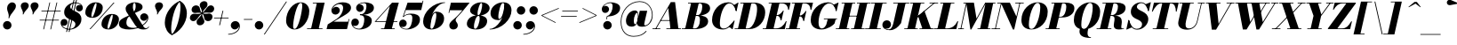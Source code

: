 SplineFontDB: 3.0
FontName: Bodoni-06-Fatface-Italic
FullName: Bodoni* 06 Fatface Italic
FamilyName: Bodoni* 06 Fatface
Weight: Fatface
Copyright: Copyright (c) 2017, Owen Earl,,, (EwonRael@yahoo.com)
Version: 001.0
ItalicAngle: -13
UnderlinePosition: -409
UnderlineWidth: 204
Ascent: 3277
Descent: 819
InvalidEm: 0
LayerCount: 2
Layer: 0 0 "Back" 1
Layer: 1 0 "Fore" 0
PreferredKerning: 4
XUID: [1021 31 -699969567 16487490]
FSType: 0
OS2Version: 0
OS2_WeightWidthSlopeOnly: 0
OS2_UseTypoMetrics: 1
CreationTime: 1460762150
ModificationTime: 1556909692
PfmFamily: 17
TTFWeight: 900
TTFWidth: 5
LineGap: 410
VLineGap: 0
OS2TypoAscent: 3277
OS2TypoAOffset: 0
OS2TypoDescent: -819
OS2TypoDOffset: 0
OS2TypoLinegap: 410
OS2WinAscent: 4096
OS2WinAOffset: 0
OS2WinDescent: 1638
OS2WinDOffset: 0
HheadAscent: 4096
HheadAOffset: 0
HheadDescent: -819
HheadDOffset: 0
OS2CapHeight: 700
OS2XHeight: 460
OS2FamilyClass: 768
OS2Vendor: 'PfEd'
OS2UnicodeRanges: 00000001.00000000.00000000.00000000
Lookup: 1 0 0 "'ss04' Style Set 4 lookup 5" { "'ss04' Style Set 4 lookup 5-1"  } ['ss04' ('DFLT' <'dflt' > 'grek' <'dflt' > 'latn' <'dflt' > ) ]
Lookup: 1 0 0 "'ss02' Style Set 2 lookup 4" { "'ss02' Style Set 2 lookup 4-1"  } ['ss02' ('DFLT' <'dflt' > 'grek' <'dflt' > 'latn' <'dflt' > ) ]
Lookup: 1 0 0 "'ss03' Style Set 3 lookup 5" { "'ss03' Style Set 3 lookup 5-1"  } ['ss03' ('DFLT' <'dflt' > 'grek' <'dflt' > 'latn' <'dflt' > ) ]
Lookup: 1 0 0 "'ss01' Style Set 1 lookup 2" { "'ss01' Style Set 1 lookup 2-1"  } ['ss01' ('DFLT' <'dflt' > 'grek' <'dflt' > 'latn' <'dflt' > ) ]
Lookup: 5 0 0 "'calt' Contextual Alternates lookup 3" { "'calt' Contextual Alternates lookup 3-1"  } ['calt' ('DFLT' <'dflt' > 'grek' <'dflt' > 'latn' <'dflt' > ) ]
Lookup: 4 0 1 "'liga' Standard Ligatures lookup 0" { "'liga' Standard Ligatures lookup 0-1"  } ['liga' ('DFLT' <'dflt' > 'grek' <'dflt' > 'latn' <'dflt' > ) ]
Lookup: 258 0 0 "'kern' Horizontal Kerning lookup 0" { "kerning like they all do" [150,0,6] } ['kern' ('DFLT' <'dflt' > 'grek' <'dflt' > 'latn' <'dflt' > ) ]
MarkAttachClasses: 1
DEI: 91125
KernClass2: 29 28 "kerning like they all do"
 75 A backslash Agrave Aacute Acircumflex Atilde Adieresis Aring uni013B Lslash
 1 B
 117 C E Egrave Eacute Ecircumflex Edieresis Cacute Ccircumflex Cdotaccent Ccaron Emacron Ebreve Edotaccent Eogonek Ecaron
 88 D O Q Eth Ograve Oacute Ocircumflex Otilde Odieresis Oslash Dcaron Dcroat Omacron Obreve
 34 F P Y Yacute Ycircumflex Ydieresis
 1 G
 103 H I M N Igrave Iacute Icircumflex Idieresis Ntilde Hcircumflex Itilde Imacron Ibreve Iogonek Idotaccent
 96 J U Ugrave Uacute Ucircumflex Udieresis IJ Jcircumflex Utilde Umacron Ubreve Uring Uogonek J.alt
 11 K X uni0136
 7 R R.alt
 1 S
 21 slash V W Wcircumflex
 26 Z Zacute Zdotaccent Zcaron
 16 T uni0162 Tcaron
 125 a h m n agrave aacute acircumflex atilde adieresis aring amacron abreve aogonek hcircumflex nacute uni0146 ncaron napostrophe
 23 b c e o p thorn eogonek
 41 d l lacute uni013C lslash uniFB02 uniFB04
 9 f uniFB00
 65 g r v w y ydieresis racute uni0157 rcaron wcircumflex ycircumflex
 3 i j
 24 k x uni0137 kgreenlandic
 36 s sacute scircumflex scedilla scaron
 9 t uni0163
 9 u uogonek
 26 z zacute zdotaccent zcaron
 68 quotedbl quotesingle quoteleft quoteright quotedblleft quotedblright
 12 comma period
 8 L Lacute
 82 slash A Agrave Aacute Acircumflex Atilde Adieresis Aring AE Amacron Abreve Aogonek
 252 B D E F H I K L M N P R Egrave Eacute Ecircumflex Edieresis Igrave Iacute Icircumflex Idieresis Eth Ntilde Thorn Hcircumflex Itilde Imacron Ibreve Iogonek Idotaccent IJ uni0136 Lacute uni013B Lcaron Ldot Lslash Nacute Ncaron Racute uni0156 Rcaron R.alt
 150 C G O Q Ograve Oacute Ocircumflex Otilde Odieresis Oslash Cacute Ccircumflex Cdotaccent Ccaron Gcircumflex Gbreve Gdotaccent uni0122 Omacron Obreve OE
 1 J
 1 S
 15 V W Wcircumflex
 37 U Utilde Umacron Ubreve Uring Uogonek
 1 X
 1 Y
 1 Z
 16 T uni0162 Tcaron
 12 a ae aogonek
 49 h l hcircumflex lacute uni013C lcaron ldot lslash
 196 c d e o q ccedilla egrave eacute ecircumflex edieresis ograve oacute ocircumflex otilde odieresis oslash cacute ccircumflex cdotaccent ccaron dcaron dcroat emacron ebreve edotaccent eogonek ecaron
 41 f uniFB00 uniFB01 uniFB02 uniFB03 uniFB04
 31 g gcircumflex gbreve gdotaccent
 93 i j igrave iacute icircumflex idieresis itilde imacron ibreve iogonek dotlessi ij jcircumflex
 51 m n p r nacute uni0146 ncaron racute uni0157 rcaron
 16 t uni0163 tcaron
 37 u utilde umacron ubreve uring uogonek
 29 v w y wcircumflex ycircumflex
 1 x
 26 z zacute zdotaccent zcaron
 68 quotedbl quotesingle quoteleft quoteright quotedblleft quotedblright
 12 comma period
 36 s sacute scircumflex scedilla scaron
 3 b k
 0 {} 0 {} 0 {} 0 {} 0 {} 0 {} 0 {} 0 {} 0 {} 0 {} 0 {} 0 {} 0 {} 0 {} 0 {} 0 {} 0 {} 0 {} 0 {} 0 {} 0 {} 0 {} 0 {} 0 {} 0 {} 0 {} 0 {} -205 {} 0 {} 41 {} 0 {} -369 {} 0 {} 0 {} -819 {} -369 {} 41 {} -737 {} 20 {} -369 {} -82 {} 0 {} -164 {} 0 {} 0 {} 0 {} 0 {} -164 {} -164 {} -328 {} 0 {} 0 {} -532 {} 0 {} 0 {} 0 {} 0 {} -287 {} -82 {} 0 {} -41 {} -41 {} -41 {} -82 {} -287 {} -328 {} -41 {} 0 {} 0 {} 0 {} 0 {} 0 {} -41 {} 0 {} 0 {} -82 {} 0 {} 0 {} 0 {} 0 {} -123 {} 0 {} -41 {} 0 {} 0 {} 0 {} 0 {} -41 {} 0 {} -41 {} 0 {} 0 {} 0 {} 0 {} 0 {} 0 {} 0 {} 0 {} 0 {} 0 {} 0 {} 0 {} 0 {} -123 {} -123 {} -82 {} 0 {} 0 {} 0 {} 0 {} 0 {} 0 {} 0 {} -492 {} -82 {} 41 {} -205 {} -82 {} -205 {} -123 {} -410 {} -492 {} -41 {} 0 {} -123 {} -82 {} 20 {} 0 {} 0 {} 0 {} 0 {} 0 {} 0 {} 41 {} 0 {} 0 {} 0 {} -205 {} 0 {} 0 {} 0 {} -614 {} 0 {} -82 {} -287 {} -82 {} 0 {} 0 {} -123 {} 0 {} -41 {} 0 {} -492 {} 0 {} -164 {} -123 {} -492 {} 0 {} -287 {} 0 {} -287 {} -164 {} -287 {} -287 {} 0 {} -532 {} -369 {} 0 {} 0 {} -348 {} -82 {} 82 {} -143 {} -82 {} -205 {} -164 {} -328 {} -205 {} -123 {} 0 {} -41 {} -82 {} 82 {} -123 {} 0 {} -82 {} 0 {} -41 {} 0 {} -82 {} -123 {} 82 {} -123 {} -123 {} 0 {} 0 {} 0 {} 0 {} 0 {} -123 {} 0 {} -41 {} 0 {} 0 {} 0 {} 0 {} 0 {} 82 {} -41 {} 0 {} -41 {} 0 {} 0 {} 0 {} 0 {} -102 {} -123 {} -123 {} 0 {} 41 {} 0 {} 0 {} 0 {} 0 {} 0 {} -492 {} 0 {} -123 {} -205 {} -123 {} 82 {} 41 {} -123 {} 0 {} 0 {} 0 {} -205 {} 0 {} -164 {} -123 {} -246 {} 0 {} -123 {} -123 {} -123 {} -123 {} -123 {} -164 {} 0 {} -287 {} -205 {} 0 {} 0 {} 41 {} 0 {} -410 {} 0 {} 0 {} -82 {} -82 {} 82 {} -123 {} 0 {} 0 {} -20 {} 0 {} -123 {} 41 {} 0 {} 41 {} 41 {} -164 {} -205 {} -369 {} 82 {} 82 {} -123 {} 0 {} 0 {} 0 {} 0 {} 41 {} 41 {} -123 {} 0 {} 0 {} -205 {} -246 {} 41 {} -410 {} 41 {} 0 {} -41 {} 20 {} -123 {} 20 {} -41 {} 0 {} 0 {} -164 {} -164 {} -82 {} 41 {} 41 {} -123 {} 0 {} 0 {} 0 {} 0 {} -287 {} -82 {} 0 {} 0 {} -82 {} -123 {} -123 {} -205 {} -205 {} -123 {} 0 {} -41 {} 0 {} 0 {} 0 {} -82 {} 0 {} -41 {} -82 {} -82 {} -123 {} -123 {} 0 {} -123 {} -82 {} 0 {} 0 {} 0 {} -819 {} 0 {} -238 {} -455 {} -90 {} 0 {} 0 {} -106 {} 0 {} 0 {} 0 {} -614 {} 0 {} -573 {} -410 {} -655 {} -41 {} -369 {} -287 {} -369 {} -287 {} -287 {} -410 {} 0 {} -778 {} -532 {} 0 {} 0 {} 0 {} 0 {} -82 {} 82 {} -82 {} 0 {} 0 {} 0 {} 0 {} 41 {} 0 {} 0 {} 0 {} 0 {} 0 {} -82 {} 0 {} 0 {} -82 {} -123 {} -205 {} 0 {} 41 {} -82 {} 0 {} 0 {} 0 {} 0 {} -369 {} 82 {} -41 {} -123 {} 0 {} 82 {} 41 {} -82 {} 82 {} 0 {} 0 {} -205 {} 0 {} -123 {} 0 {} 0 {} 0 {} 0 {} 0 {} -287 {} 0 {} 0 {} 0 {} 123 {} -369 {} -287 {} 0 {} 0 {} 0 {} 0 {} -164 {} 82 {} 0 {} -696 {} -205 {} 0 {} -696 {} 0 {} -369 {} 41 {} 0 {} 41 {} 0 {} -123 {} -82 {} -82 {} -41 {} -164 {} -123 {} 0 {} 41 {} -410 {} 0 {} 0 {} -123 {} 0 {} -205 {} -123 {} 0 {} 0 {} 0 {} -614 {} -123 {} -123 {} -696 {} -82 {} -410 {} 0 {} -82 {} 41 {} -164 {} 0 {} 0 {} 0 {} 20 {} -82 {} 82 {} -41 {} 0 {} -287 {} -123 {} 0 {} -205 {} 0 {} 0 {} 0 {} -82 {} 0 {} 0 {} -123 {} -164 {} 0 {} -205 {} 0 {} -123 {} 41 {} 0 {} 41 {} 0 {} -82 {} 0 {} 0 {} -82 {} -82 {} -123 {} 0 {} 0 {} -123 {} 0 {} 0 {} -82 {} 0 {} 0 {} 287 {} 123 {} 123 {} 246 {} 369 {} 328 {} 246 {} 287 {} 328 {} 369 {} -123 {} 287 {} -123 {} 0 {} -164 {} 0 {} 0 {} 0 {} 0 {} 82 {} 0 {} 0 {} 287 {} 0 {} 0 {} 0 {} 0 {} -287 {} -205 {} 0 {} -369 {} -123 {} -410 {} -164 {} -205 {} -696 {} -164 {} -614 {} 41 {} -82 {} 0 {} 41 {} -41 {} 0 {} 41 {} 82 {} 0 {} 82 {} 0 {} 0 {} 0 {} -123 {} 0 {} -82 {} 0 {} 0 {} 0 {} -123 {} 0 {} 0 {} -123 {} -123 {} 0 {} -164 {} 0 {} -123 {} -41 {} 0 {} 41 {} -164 {} -82 {} 0 {} -82 {} -41 {} -61 {} -123 {} 0 {} 0 {} -164 {} 0 {} 0 {} -123 {} 0 {} 82 {} 82 {} 0 {} 82 {} 0 {} -532 {} -205 {} 82 {} -614 {} 123 {} -410 {} 0 {} 82 {} 0 {} 82 {} -41 {} 0 {} 0 {} -41 {} -82 {} 0 {} 0 {} 82 {} -123 {} 0 {} 0 {} 0 {} 0 {} -123 {} -123 {} -123 {} 0 {} 0 {} -614 {} -164 {} -123 {} -696 {} 0 {} -410 {} -41 {} -82 {} 0 {} 0 {} -41 {} 0 {} -82 {} -82 {} -82 {} -41 {} -82 {} -41 {} -164 {} -82 {} 0 {} -123 {} 0 {} -123 {} 0 {} 0 {} 123 {} 0 {} -410 {} -123 {} 0 {} -532 {} 0 {} -164 {} 41 {} 0 {} 0 {} 0 {} 0 {} 0 {} 0 {} 0 {} -41 {} 0 {} 0 {} 0 {} -82 {} 0 {} 0 {} 0 {} 0 {} 0 {} 0 {} -123 {} 0 {} 0 {} -532 {} -246 {} 0 {} -655 {} 82 {} -287 {} -82 {} 0 {} -41 {} 0 {} 0 {} 0 {} 0 {} -123 {} -123 {} -123 {} 0 {} 0 {} -287 {} 0 {} 0 {} -123 {} 0 {} 0 {} 0 {} 0 {} 0 {} 0 {} -492 {} -123 {} 0 {} -614 {} 0 {} -287 {} 82 {} 0 {} 0 {} 0 {} 0 {} 0 {} 0 {} 0 {} 0 {} 41 {} 82 {} 0 {} 0 {} 0 {} 0 {} 0 {} 0 {} -696 {} 0 {} -123 {} -205 {} -82 {} 0 {} 0 {} -82 {} 0 {} 0 {} 0 {} -287 {} 0 {} -205 {} 0 {} -205 {} 0 {} 0 {} 0 {} 0 {} 0 {} 0 {} -123 {} 0 {} -123 {} -164 {} 0 {} 0 {} 0 {} 0 {} -123 {} 123 {} 0 {} -696 {} -123 {} 0 {} -696 {} 0 {} -410 {} 0 {} 0 {} -123 {} 0 {} 0 {} 0 {} 0 {} -205 {} -123 {} -410 {} 0 {} 0 {} -123 {} 0 {} 0 {} 0 {} 0 {} 0 {} 0 {} -82 {} 123 {} 0 {} -492 {} -82 {} 0 {} -492 {} 123 {} -287 {} 0 {} -82 {} 0 {} -205 {} -164 {} -123 {} -82 {} -164 {} -123 {} -246 {} 0 {} 0 {} -614 {} 0 {} 0 {} -164 {}
ContextSub2: class "'calt' Contextual Alternates lookup 3-1" 4 4 4 3
  Class: 1 R
  Class: 5 R.alt
  Class: 39 A B D E F H I K M N P b f h i k l m n r
  BClass: 1 R
  BClass: 5 R.alt
  BClass: 39 A B D E F H I K M N P b f h i k l m n r
  FClass: 1 R
  FClass: 5 R.alt
  FClass: 39 A B D E F H I K M N P b f h i k l m n r
 2 0 0
  ClsList: 1 3
  BClsList:
  FClsList:
 1
  SeqLookup: 0 "'ss01' Style Set 1 lookup 2"
 2 0 0
  ClsList: 1 1
  BClsList:
  FClsList:
 1
  SeqLookup: 0 "'ss01' Style Set 1 lookup 2"
 2 0 0
  ClsList: 1 2
  BClsList:
  FClsList:
 1
  SeqLookup: 0 "'ss01' Style Set 1 lookup 2"
  ClassNames: "All_Others" "1" "2" "3"
  BClassNames: "All_Others" "1" "2" "3"
  FClassNames: "All_Others" "1" "2" "3"
EndFPST
LangName: 1033 "" "" "Fatface Italic" "" "" "" "" "" "" "" "" "" "" "Copyright (c) 2019, Owen Earl,,, (<URL|email>),+AAoA-with Reserved Font Name Bodoni* 11 Fatface.+AAoACgAA-This Font Software is licensed under the SIL Open Font License, Version 1.1.+AAoA-This license is copied below, and is also available with a FAQ at:+AAoA-http://scripts.sil.org/OFL+AAoACgAK------------------------------------------------------------+AAoA-SIL OPEN FONT LICENSE Version 1.1 - 26 February 2007+AAoA------------------------------------------------------------+AAoACgAA-PREAMBLE+AAoA-The goals of the Open Font License (OFL) are to stimulate worldwide+AAoA-development of collaborative font projects, to support the font creation+AAoA-efforts of academic and linguistic communities, and to provide a free and+AAoA-open framework in which fonts may be shared and improved in partnership+AAoA-with others.+AAoACgAA-The OFL allows the licensed fonts to be used, studied, modified and+AAoA-redistributed freely as long as they are not sold by themselves. The+AAoA-fonts, including any derivative works, can be bundled, embedded, +AAoA-redistributed and/or sold with any software provided that any reserved+AAoA-names are not used by derivative works. The fonts and derivatives,+AAoA-however, cannot be released under any other type of license. The+AAoA-requirement for fonts to remain under this license does not apply+AAoA-to any document created using the fonts or their derivatives.+AAoACgAA-DEFINITIONS+AAoAIgAA-Font Software+ACIA refers to the set of files released by the Copyright+AAoA-Holder(s) under this license and clearly marked as such. This may+AAoA-include source files, build scripts and documentation.+AAoACgAi-Reserved Font Name+ACIA refers to any names specified as such after the+AAoA-copyright statement(s).+AAoACgAi-Original Version+ACIA refers to the collection of Font Software components as+AAoA-distributed by the Copyright Holder(s).+AAoACgAi-Modified Version+ACIA refers to any derivative made by adding to, deleting,+AAoA-or substituting -- in part or in whole -- any of the components of the+AAoA-Original Version, by changing formats or by porting the Font Software to a+AAoA-new environment.+AAoACgAi-Author+ACIA refers to any designer, engineer, programmer, technical+AAoA-writer or other person who contributed to the Font Software.+AAoACgAA-PERMISSION & CONDITIONS+AAoA-Permission is hereby granted, free of charge, to any person obtaining+AAoA-a copy of the Font Software, to use, study, copy, merge, embed, modify,+AAoA-redistribute, and sell modified and unmodified copies of the Font+AAoA-Software, subject to the following conditions:+AAoACgAA-1) Neither the Font Software nor any of its individual components,+AAoA-in Original or Modified Versions, may be sold by itself.+AAoACgAA-2) Original or Modified Versions of the Font Software may be bundled,+AAoA-redistributed and/or sold with any software, provided that each copy+AAoA-contains the above copyright notice and this license. These can be+AAoA-included either as stand-alone text files, human-readable headers or+AAoA-in the appropriate machine-readable metadata fields within text or+AAoA-binary files as long as those fields can be easily viewed by the user.+AAoACgAA-3) No Modified Version of the Font Software may use the Reserved Font+AAoA-Name(s) unless explicit written permission is granted by the corresponding+AAoA-Copyright Holder. This restriction only applies to the primary font name as+AAoA-presented to the users.+AAoACgAA-4) The name(s) of the Copyright Holder(s) or the Author(s) of the Font+AAoA-Software shall not be used to promote, endorse or advertise any+AAoA-Modified Version, except to acknowledge the contribution(s) of the+AAoA-Copyright Holder(s) and the Author(s) or with their explicit written+AAoA-permission.+AAoACgAA-5) The Font Software, modified or unmodified, in part or in whole,+AAoA-must be distributed entirely under this license, and must not be+AAoA-distributed under any other license. The requirement for fonts to+AAoA-remain under this license does not apply to any document created+AAoA-using the Font Software.+AAoACgAA-TERMINATION+AAoA-This license becomes null and void if any of the above conditions are+AAoA-not met.+AAoACgAA-DISCLAIMER+AAoA-THE FONT SOFTWARE IS PROVIDED +ACIA-AS IS+ACIA, WITHOUT WARRANTY OF ANY KIND,+AAoA-EXPRESS OR IMPLIED, INCLUDING BUT NOT LIMITED TO ANY WARRANTIES OF+AAoA-MERCHANTABILITY, FITNESS FOR A PARTICULAR PURPOSE AND NONINFRINGEMENT+AAoA-OF COPYRIGHT, PATENT, TRADEMARK, OR OTHER RIGHT. IN NO EVENT SHALL THE+AAoA-COPYRIGHT HOLDER BE LIABLE FOR ANY CLAIM, DAMAGES OR OTHER LIABILITY,+AAoA-INCLUDING ANY GENERAL, SPECIAL, INDIRECT, INCIDENTAL, OR CONSEQUENTIAL+AAoA-DAMAGES, WHETHER IN AN ACTION OF CONTRACT, TORT OR OTHERWISE, ARISING+AAoA-FROM, OUT OF THE USE OR INABILITY TO USE THE FONT SOFTWARE OR FROM+AAoA-OTHER DEALINGS IN THE FONT SOFTWARE." "http://scripts.sil.org/OFL" "" "Bodoni* 06"
Encoding: UnicodeBmp
UnicodeInterp: none
NameList: AGL For New Fonts
DisplaySize: -96
AntiAlias: 1
FitToEm: 0
WinInfo: 48 16 4
BeginPrivate: 0
EndPrivate
Grid
-4096 -614.400390625 m 0
 8192 -614.400390625 l 1024
-4096 2293.75976562 m 0
 8192 2293.75976562 l 1024
  Named: "Numbers"
-4096 -1024 m 0
 8192 -1024 l 1024
  Named: "Decenders"
-4096 1884.16015625 m 0
 8192 1884.16015625 l 1024
  Named: "LOWER CASE"
-4096 -40.9599609375 m 0
 8192 -40.9599609375 l 1024
  Named: "Overflow"
-4059.13574219 3072 m 0
 8228.86425781 3072 l 1024
  Named: "CAPITAL HIGHT"
EndSplineSet
TeXData: 1 0 0 314572 157286 104857 545260 1048576 104857 783286 444596 497025 792723 393216 433062 380633 303038 157286 324010 404750 52429 2506097 1059062 262144
BeginChars: 65541 347

StartChar: ampersand
Encoding: 38 38 0
GlifName: ampersand
Width: 3641
Flags: HMW
LayerCount: 2
Fore
SplineSet
1757 147 m 0
 2482 147 3330 742 3387 1311 c 2
 3396 1380 l 21
 3347 1118 3174 963 2953 963 c 0
 2707 963 2531 1176 2531 1401 c 4
 2531 1647 2757 1839 2990 1839 c 4
 3228 1839 3478 1646 3478 1335 c 4
 3478 762 2597 -41 1266 -41 c 0
 721 -41 82 69 82 614 c 0
 82 1597 2011 1310 2011 2662 c 0
 2011 2834 1995 3043 1860 3043 c 0
 1721 3043 1692 2798 1692 2540 c 0
 1692 2397 1740 2158 1892 1925 c 2
 2851 389 l 2
 2962 213 3039 106 3203 106 c 0
 3330 106 3416 164 3498 307 c 1
 3559 287 l 1
 3481 107 3314 -41 2908 -41 c 0
 2609 -41 2257 13 1929 496 c 2
 999 1925 l 2
 884 2093 852 2245 852 2388 c 0
 852 2798 1364 3113 1921 3113 c 0
 2277 3113 2806 2970 2806 2560 c 0
 2806 1831 942 2027 942 737 c 0
 942 237 1413 147 1757 147 c 0
EndSplineSet
EndChar

StartChar: period
Encoding: 46 46 1
GlifName: period
Width: 1310
Flags: HMW
LayerCount: 2
Fore
SplineSet
164 451 m 4
 164 721 385 942 655 942 c 4
 925 942 1147 721 1147 451 c 4
 1147 181 925 -41 655 -41 c 4
 385 -41 164 181 164 451 c 4
EndSplineSet
EndChar

StartChar: zero
Encoding: 48 48 2
GlifName: zero
Width: 2867
Flags: HMW
LayerCount: 2
Fore
SplineSet
1974 3113 m 0
 2580 3113 2961 2642 2961 2114 c 0
 2961 930 2142 -41 1278 -41 c 0
 672 -41 291 430 291 958 c 0
 291 2142 1110 3113 1974 3113 c 0
1974 3043 m 0
 1519 3043 1102 1044 1102 385 c 0
 1102 156 1126 29 1278 29 c 4
 1733 29 2150 2109 2150 2687 c 0
 2150 2916 2126 3043 1974 3043 c 0
EndSplineSet
EndChar

StartChar: one
Encoding: 49 49 3
GlifName: one
Width: 2273
VWidth: 4730
Flags: HMW
LayerCount: 2
Fore
SplineSet
-164 82 m 1
 1618 82 l 5
 1618 0 l 5
 -164 0 l 1
 -164 82 l 1
963 2990 m 1
 500 2990 l 1
 500 3072 l 1
 1864 3072 l 5
 1167 0 l 5
 287 0 l 1
 963 2990 l 1
EndSplineSet
EndChar

StartChar: two
Encoding: 50 50 4
GlifName: two
Width: 2703
VWidth: 4730
Flags: HMW
LayerCount: 2
Fore
SplineSet
508 2294 m 1
 553 2429 733 2589 926 2589 c 0
 1180 2589 1360 2413 1360 2175 c 0
 1360 1888 1093 1688 868 1688 c 0
 643 1688 389 1831 389 2167 c 0
 389 2646 975 3113 1700 3113 c 0
 2114 3113 2650 2990 2650 2458 c 4
 2650 1926 1766 1540 1356 1290 c 6
 651 860 l 5
 2306 860 l 1
 2380 1167 l 1
 2462 1167 l 1
 2187 0 l 1
 -168 0 l 1
 -29 553 l 1
 975 1171 l 2
 1475 1478 1741 2064 1741 2449 c 0
 1741 2752 1601 2904 1282 2904 c 0
 938 2904 545 2581 508 2294 c 1
EndSplineSet
EndChar

StartChar: three
Encoding: 51 51 5
GlifName: three
Width: 2584
VWidth: 4730
Flags: HMW
LayerCount: 2
Fore
SplineSet
573 2458 m 0
 573 2835 1020 3109 1520 3109 c 0
 2057 3109 2626 2958 2626 2466 c 4
 2626 1934 1962 1642 1016 1642 c 1
 1016 1700 l 1
 1667 1700 1761 2404 1761 2666 c 0
 1761 2969 1659 3019 1417 3019 c 0
 1237 3019 1028 2945 889 2847 c 1
 905 2851 979 2863 1053 2863 c 0
 1295 2863 1450 2658 1450 2433 c 0
 1450 2187 1237 1999 1012 1999 c 0
 766 1999 573 2208 573 2458 c 0
20 741 m 0
 20 1032 205 1233 471 1233 c 0
 717 1233 897 1028 897 799 c 0
 897 545 701 369 459 369 c 0
 373 369 254 389 205 418 c 1
 291 262 516 45 905 45 c 0
 1392 45 1516 762 1516 1147 c 0
 1516 1450 1381 1622 1016 1622 c 1
 1016 1679 l 1
 1880 1679 2380 1475 2380 983 c 0
 2380 287 1605 -41 946 -41 c 0
 323 -41 20 405 20 741 c 0
EndSplineSet
EndChar

StartChar: four
Encoding: 52 52 6
GlifName: four
Width: 2973
VWidth: 4730
Flags: HMW
LayerCount: 2
Fore
SplineSet
2458 82 m 5
 2458 0 l 5
 881 0 l 5
 881 82 l 5
 2458 82 l 5
2933 3072 m 5
 2109 0 l 5
 1229 0 l 5
 1896 2679 l 5
 324 922 l 5
 2765 922 l 5
 2765 840 l 5
 143 840 l 5
 2154 3072 l 5
 2933 3072 l 5
EndSplineSet
Substitution2: "'ss03' Style Set 3 lookup 5-1" four.alt
EndChar

StartChar: five
Encoding: 53 53 7
GlifName: five
Width: 2568
VWidth: 4730
Flags: HMW
LayerCount: 2
Fore
SplineSet
2400 1106 m 0
 2400 328 1503 -41 885 -41 c 4
 303 -41 0 274 0 651 c 4
 0 901 192 1110 438 1110 c 0
 663 1110 877 922 877 676 c 0
 877 410 680 246 438 246 c 0
 311 246 238 287 205 299 c 5
 328 152 500 33 844 33 c 0
 1372 33 1520 844 1520 1311 c 0
 1520 1614 1372 1692 1171 1692 c 0
 946 1692 675 1597 532 1421 c 1
 455 1421 l 1
 602 1654 970 1802 1343 1802 c 0
 1921 1802 2400 1638 2400 1106 c 0
2544 2212 m 1
 770 2212 l 1
 496 1421 l 1
 422 1421 l 1
 971 3072 l 1
 2658 3072 l 1
 2712 3297 l 1
 2793 3297 l 1
 2544 2212 l 1
EndSplineSet
EndChar

StartChar: six
Encoding: 54 54 8
GlifName: six
Width: 2703
VWidth: 4730
Flags: HMW
LayerCount: 2
Fore
SplineSet
1720 1597 m 0
 1720 1818 1695 1888 1597 1888 c 4
 1298 1888 1036 779 1036 328 c 1
 946 328 l 1
 946 807 1082 2028 1741 2028 c 4
 2155 2028 2621 1802 2621 1229 c 0
 2621 451 1863 -41 1163 -41 c 0
 626 -41 205 246 205 901 c 0
 205 1937 1319 3113 2724 3113 c 1
 2724 3043 l 1
 1766 3043 1044 1524 1044 983 c 1
 1036 328 l 1
 1036 148 1086 41 1192 41 c 0
 1479 41 1720 1171 1720 1597 c 0
EndSplineSet
EndChar

StartChar: seven
Encoding: 55 55 9
GlifName: seven
Width: 2490
VWidth: 4730
Flags: HMW
LayerCount: 2
Fore
SplineSet
557 434 m 4
 557 840 1053 1094 1438 1491 c 0
 1704 1765 1810 1884 2060 2191 c 1
 623 2191 l 1
 553 1884 l 1
 471 1884 l 1
 741 3072 l 1
 2900 3072 l 1
 2900 3072 2175 2155 1708 1647 c 0
 1397 1311 1286 1216 1286 1032 c 0
 1286 856 1540 712 1540 442 c 4
 1540 168 1335 -41 1032 -41 c 4
 770 -41 557 110 557 434 c 4
EndSplineSet
EndChar

StartChar: eight
Encoding: 56 56 10
GlifName: eight
Width: 2744
VWidth: 4730
Flags: HMW
LayerCount: 2
Fore
SplineSet
1352 1843 m 0
 1352 1745 1356 1618 1442 1618 c 0
 1684 1618 1884 2441 1884 2826 c 0
 1884 2883 1880 3031 1774 3031 c 0
 1614 3031 1352 2228 1352 1843 c 0
492 2150 m 0
 492 2642 1082 3113 1782 3113 c 0
 2400 3113 2744 2765 2744 2437 c 0
 2744 1905 2032 1556 1454 1556 c 0
 958 1556 492 1822 492 2150 c 0
942 328 m 0
 942 148 966 41 1085 41 c 0
 1368 41 1597 844 1597 1229 c 0
 1597 1409 1573 1536 1454 1536 c 0
 1171 1536 942 713 942 328 c 0
123 614 m 0
 123 1106 549 1597 1372 1597 c 0
 2072 1597 2458 1352 2458 942 c 0
 2458 450 2031 -41 1208 -41 c 0
 508 -41 123 204 123 614 c 0
EndSplineSet
EndChar

StartChar: nine
Encoding: 57 57 11
GlifName: nine
Width: 2703
VWidth: 4730
Flags: HMW
LayerCount: 2
Fore
Refer: 8 54 S -1 1.22465e-16 -1.22465e-16 -1 2703 3072 2
EndChar

StartChar: A
Encoding: 65 65 12
GlifName: A_
Width: 3358
Flags: HMW
LayerCount: 2
Fore
SplineSet
-205 82 m 5
 696 82 l 5
 696 0 l 5
 -205 0 l 5
 -205 82 l 5
1393 82 m 5
 3072 82 l 5
 3072 0 l 5
 1393 0 l 5
 1393 82 l 5
737 1044 m 5
 2089 1044 l 5
 2089 963 l 5
 737 963 l 5
 737 1044 l 5
1614 2458 m 5
 201 0 l 5
 98 0 l 5
 1905 3133 l 5
 2396 3133 l 5
 2785 0 l 5
 1864 0 l 5
 1614 2458 l 5
EndSplineSet
EndChar

StartChar: B
Encoding: 66 66 13
GlifName: B_
Width: 3031
Flags: HMW
LayerCount: 2
Fore
SplineSet
1311 0 m 2
 -205 0 l 1
 -205 82 l 1
 1311 82 l 2
 1602 82 1884 455 1884 1065 c 0
 1884 1430 1769 1536 1540 1536 c 2
 1106 1536 l 1
 1106 1597 l 1
 1663 1597 l 2
 2241 1597 2826 1433 2826 901 c 0
 2826 287 2052 0 1311 0 c 2
881 3072 m 1
 1761 3072 l 1
 1044 0 l 1
 164 0 l 1
 881 3072 l 1
1597 1556 m 2
 1106 1556 l 1
 1106 1618 l 1
 1597 1618 l 2
 1908 1618 2150 2073 2150 2601 c 0
 2150 2843 2072 2990 1884 2990 c 2
 512 2990 l 1
 512 3072 l 1
 1905 3072 l 2
 2646 3072 3052 2888 3052 2396 c 4
 3052 1823 2256 1556 1597 1556 c 2
EndSplineSet
EndChar

StartChar: C
Encoding: 67 67 14
GlifName: C_
Width: 2981
Flags: HMW
LayerCount: 2
Fore
SplineSet
1454 -41 m 4
 704 -41 205 376 205 1044 c 4
 205 2162 1032 3113 2068 3113 c 4
 2633 3113 2916 2695 3031 2109 c 5
 2949 2109 l 5
 2781 2732 2494 2990 2232 2990 c 4
 1478 2990 1106 1462 1106 717 c 4
 1106 340 1143 74 1569 74 c 4
 1995 74 2355 545 2724 963 c 5
 2806 963 l 5
 2478 459 2040 -41 1454 -41 c 4
2949 2109 m 5
 2896 2486 l 5
 2683 2765 l 5
 3187 3072 l 5
 3248 3072 l 5
 3031 2109 l 5
 2949 2109 l 5
2724 963 m 5
 2806 963 l 5
 2580 0 l 5
 2519 0 l 5
 2150 287 l 5
 2499 586 l 5
 2724 963 l 5
EndSplineSet
EndChar

StartChar: D
Encoding: 68 68 15
GlifName: D_
Width: 3358
Flags: HMW
LayerCount: 2
Fore
SplineSet
901 3072 m 1
 1782 3072 l 1
 1085 0 l 1
 205 0 l 1
 901 3072 l 1
1495 0 m 2
 -164 0 l 1
 -164 82 l 1
 1331 82 l 2
 2085 82 2421 1650 2421 2314 c 4
 2421 2691 2372 2990 1987 2990 c 2
 492 2990 l 1
 492 3072 l 1
 2109 3072 l 2
 2777 3072 3359 2737 3359 1946 c 0
 3359 951 2613 0 1495 0 c 2
EndSplineSet
EndChar

StartChar: E
Encoding: 69 69 16
GlifName: E_
Width: 2699
Flags: HMW
LayerCount: 2
Fore
SplineSet
487 3072 m 5
 3006 3072 l 5
 2810 2232 l 5
 2728 2232 l 5
 2708 2670 2482 2990 2003 2990 c 6
 487 2990 l 5
 487 3072 l 5
856 3072 m 1
 1737 3072 l 1
 1024 0 l 1
 143 0 l 1
 856 3072 l 1
1466 1548 m 6
 1217 1548 l 5
 1217 1630 l 5
 1466 1630 l 6
 1699 1630 1950 1868 2134 2142 c 5
 2216 2142 l 5
 1954 1016 l 5
 1872 1016 l 5
 1811 1290 1699 1548 1466 1548 c 6
2335 0 m 5
 -205 0 l 5
 -205 82 l 5
 1290 82 l 6
 1851 82 2224 402 2466 922 c 5
 2548 922 l 5
 2335 0 l 5
EndSplineSet
EndChar

StartChar: F
Encoding: 70 70 17
GlifName: F_
Width: 2576
Flags: HMW
LayerCount: 2
Fore
SplineSet
1389 1487 m 6
 1245 1487 l 1
 1245 1569 l 1
 1389 1569 l 6
 1659 1569 1905 1827 2081 2101 c 5
 2163 2101 l 1
 1896 934 l 1
 1815 934 l 1
 1754 1208 1663 1487 1389 1487 c 6
-205 82 m 1
 1434 82 l 1
 1434 0 l 1
 -205 0 l 1
 -205 82 l 1
856 3072 m 1
 1737 3072 l 1
 1024 0 l 1
 143 0 l 1
 856 3072 l 1
487 3072 m 1
 2925 3072 l 1
 2728 2232 l 1
 2646 2232 l 1
 2626 2670 2441 2990 1962 2990 c 2
 487 2990 l 1
 487 3072 l 1
EndSplineSet
EndChar

StartChar: G
Encoding: 71 71 18
GlifName: G_
Width: 3411
Flags: HMW
LayerCount: 2
Fore
SplineSet
2163 1147 m 1
 3080 1147 l 1
 2957 676 l 1
 2773 418 2122 -41 1454 -41 c 0
 745 -41 205 294 205 1044 c 0
 205 2244 1196 3113 2191 3113 c 0
 2756 3113 3101 2695 3191 2109 c 1
 3109 2109 l 1
 2998 2650 2699 2990 2355 2990 c 0
 1560 2990 1106 1626 1106 799 c 0
 1106 381 1192 82 1495 82 c 0
 1716 82 1852 258 1995 512 c 1
 2163 1147 l 1
1720 1208 m 1
 3236 1208 l 1
 3236 1126 l 1
 1720 1126 l 1
 1720 1208 l 1
3351 3072 m 1
 3412 3072 l 1
 3191 2109 l 1
 3109 2109 l 1
 3064 2441 l 1
 2822 2826 l 5
 3351 3072 l 1
EndSplineSet
EndChar

StartChar: H
Encoding: 72 72 19
GlifName: H_
Width: 3420
Flags: HMW
LayerCount: 2
Fore
SplineSet
1577 82 m 1
 3133 82 l 1
 3133 0 l 1
 1577 0 l 1
 1577 82 l 1
2253 3072 m 1
 3809 3072 l 1
 3809 2990 l 1
 2253 2990 l 1
 2253 3072 l 1
2580 3072 m 1
 3461 3072 l 1
 2765 0 l 1
 1884 0 l 1
 2580 3072 l 1
-184 82 m 1
 1372 82 l 5
 1372 0 l 5
 -184 0 l 1
 -184 82 l 1
492 3072 m 1
 2048 3072 l 5
 2048 2990 l 5
 492 2990 l 1
 492 3072 l 1
860 3072 m 1
 1741 3072 l 1
 1044 0 l 1
 164 0 l 1
 860 3072 l 1
827 1556 m 1
 2302 1556 l 1
 2302 1475 l 1
 827 1475 l 1
 827 1556 l 1
EndSplineSet
EndChar

StartChar: I
Encoding: 73 73 20
GlifName: I_
Width: 1904
Flags: HMW
LayerCount: 2
Fore
SplineSet
-184 82 m 1
 1618 82 l 1
 1618 0 l 1
 -184 0 l 1
 -184 82 l 1
492 3072 m 1
 2294 3072 l 1
 2294 2990 l 1
 492 2990 l 1
 492 3072 l 1
963 3072 m 1
 1843 3072 l 1
 1147 0 l 1
 266 0 l 1
 963 3072 l 1
EndSplineSet
EndChar

StartChar: J
Encoding: 74 74 21
GlifName: J_
Width: 2564
Flags: HMW
LayerCount: 2
Fore
SplineSet
1110 3072 m 5
 2953 3072 l 5
 2953 2990 l 5
 1110 2990 l 5
 1110 3072 l 5
168 102 m 5
 221 53 373 -33 578 -33 c 4
 828 -33 1012 205 1143 778 c 6
 1663 3072 l 5
 2544 3072 l 5
 2007 692 l 5
 1638 200 1278 -123 700 -123 c 4
 180 -123 -143 143 -143 512 c 4
 -143 766 49 1024 377 1024 c 4
 643 1024 852 828 852 537 c 4
 852 250 610 53 348 53 c 4
 295 53 217 69 168 102 c 5
EndSplineSet
Substitution2: "'ss02' Style Set 2 lookup 4-1" J.alt
EndChar

StartChar: K
Encoding: 75 75 22
GlifName: K_
Width: 3469
Flags: HMW
LayerCount: 2
Fore
SplineSet
-184 82 m 1
 1372 82 l 1
 1372 0 l 1
 -184 0 l 1
 -184 82 l 1
492 3072 m 1
 2130 3072 l 5
 2130 2990 l 5
 492 2990 l 1
 492 3072 l 1
860 3072 m 1
 1741 3072 l 1
 1044 0 l 1
 164 0 l 1
 860 3072 l 1
791 889 m 1
 631 889 l 1
 3248 3064 l 1
 3387 3064 l 1
 791 889 l 1
1565 82 m 1
 3228 82 l 1
 3228 0 l 1
 1565 0 l 1
 1565 82 l 1
3715 2990 m 1
 2732 2990 l 1
 2732 3072 l 1
 3715 3072 l 1
 3715 2990 l 1
2908 0 m 1
 1929 0 l 1
 1405 1516 l 1
 2146 2101 l 1
 2908 0 l 1
EndSplineSet
EndChar

StartChar: L
Encoding: 76 76 23
GlifName: L_
Width: 2670
Flags: HMW
LayerCount: 2
Fore
SplineSet
856 3072 m 1
 1737 3072 l 1
 1024 0 l 1
 143 0 l 1
 856 3072 l 1
487 3072 m 1
 2105 3072 l 1
 2105 2990 l 1
 487 2990 l 1
 487 3072 l 1
2335 0 m 1
 -205 0 l 1
 -205 82 l 1
 1208 82 l 6
 1851 82 2224 402 2466 922 c 1
 2548 922 l 1
 2335 0 l 1
EndSplineSet
EndChar

StartChar: M
Encoding: 77 77 24
GlifName: M_
Width: 3891
Flags: HMW
LayerCount: 2
Fore
SplineSet
2109 82 m 5
 3604 82 l 5
 3604 0 l 5
 2109 0 l 5
 2109 82 l 5
3916 2990 m 1
 3277 0 l 1
 2396 0 l 1
 3052 3072 l 1
 4178 3072 l 1
 4178 2990 l 1
 3916 2990 l 1
1995 1229 m 1
 3002 3072 l 1
 3105 3072 l 1
 1397 -41 l 1
 1294 -41 l 1
 811 3072 l 1
 1696 3072 l 1
 1995 1229 l 1
782 2990 m 1
 492 2990 l 1
 492 3072 l 1
 889 3072 l 1
 233 0 l 1
 143 0 l 1
 782 2990 l 1
-123 82 m 1
 541 82 l 1
 541 0 l 1
 -123 0 l 1
 -123 82 l 1
EndSplineSet
EndChar

StartChar: N
Encoding: 78 78 25
GlifName: N_
Width: 3153
Flags: HMW
LayerCount: 2
Fore
SplineSet
3064 3072 m 1
 3154 3072 l 1
 2445 -41 l 1
 2302 -41 l 1
 901 3072 l 1
 1946 3072 l 1
 2699 1470 l 5
 3064 3072 l 1
2572 3072 m 1
 3543 3072 l 1
 3543 2990 l 1
 2572 2990 l 1
 2572 3072 l 1
-164 82 m 1
 827 82 l 1
 827 0 l 1
 -164 0 l 1
 -164 82 l 1
905 2990 m 1
 492 2990 l 1
 492 3072 l 1
 1012 3072 l 1
 315 0 l 1
 225 0 l 1
 905 2990 l 1
EndSplineSet
EndChar

StartChar: O
Encoding: 79 79 26
GlifName: O_
Width: 3235
Flags: HMW
LayerCount: 2
Fore
SplineSet
1372 -41 m 0
 622 -41 205 376 205 1044 c 0
 205 2326 1196 3113 2068 3113 c 0
 2777 3113 3236 2696 3236 2028 c 0
 3236 746 2285 -41 1372 -41 c 0
2068 3043 m 0
 1560 3043 1065 1503 1065 553 c 0
 1065 135 1151 29 1372 29 c 0
 1921 29 2376 1569 2376 2519 c 0
 2376 2855 2289 3043 2068 3043 c 0
EndSplineSet
EndChar

StartChar: P
Encoding: 80 80 27
GlifName: P_
Width: 3010
Flags: HMW
LayerCount: 2
Fore
SplineSet
860 3072 m 5
 1741 3072 l 5
 1024 0 l 5
 143 0 l 5
 860 3072 l 5
-184 82 m 5
 1434 82 l 5
 1434 0 l 5
 -184 0 l 5
 -184 82 l 5
1741 1352 m 6
 1290 1352 l 5
 1290 1434 l 5
 1536 1434 l 6
 2011 1434 2200 2134 2200 2580 c 4
 2200 2822 2134 2990 1946 2990 c 6
 492 2990 l 5
 492 3072 l 5
 2150 3072 l 6
 2687 3072 3133 2909 3133 2417 c 4
 3133 1803 2564 1352 1741 1352 c 6
EndSplineSet
EndChar

StartChar: Q
Encoding: 81 81 28
GlifName: Q_
Width: 3112
Flags: HMW
LayerCount: 2
Fore
SplineSet
2171 -942 m 5
 2171 -1024 l 5
 1135 -1024 696 -668 901 41 c 5
 1212 -16 1532 -12 1864 41 c 5
 1659 -704 1868 -942 2171 -942 c 5
2068 3043 m 0
 1560 3043 1065 1503 1065 553 c 0
 1065 135 1151 29 1372 29 c 0
 1921 29 2376 1569 2376 2519 c 0
 2376 2855 2289 3043 2068 3043 c 0
1372 -41 m 0
 622 -41 205 376 205 1044 c 0
 205 2326 1196 3113 2068 3113 c 0
 2777 3113 3236 2696 3236 2028 c 0
 3236 746 2285 -41 1372 -41 c 0
EndSplineSet
EndChar

StartChar: R
Encoding: 82 82 29
GlifName: R_
Width: 3358
Flags: HMW
LayerCount: 2
Fore
SplineSet
3011 49 m 5
 2864 -8 2666 -41 2437 -41 c 4
 1114 -41 2544 1536 1536 1536 c 6
 1352 1536 l 5
 1352 1577 l 5
 1823 1577 l 6
 3433 1577 2384 82 2806 82 c 4
 2892 82 2929 102 2986 127 c 5
 3011 49 l 5
942 3072 m 5
 1823 3072 l 5
 1106 0 l 5
 225 0 l 5
 942 3072 l 5
-143 82 m 5
 1556 82 l 5
 1556 0 l 5
 -143 0 l 5
 -143 82 l 5
1782 1565 m 6
 1352 1565 l 5
 1352 1618 l 5
 1577 1618 l 6
 2175 1618 2314 2297 2314 2621 c 4
 2314 2822 2233 2990 1905 2990 c 6
 532 2990 l 5
 532 3072 l 5
 2191 3072 l 6
 2728 3072 3195 2909 3195 2458 c 4
 3195 1885 2605 1565 1782 1565 c 6
EndSplineSet
Substitution2: "'ss01' Style Set 1 lookup 2-1" R.alt
EndChar

StartChar: S
Encoding: 83 83 30
GlifName: S_
Width: 2584
Flags: HMW
LayerCount: 2
Fore
SplineSet
2331 2503 m 1
 2114 2888 l 1
 2666 3113 l 1
 2728 3113 l 1
 2494 2109 l 1
 2413 2109 l 1
 2331 2503 l 1
2494 2109 m 1
 2413 2109 l 1
 2290 2555 2064 3019 1638 3019 c 4
 1368 3019 1118 2843 1118 2601 c 0
 1118 2048 2429 2130 2429 1147 c 0
 2429 574 1880 -61 1139 -61 c 0
 500 -61 258 552 135 1044 c 1
 217 1044 l 1
 340 638 570 37 1098 37 c 0
 1491 37 1712 270 1712 553 c 0
 1712 1270 422 1004 422 2028 c 0
 422 2724 1060 3113 1597 3113 c 4
 2121 3113 2371 2646 2494 2109 c 1
-41 -41 m 1
 -102 -41 l 1
 135 1044 l 1
 217 1044 l 1
 332 537 l 1
 532 201 l 1
 -41 -41 l 1
EndSplineSet
EndChar

StartChar: T
Encoding: 84 84 31
GlifName: T_
Width: 2957
Flags: HMW
LayerCount: 2
Fore
SplineSet
381 82 m 1
 2163 82 l 1
 2163 0 l 1
 381 0 l 1
 381 82 l 1
1503 3072 m 1
 2384 3072 l 1
 1671 0 l 1
 791 0 l 1
 1503 3072 l 1
2486 2990 m 6
 1360 2990 l 6
 963 2990 611 2544 369 2028 c 1
 287 2028 l 1
 520 3072 l 5
 3367 3072 l 5
 3133 2028 l 1
 3052 2028 l 1
 3048 2548 2883 2990 2486 2990 c 6
EndSplineSet
EndChar

StartChar: U
Encoding: 85 85 32
GlifName: U_
Width: 3018
Flags: HMW
LayerCount: 2
Fore
SplineSet
2609 3072 m 1
 3408 3072 l 1
 3408 2990 l 1
 2609 2990 l 1
 2609 3072 l 1
479 3072 m 1
 2138 3072 l 1
 2138 2990 l 1
 479 2990 l 1
 479 3072 l 1
2998 3072 m 1
 3080 3072 l 1
 2589 942 l 2
 2442 299 2007 -61 1360 -61 c 0
 692 -61 221 270 377 942 c 2
 868 3072 l 1
 1749 3072 l 1
 1257 983 l 2
 1138 471 1139 82 1606 82 c 0
 1950 82 2372 352 2507 942 c 2
 2998 3072 l 1
EndSplineSet
EndChar

StartChar: V
Encoding: 86 86 33
GlifName: V_
Width: 3338
Flags: HMW
LayerCount: 2
Fore
SplineSet
3748 2990 m 5
 2847 2990 l 5
 2847 3072 l 5
 3748 3072 l 5
 3748 2990 l 5
2150 2990 m 5
 471 2990 l 5
 471 3072 l 5
 2150 3072 l 5
 2150 2990 l 5
1929 614 m 5
 3342 3072 l 5
 3445 3072 l 5
 1638 -61 l 5
 1147 -61 l 5
 758 3072 l 5
 1679 3072 l 5
 1929 614 l 5
EndSplineSet
EndChar

StartChar: W
Encoding: 87 87 34
GlifName: W_
Width: 5029
Flags: HMW
LayerCount: 2
Fore
SplineSet
2191 831 m 1
 2875 1954 l 1
 2974 1954 l 1
 1774 -41 l 1
 1343 -41 l 1
 766 3072 l 1
 1798 3072 l 1
 2191 831 l 1
3260 1708 m 1
 3162 1708 l 1
 4002 3072 l 5
 4100 3072 l 5
 3260 1708 l 1
5439 2990 m 1
 4620 2990 l 1
 4620 3072 l 1
 5439 3072 l 1
 5439 2990 l 1
4465 2990 m 1
 471 2990 l 1
 471 3072 l 1
 4465 3072 l 1
 4465 2990 l 1
3637 827 m 1
 5030 3072 l 1
 5128 3072 l 1
 3211 -41 l 1
 2904 -41 l 1
 2327 3072 l 1
 3228 3072 l 1
 3637 827 l 1
EndSplineSet
EndChar

StartChar: X
Encoding: 88 88 35
GlifName: X_
Width: 3399
Flags: HMW
LayerCount: 2
Fore
SplineSet
1901 1544 m 1
 1765 1544 l 1
 3187 3064 l 1
 3301 3064 l 1
 1901 1544 l 1
242 0 m 1
 115 0 l 1
 1782 1708 l 5
 1905 1708 l 5
 242 0 l 1
1536 82 m 1
 3174 82 l 1
 3174 0 l 1
 1536 0 l 1
 1536 82 l 1
-225 82 m 1
 758 82 l 1
 758 0 l 1
 -225 0 l 1
 -225 82 l 1
2253 2990 m 1
 614 2990 l 1
 614 3072 l 1
 2253 3072 l 1
 2253 2990 l 1
3645 2990 m 1
 2744 2990 l 1
 2744 3072 l 1
 3645 3072 l 1
 3645 2990 l 1
2892 0 m 1
 1929 0 l 1
 901 3072 l 1
 1847 3072 l 1
 2892 0 l 1
EndSplineSet
EndChar

StartChar: Y
Encoding: 89 89 36
GlifName: Y_
Width: 3194
Flags: HMW
LayerCount: 2
Fore
SplineSet
3604 2990 m 1
 2744 2990 l 1
 2744 3072 l 1
 3604 3072 l 1
 3604 2990 l 1
2191 2990 m 5
 471 2990 l 1
 471 3072 l 1
 2191 3072 l 5
 2191 2990 l 5
573 82 m 1
 2232 82 l 1
 2232 0 l 1
 573 0 l 1
 573 82 l 1
2195 1700 m 1
 3183 3064 l 1
 3301 3064 l 1
 2167 1520 l 1
 1823 0 l 1
 942 0 l 1
 1290 1544 l 1
 758 3072 l 1
 1782 3072 l 1
 2195 1700 l 1
EndSplineSet
EndChar

StartChar: Z
Encoding: 90 90 37
GlifName: Z_
Width: 2719
Flags: HMW
LayerCount: 2
Fore
SplineSet
1901 2990 m 1
 1511 2990 l 2
 950 2990 704 2691 438 2253 c 1
 356 2253 l 1
 549 3072 l 1
 2986 3072 l 1
 2986 2990 l 1
 860 82 l 5
 1372 82 l 2
 1933 82 2138 385 2462 901 c 1
 2544 901 l 1
 2335 0 l 1
 -225 0 l 1
 -225 82 l 1
 1901 2990 l 1
EndSplineSet
EndChar

StartChar: a
Encoding: 97 97 38
GlifName: a
Width: 2826
VWidth: 4730
Flags: HMW
LayerCount: 2
Fore
SplineSet
1552 1286 m 0
 1552 1503 1491 1642 1405 1642 c 0
 1225 1642 918 1041 918 492 c 0
 918 353 975 242 1061 242 c 0
 1270 242 1552 860 1552 1286 c 0
1618 1286 m 0
 1618 844 1311 -41 733 -41 c 0
 450 -41 82 123 82 655 c 0
 82 1474 725 1921 1171 1921 c 0
 1482 1921 1618 1663 1618 1286 c 0
2724 668 m 1
 2568 258 2245 -41 1790 -41 c 0
 1475 -41 1393 90 1393 299 c 0
 1393 319 1397 364 1401 389 c 2
 1475 745 l 1
 1577 1077 l 1
 1602 1327 l 1
 1761 1884 l 5
 2511 1884 l 1
 2068 311 l 2
 2064 286 2060 258 2060 238 c 0
 2060 193 2081 160 2134 160 c 0
 2314 160 2548 422 2642 692 c 1
 2724 668 l 1
EndSplineSet
EndChar

StartChar: b
Encoding: 98 98 39
GlifName: b
Width: 2736
VWidth: 4730
Flags: HMW
LayerCount: 2
Fore
SplineSet
856 2990 m 1
 557 2990 l 1
 557 3072 l 1
 1655 3072 l 1
 1032 369 l 1
 1032 189 1085 66 1171 66 c 4
 1392 66 1757 840 1757 1389 c 0
 1757 1528 1700 1638 1614 1638 c 0
 1508 1638 1274 1409 1163 942 c 1
 1122 942 l 1
 1274 1647 1618 1921 1950 1921 c 0
 2224 1921 2593 1794 2593 1270 c 0
 2593 410 1884 -41 1151 -41 c 0
 901 -41 574 70 287 492 c 1
 856 2990 l 1
EndSplineSet
EndChar

StartChar: c
Encoding: 99 99 40
GlifName: c
Width: 2187
VWidth: 4730
Flags: HMW
LayerCount: 2
Fore
SplineSet
1843 1720 m 1
 1741 1802 1646 1831 1548 1831 c 4
 1142 1831 918 1040 918 532 c 0
 918 188 1004 139 1143 139 c 0
 1286 139 1495 246 1761 586 c 1
 1839 586 l 1
 1569 189 1270 -41 815 -41 c 0
 442 -41 82 122 82 614 c 0
 82 1392 725 1925 1425 1925 c 0
 1802 1925 2126 1712 2126 1376 c 4
 2126 1126 1954 938 1708 938 c 0
 1483 938 1270 1085 1270 1331 c 0
 1270 1597 1507 1745 1667 1745 c 0
 1753 1745 1827 1724 1843 1720 c 1
EndSplineSet
EndChar

StartChar: d
Encoding: 100 100 41
GlifName: d
Width: 2908
VWidth: 4730
Flags: HMW
LayerCount: 2
Fore
SplineSet
2806 668 m 5
 2650 258 2327 -41 1872 -41 c 4
 1557 -41 1393 53 1393 340 c 4
 1393 360 1397 405 1401 430 c 6
 1475 745 l 5
 1577 1077 l 5
 1602 1327 l 5
 1991 2990 l 5
 1626 2990 l 5
 1626 3072 l 5
 2785 3072 l 5
 2150 311 l 6
 2146 286 2142 258 2142 238 c 4
 2142 193 2163 160 2216 160 c 4
 2396 160 2630 422 2724 692 c 5
 2806 668 l 5
1552 1286 m 0
 1552 1503 1491 1642 1405 1642 c 0
 1225 1642 918 1041 918 492 c 0
 918 353 975 242 1061 242 c 0
 1270 242 1552 860 1552 1286 c 0
1618 1286 m 0
 1618 844 1311 -41 733 -41 c 0
 450 -41 82 123 82 655 c 0
 82 1474 724 1925 1130 1925 c 0
 1441 1925 1618 1663 1618 1286 c 0
EndSplineSet
EndChar

StartChar: e
Encoding: 101 101 42
GlifName: e
Width: 2310
VWidth: 4730
Flags: HMW
LayerCount: 2
Fore
SplineSet
918 373 m 0
 918 193 1024 106 1184 106 c 0
 1401 106 1728 299 1925 586 c 1
 2003 586 l 1
 1802 271 1393 -41 938 -41 c 0
 483 -41 82 122 82 614 c 0
 82 1364 779 1925 1438 1925 c 0
 1856 1925 2228 1778 2228 1483 c 0
 2228 951 1336 807 881 807 c 5
 881 868 l 1
 1041 868 1548 1057 1548 1606 c 0
 1548 1717 1536 1851 1454 1851 c 0
 1253 1851 918 963 918 373 c 0
EndSplineSet
EndChar

StartChar: f
Encoding: 102 102 43
GlifName: f
Width: 2064
VWidth: 4730
Flags: HMW
LayerCount: 2
Fore
SplineSet
373 1884 m 1
 2052 1884 l 1
 2052 1802 l 1
 373 1802 l 1
 373 1884 l 1
2367 2945 m 1
 2310 2978 2195 3023 2068 3023 c 0
 1781 3023 1606 2712 1520 2212 c 2
 1126 -49 l 2
 987 -844 438 -1065 -94 -1065 c 0
 -549 -1065 -819 -791 -819 -537 c 0
 -819 -287 -672 -119 -426 -119 c 0
 -201 -119 12 -258 12 -504 c 0
 12 -750 -180 -909 -381 -909 c 0
 -422 -909 -479 -897 -487 -897 c 1
 -438 -926 -319 -975 -188 -975 c 0
 99 -975 274 -664 360 -164 c 2
 754 2097 l 2
 893 2892 1442 3113 1974 3113 c 0
 2429 3113 2699 2839 2699 2585 c 0
 2699 2335 2552 2167 2306 2167 c 0
 2081 2167 1868 2306 1868 2552 c 0
 1868 2798 2060 2957 2261 2957 c 0
 2302 2957 2359 2945 2367 2945 c 1
EndSplineSet
EndChar

StartChar: g
Encoding: 103 103 44
GlifName: g
Width: 2949
VWidth: 4730
Flags: HMW
LayerCount: 2
Fore
SplineSet
664 -131 m 1
 562 -192 442 -328 442 -541 c 0
 442 -860 684 -983 1077 -983 c 0
 1401 -983 1843 -897 1843 -520 c 0
 1843 -299 1691 -242 1466 -242 c 0
 1380 -242 926 -242 836 -242 c 0
 467 -242 168 -53 168 201 c 0
 168 627 717 725 1147 725 c 1
 1139 688 l 1
 1004 688 655 623 655 496 c 0
 655 426 799 406 1024 406 c 0
 1167 406 1487 410 1602 410 c 0
 2032 410 2232 180 2232 -172 c 0
 2232 -831 1548 -1065 1016 -1065 c 0
 512 -1065 -164 -942 -164 -553 c 0
 -164 -180 439 -131 623 -131 c 2
 664 -131 l 1
3011 1524 m 0
 3011 1258 2842 1163 2699 1163 c 0
 2556 1163 2392 1253 2392 1470 c 0
 2392 1626 2495 1765 2671 1765 c 0
 2737 1765 2847 1728 2863 1720 c 1
 2822 1786 2716 1823 2626 1823 c 0
 2421 1823 2245 1728 2040 1372 c 1
 1970 1421 l 1
 2175 1794 2421 1905 2626 1905 c 0
 2900 1905 3011 1708 3011 1524 c 0
1196 737 m 0
 1315 737 1520 1274 1520 1659 c 0
 1520 1757 1520 1843 1442 1843 c 0
 1323 1843 1118 1307 1118 922 c 0
 1118 824 1118 737 1196 737 c 0
1176 655 m 0
 721 655 365 798 365 1167 c 0
 365 1618 884 1925 1462 1925 c 0
 1917 1925 2273 1782 2273 1413 c 0
 2273 962 1754 655 1176 655 c 0
EndSplineSet
EndChar

StartChar: h
Encoding: 104 104 45
GlifName: h
Width: 2785
VWidth: 4730
Flags: HMW
LayerCount: 2
Fore
SplineSet
1565 1249 m 2
 1671 1560 1699 1769 1593 1769 c 0
 1470 1769 1184 1336 1028 709 c 1
 967 709 l 1
 1164 1332 1311 1925 1815 1925 c 0
 2253 1925 2510 1655 2363 1217 c 2
 2036 254 l 2
 2028 229 2023 200 2023 180 c 0
 2023 135 2048 102 2101 102 c 0
 2306 102 2507 422 2601 692 c 1
 2683 668 l 1
 2527 258 2286 -41 1831 -41 c 0
 1475 -41 1286 86 1286 344 c 0
 1286 405 1295 455 1307 500 c 2
 1565 1249 l 2
799 2990 m 1
 532 2990 l 1
 532 3072 l 1
 1597 3072 l 1
 860 0 l 1
 82 0 l 1
 799 2990 l 1
EndSplineSet
EndChar

StartChar: i
Encoding: 105 105 46
GlifName: i
Width: 1736
VWidth: 4730
Flags: HMW
LayerCount: 2
Fore
SplineSet
594 2662 m 0
 594 2920 786 3113 1044 3113 c 0
 1302 3113 1495 2920 1495 2662 c 0
 1495 2404 1302 2212 1044 2212 c 0
 786 2212 594 2404 594 2662 c 0
1634 668 m 1
 1478 258 1155 -41 700 -41 c 0
 385 -41 225 53 225 340 c 0
 225 360 225 405 233 430 c 2
 582 1802 l 5
 266 1802 l 5
 266 1884 l 5
 1380 1884 l 5
 983 311 l 2
 979 286 975 258 975 238 c 0
 975 193 996 160 1049 160 c 0
 1229 160 1458 422 1552 692 c 1
 1634 668 l 1
EndSplineSet
EndChar

StartChar: j
Encoding: 106 106 47
GlifName: j
Width: 1421
VWidth: 4730
Flags: HMW
LayerCount: 2
Fore
SplineSet
602 2662 m 0
 602 2920 795 3113 1053 3113 c 0
 1311 3113 1503 2920 1503 2662 c 0
 1503 2404 1311 2212 1053 2212 c 0
 795 2212 602 2404 602 2662 c 0
-561 -893 m 5
 -512 -934 -385 -967 -254 -967 c 4
 156 -967 90 -410 205 82 c 6
 606 1802 l 5
 238 1802 l 5
 238 1884 l 5
 1405 1884 l 5
 1004 -49 l 6
 898 -561 299 -1065 -233 -1065 c 4
 -606 -1065 -942 -831 -942 -557 c 4
 -942 -307 -729 -119 -483 -119 c 4
 -258 -119 -70 -286 -70 -479 c 4
 -70 -712 -271 -901 -492 -901 c 4
 -504 -901 -536 -901 -561 -893 c 5
EndSplineSet
EndChar

StartChar: k
Encoding: 107 107 48
GlifName: k
Width: 2813
VWidth: 4730
Flags: HMW
LayerCount: 2
Fore
SplineSet
2691 668 m 5
 2535 258 2253 -41 1839 -41 c 4
 1524 -41 1294 53 1294 340 c 4
 1294 360 1299 405 1303 430 c 6
 1331 573 l 6
 1380 811 1482 1061 1384 1061 c 4
 1298 1061 1200 917 1163 778 c 5
 1102 778 l 5
 1213 1114 1331 1204 1622 1204 c 4
 1905 1204 2200 1028 2077 496 c 6
 2028 229 l 6
 2028 221 2023 201 2023 193 c 4
 2023 148 2052 127 2105 127 c 4
 2281 127 2515 422 2609 692 c 5
 2691 668 l 5
1139 1323 m 5
 1237 1278 l 5
 1249 1155 1229 1069 1360 1069 c 4
 1524 1069 1524 1221 1630 1483 c 4
 1745 1762 1945 1925 2191 1925 c 4
 2457 1925 2732 1725 2732 1430 c 4
 2732 1205 2564 1020 2339 1020 c 4
 2114 1020 1970 1213 1970 1389 c 4
 1970 1586 2134 1745 2331 1745 c 4
 2417 1745 2503 1712 2519 1704 c 5
 2470 1774 2339 1843 2183 1843 c 4
 2007 1843 1822 1724 1716 1458 c 4
 1605 1179 1606 991 1360 991 c 4
 1192 991 1139 1110 1139 1323 c 5
897 2990 m 5
 549 2990 l 5
 549 3072 l 5
 1696 3072 l 5
 983 0 l 5
 205 0 l 5
 897 2990 l 5
EndSplineSet
EndChar

StartChar: l
Encoding: 108 108 49
GlifName: l
Width: 1695
VWidth: 4730
Flags: HMW
LayerCount: 2
Fore
SplineSet
1593 668 m 5
 1437 258 1114 -41 659 -41 c 4
 344 -41 184 53 184 340 c 4
 184 360 189 405 193 430 c 6
 778 2990 l 5
 414 2990 l 5
 414 3072 l 5
 1573 3072 l 5
 942 311 l 6
 938 286 934 258 934 238 c 4
 934 193 955 160 1008 160 c 4
 1188 160 1417 422 1511 692 c 5
 1593 668 l 5
EndSplineSet
EndChar

StartChar: m
Encoding: 109 109 50
GlifName: m
Width: 3977
VWidth: 4730
Flags: HMW
LayerCount: 2
Fore
SplineSet
2757 1249 m 6
 2863 1560 2891 1769 2785 1769 c 4
 2662 1769 2376 1336 2220 709 c 5
 2159 709 l 5
 2315 1291 2523 1925 3006 1925 c 4
 3444 1925 3702 1655 3555 1217 c 6
 3228 254 l 6
 3220 229 3215 200 3215 180 c 4
 3215 135 3240 102 3293 102 c 4
 3498 102 3699 422 3793 692 c 5
 3875 668 l 5
 3719 258 3478 -41 3023 -41 c 4
 2667 -41 2478 86 2478 344 c 4
 2478 405 2487 455 2499 500 c 6
 2757 1249 l 6
2048 0 m 17
 1270 0 l 1
 1577 1262 l 2
 1655 1586 1720 1769 1614 1769 c 0
 1491 1769 1205 1336 1049 709 c 1
 987 709 l 1
 1184 1332 1335 1925 1839 1925 c 0
 2277 1925 2465 1708 2367 1307 c 2
 2048 0 l 17
532 1802 m 1
 266 1802 l 1
 266 1884 l 1
 1331 1884 l 1
 881 0 l 1
 102 0 l 1
 532 1802 l 1
EndSplineSet
EndChar

StartChar: n
Encoding: 110 110 51
GlifName: n
Width: 2805
VWidth: 4730
Flags: HMW
LayerCount: 2
Fore
SplineSet
532 1802 m 5
 266 1802 l 5
 266 1884 l 5
 1331 1884 l 5
 881 0 l 5
 102 0 l 5
 532 1802 l 5
1585 1249 m 6
 1691 1560 1720 1769 1614 1769 c 4
 1491 1769 1205 1336 1049 709 c 5
 987 709 l 5
 1184 1332 1331 1925 1835 1925 c 4
 2273 1925 2531 1655 2384 1217 c 6
 2056 254 l 6
 2048 229 2044 200 2044 180 c 4
 2044 135 2069 102 2122 102 c 4
 2327 102 2527 422 2621 692 c 5
 2703 668 l 5
 2547 258 2306 -41 1851 -41 c 4
 1495 -41 1307 86 1307 344 c 4
 1307 405 1315 455 1327 500 c 6
 1585 1249 l 6
EndSplineSet
EndChar

StartChar: o
Encoding: 111 111 52
GlifName: o
Width: 2424
VWidth: 4730
Flags: HMW
LayerCount: 2
Fore
SplineSet
979 -41 m 0
 565 -41 82 204 82 696 c 0
 82 1474 725 1925 1384 1925 c 0
 1798 1925 2281 1680 2281 1188 c 0
 2281 410 1638 -41 979 -41 c 0
979 45 m 0
 1262 45 1528 1089 1528 1597 c 0
 1528 1777 1482 1839 1384 1839 c 0
 1101 1839 836 795 836 287 c 0
 836 107 881 45 979 45 c 0
EndSplineSet
EndChar

StartChar: p
Encoding: 112 112 53
GlifName: p
Width: 2703
VWidth: 4730
Flags: HMW
LayerCount: 2
Fore
SplineSet
1110 594 m 4
 1110 377 1171 238 1257 238 c 4
 1437 238 1745 840 1745 1389 c 4
 1745 1528 1688 1638 1602 1638 c 4
 1393 1638 1110 1020 1110 594 c 4
1044 594 m 4
 1044 1036 1351 1921 1929 1921 c 4
 2212 1921 2580 1757 2580 1225 c 4
 2580 406 1938 -41 1532 -41 c 4
 1221 -41 1044 217 1044 594 c 4
-369 -942 m 5
 963 -942 l 5
 963 -1024 l 5
 -369 -1024 l 5
 -369 -942 l 5
549 1802 m 5
 274 1802 l 5
 274 1884 l 5
 1348 1884 l 5
 1188 1204 l 5
 1085 872 l 5
 1061 623 l 5
 676 -1024 l 5
 -102 -1024 l 5
 549 1802 l 5
EndSplineSet
EndChar

StartChar: q
Encoding: 113 113 54
GlifName: q
Width: 2600
VWidth: 4730
Flags: HMW
LayerCount: 2
Fore
SplineSet
2044 -942 m 5
 2044 -1024 l 5
 795 -1024 l 5
 795 -942 l 5
 2044 -942 l 5
1757 -1024 m 17
 1061 -1024 l 1
 1475 745 l 1
 1577 1077 l 1
 1602 1327 l 1
 1724 1843 l 1
 2437 1925 l 1
 1757 -1024 l 17
1552 1286 m 0
 1552 1503 1491 1642 1405 1642 c 0
 1225 1642 918 1041 918 492 c 0
 918 353 975 242 1061 242 c 0
 1270 242 1552 860 1552 1286 c 0
1618 1286 m 0
 1618 844 1311 -41 733 -41 c 0
 450 -41 82 123 82 655 c 0
 82 1474 724 1925 1130 1925 c 0
 1441 1925 1618 1663 1618 1286 c 0
EndSplineSet
EndChar

StartChar: r
Encoding: 114 114 55
GlifName: r
Width: 2322
VWidth: 4730
Flags: HMW
LayerCount: 2
Fore
SplineSet
2404 1389 m 0
 2404 1147 2241 934 1962 934 c 0
 1704 934 1516 1110 1516 1364 c 0
 1516 1589 1704 1798 1987 1798 c 0
 1999 1798 2007 1798 2019 1798 c 1
 1978 1818 1884 1831 1823 1831 c 0
 1434 1831 1159 1110 1061 709 c 1
 999 709 l 1
 1097 1209 1323 1925 1864 1925 c 0
 2134 1925 2404 1713 2404 1389 c 0
553 1802 m 1
 266 1802 l 1
 266 1884 l 1
 1331 1884 l 1
 901 0 l 1
 123 0 l 1
 553 1802 l 1
EndSplineSet
EndChar

StartChar: s
Encoding: 115 115 56
GlifName: s
Width: 2138
VWidth: 4730
Flags: HMW
LayerCount: 2
Fore
SplineSet
1638 1749 m 1
 1581 1778 1446 1839 1184 1839 c 0
 885 1839 827 1728 827 1622 c 0
 827 1294 1790 1209 1790 664 c 0
 1790 279 1380 -49 860 -49 c 4
 209 -49 0 246 0 471 c 0
 0 680 164 807 328 807 c 0
 471 807 651 701 651 496 c 0
 651 312 496 188 336 188 c 0
 250 188 229 221 213 225 c 1
 303 139 442 33 860 33 c 0
 1147 33 1327 152 1327 279 c 0
 1327 553 311 659 311 1257 c 0
 311 1663 762 1921 1143 1921 c 4
 1708 1921 1933 1708 1933 1475 c 0
 1933 1307 1811 1180 1647 1180 c 0
 1504 1180 1331 1286 1331 1470 c 0
 1331 1634 1430 1757 1565 1757 c 0
 1606 1757 1622 1753 1638 1749 c 1
EndSplineSet
EndChar

StartChar: t
Encoding: 116 116 57
GlifName: t
Width: 1740
VWidth: 4730
Flags: HMW
LayerCount: 2
Fore
SplineSet
246 1884 m 1
 1761 1884 l 1
 1761 1802 l 1
 246 1802 l 1
 246 1884 l 1
1630 668 m 1
 1474 258 1151 -41 696 -41 c 0
 381 -41 209 53 209 340 c 4
 209 360 213 405 221 430 c 2
 692 2294 l 1
 1466 2294 l 1
 971 311 l 6
 967 286 963 258 963 238 c 0
 963 193 983 160 1036 160 c 0
 1216 160 1454 422 1548 692 c 1
 1630 668 l 1
EndSplineSet
EndChar

StartChar: u
Encoding: 117 117 58
GlifName: u
Width: 2924
VWidth: 4730
Flags: HMW
LayerCount: 2
Fore
SplineSet
1339 1884 m 1
 1044 623 l 2
 970 299 910 115 1016 115 c 0
 1139 115 1433 549 1589 1176 c 1
 1651 1176 l 1
 1454 553 1299 -41 795 -41 c 0
 398 -41 188 242 262 578 c 2
 537 1802 l 1
 266 1802 l 1
 266 1884 l 1
 1339 1884 l 1
2822 668 m 1
 2666 258 2343 -41 1888 -41 c 4
 1573 -41 1405 53 1405 340 c 4
 1405 360 1409 405 1413 430 c 2
 1745 1884 l 1
 2527 1884 l 1
 2163 311 l 6
 2159 286 2154 258 2154 238 c 4
 2154 193 2175 160 2228 160 c 4
 2408 160 2646 422 2740 692 c 1
 2822 668 l 1
EndSplineSet
EndChar

StartChar: v
Encoding: 118 118 59
GlifName: v
Width: 2809
VWidth: 4730
Flags: HMW
LayerCount: 2
Fore
SplineSet
1331 582 m 6
 1278 258 1229 98 1458 98 c 4
 1859 98 2646 700 2646 1409 c 4
 2646 1417 2646 1422 2646 1434 c 5
 2634 1274 2400 1044 2183 1044 c 4
 1937 1044 1749 1258 1749 1483 c 4
 1749 1729 1950 1921 2224 1921 c 4
 2523 1921 2728 1700 2728 1409 c 4
 2728 664 1925 -41 1257 -41 c 4
 737 -41 483 245 561 659 c 6
 729 1573 l 6
 733 1598 737 1627 737 1647 c 4
 737 1692 712 1724 659 1724 c 4
 438 1724 258 1462 143 1192 c 5
 61 1217 l 5
 258 1627 458 1925 995 1925 c 4
 1351 1925 1470 1802 1470 1585 c 4
 1470 1524 1470 1495 1458 1425 c 6
 1331 582 l 6
EndSplineSet
Substitution2: "'ss04' Style Set 4 lookup 5-1" v.alt
EndChar

StartChar: w
Encoding: 119 119 60
GlifName: w
Width: 4132
VWidth: 4730
Flags: HMW
LayerCount: 2
Fore
SplineSet
1180 659 m 2
 1074 344 1106 119 1294 119 c 0
 1532 119 1765 549 1921 1176 c 1
 1982 1176 l 1
 1826 553 1680 -41 1012 -41 c 0
 533 -41 254 177 389 578 c 2
 725 1573 l 2
 733 1598 737 1627 737 1647 c 0
 737 1692 712 1724 659 1724 c 0
 438 1724 258 1462 143 1192 c 1
 61 1217 l 1
 258 1627 458 1925 995 1925 c 0
 1310 1925 1479 1823 1479 1565 c 0
 1479 1504 1466 1454 1458 1425 c 2
 1180 659 l 2
2089 1884 m 1
 2867 1884 l 1
 2605 774 l 2
 2523 430 2540 102 2843 102 c 0
 3421 102 3965 967 3965 1409 c 4
 3965 1413 3965 1422 3965 1434 c 5
 3953 1233 3760 1044 3502 1044 c 0
 3215 1044 3068 1258 3068 1483 c 0
 3068 1729 3289 1921 3543 1921 c 0
 3760 1921 4051 1782 4051 1409 c 0
 4051 958 3519 -41 2679 -41 c 0
 2273 -41 1815 115 1815 729 c 1
 2089 1884 l 1
EndSplineSet
EndChar

StartChar: x
Encoding: 120 120 61
GlifName: x
Width: 2932
VWidth: 4730
Flags: HMW
LayerCount: 2
Fore
SplineSet
1573 1008 m 1
 1819 1409 2053 1925 2499 1925 c 0
 2831 1925 2994 1663 2994 1450 c 0
 2994 1221 2831 1040 2593 1040 c 0
 2347 1040 2204 1254 2204 1438 c 0
 2204 1631 2367 1827 2576 1827 c 0
 2601 1827 2626 1823 2646 1815 c 1
 2593 1835 2535 1847 2486 1847 c 0
 2142 1847 1889 1356 1651 967 c 1
 1573 1008 l 1
1421 877 m 1
 1175 476 942 -41 496 -41 c 0
 164 -41 0 221 0 434 c 0
 0 663 163 844 401 844 c 0
 647 844 791 630 791 446 c 0
 791 253 627 57 418 57 c 0
 393 57 368 62 348 70 c 1
 401 50 459 37 508 37 c 0
 852 37 1105 529 1343 918 c 1
 1421 877 l 1
2703 446 m 5
 2572 118 2343 -41 1966 -41 c 4
 1569 -41 1442 102 1327 381 c 4
 1188 721 1003 1372 897 1667 c 4
 881 1712 869 1765 795 1765 c 4
 668 1765 525 1581 455 1393 c 5
 377 1430 l 5
 504 1758 708 1933 1126 1933 c 4
 1523 1933 1634 1790 1749 1511 c 4
 1892 1155 2048 618 2191 221 c 4
 2207 176 2253 123 2306 123 c 4
 2400 123 2560 291 2630 479 c 5
 2703 446 l 5
EndSplineSet
EndChar

StartChar: y
Encoding: 121 121 62
GlifName: y
Width: 2912
VWidth: 4730
Flags: HMW
LayerCount: 2
Fore
SplineSet
1475 -520 m 1
 1094 119 803 1319 692 1614 c 0
 676 1659 635 1720 561 1720 c 0
 455 1720 311 1613 233 1384 c 1
 156 1421 l 1
 291 1790 610 1925 946 1925 c 0
 1274 1925 1446 1778 1532 1499 c 0
 1647 1130 1782 491 2048 94 c 1
 1475 -520 l 1
717 -1065 m 0
 238 -1065 61 -721 61 -496 c 0
 61 -238 241 -20 479 -20 c 0
 704 -20 872 -168 872 -406 c 0
 872 -623 729 -791 504 -791 c 0
 332 -791 213 -676 164 -537 c 1
 164 -656 287 -983 709 -983 c 0
 1373 -983 2732 971 2732 1454 c 0
 2732 1462 2732 1467 2732 1479 c 1
 2720 1319 2572 1130 2343 1130 c 0
 2097 1130 1946 1344 1946 1528 c 0
 1946 1733 2089 1925 2363 1925 c 4
 2654 1925 2830 1708 2830 1458 c 0
 2830 926 1434 -1065 717 -1065 c 0
EndSplineSet
EndChar

StartChar: z
Encoding: 122 122 63
GlifName: z
Width: 2174
VWidth: 4730
Flags: HMW
LayerCount: 2
Fore
SplineSet
135 778 m 1
 406 1925 l 1
 627 1802 873 1765 1184 1765 c 0
 1463 1765 1823 1814 1995 1925 c 1
 2073 1843 l 1
 1606 1556 1086 1044 758 1044 c 0
 578 1044 421 1098 315 1180 c 1
 217 778 l 1
 135 778 l 1
82 82 m 1
 -82 41 l 1
 1909 1802 l 1
 2073 1843 l 1
 82 82 l 1
2056 750 m 1
 1995 623 1905 516 1737 516 c 0
 1561 516 1380 680 1380 885 c 0
 1380 1110 1573 1257 1757 1257 c 0
 1962 1257 2146 1090 2146 840 c 0
 2146 553 1839 -41 1257 -41 c 0
 925 -41 749 160 479 160 c 0
 282 160 127 90 -4 -41 c 1
 -82 41 l 1
 344 287 766 717 1053 717 c 0
 1356 717 1323 418 1679 418 c 0
 1925 418 2044 586 2056 750 c 1
EndSplineSet
EndChar

StartChar: space
Encoding: 32 32 64
GlifName: space
Width: 1024
VWidth: 0
Flags: HMW
LayerCount: 2
EndChar

StartChar: comma
Encoding: 44 44 65
GlifName: comma
Width: 1372
Flags: HMW
LayerCount: 2
Fore
SplineSet
164 446 m 0
 164 704 405 934 684 934 c 0
 967 934 1217 725 1217 344 c 4
 1217 -303 483 -639 -131 -639 c 1
 -131 -557 l 1
 369 -557 1101 -291 1130 336 c 1
 1040 123 820 -41 627 -41 c 0
 369 -41 164 188 164 446 c 0
EndSplineSet
EndChar

StartChar: quotedbl
Encoding: 34 34 66
GlifName: quotedbl
Width: 2412
Flags: HMW
LayerCount: 2
Fore
Refer: 70 39 S 1 0 0 1 1126 0 2
Refer: 70 39 N 1 0 0 1 0 0 2
EndChar

StartChar: exclam
Encoding: 33 33 67
GlifName: exclam
Width: 1798
Flags: HMW
LayerCount: 2
Fore
SplineSet
1835 2699 m 4
 1835 2175 1245 1917 1061 1262 c 5
 979 1262 l 5
 1102 1876 819 1938 819 2454 c 4
 819 2806 1114 3105 1397 3105 c 4
 1663 3105 1835 2908 1835 2699 c 4
344 451 m 0
 344 721 566 942 836 942 c 0
 1106 942 1327 721 1327 451 c 0
 1327 181 1106 -41 836 -41 c 0
 566 -41 344 181 344 451 c 0
EndSplineSet
EndChar

StartChar: semicolon
Encoding: 59 59 68
GlifName: semicolon
Width: 1495
Flags: HMW
LayerCount: 2
Fore
Refer: 1 46 N 1 0 0 1 401 1720 2
Refer: 65 44 N 1 0 0 1 0 0 2
EndChar

StartChar: colon
Encoding: 58 58 69
GlifName: colon
Width: 1302
Flags: HMW
LayerCount: 2
Fore
Refer: 1 46 N 1 0 0 1 279 1720 2
Refer: 1 46 N 1 0 0 1 -123 0 2
EndChar

StartChar: quotesingle
Encoding: 39 39 70
GlifName: quotesingle
Width: 1286
Flags: HMW
LayerCount: 2
Fore
SplineSet
1458 2617 m 0
 1380 2310 979 2122 856 1712 c 1
 774 1712 l 1
 880 2122 602 2298 557 2605 c 24
 553 2634 553 2674 553 2699 c 0
 553 2941 761 3113 1044 3113 c 4
 1286 3113 1470 2941 1470 2740 c 0
 1470 2695 1466 2646 1458 2617 c 0
EndSplineSet
EndChar

StartChar: quoteleft
Encoding: 8216 8216 71
GlifName: quoteleft
Width: 1486
Flags: HMW
LayerCount: 2
Fore
Refer: 65 44 N -1 1.22465e-16 -1.22465e-16 -1 1774 2556 2
EndChar

StartChar: quotedblleft
Encoding: 8220 8220 72
GlifName: quotedblleft
Width: 2736
Flags: HMW
LayerCount: 2
Fore
Refer: 65 44 N -1 1.22465e-16 -1.22465e-16 -1 3019 2556 2
Refer: 65 44 N -1 1.22465e-16 -1.22465e-16 -1 1769 2556 2
EndChar

StartChar: quotedblright
Encoding: 8221 8221 73
GlifName: quotedblright
Width: 2736
Flags: HMW
LayerCount: 2
Fore
Refer: 72 8220 N -1 1.22465e-16 -1.22465e-16 -1 3637 5267 2
EndChar

StartChar: quoteright
Encoding: 8217 8217 74
GlifName: quoteright
Width: 1486
Flags: HMW
LayerCount: 2
Fore
Refer: 65 44 S 1 -2.44929e-16 2.44929e-16 1 594 2712 2
EndChar

StartChar: question
Encoding: 63 63 75
GlifName: question
Width: 2539
Flags: HMW
LayerCount: 2
Fore
SplineSet
1266 1454 m 1
 1196 1143 l 1
 1114 1143 l 1
 1196 1511 l 1
 1675 1638 1860 2240 1860 2662 c 0
 1860 2883 1782 3027 1581 3027 c 0
 1155 3027 881 2761 799 2605 c 1
 856 2650 959 2703 1053 2703 c 0
 1254 2703 1450 2539 1450 2314 c 0
 1450 2068 1237 1880 1012 1880 c 4
 725 1880 614 2089 614 2339 c 0
 614 2675 1081 3113 1622 3113 c 4
 2077 3113 2724 2950 2724 2458 c 4
 2724 1741 1901 1487 1266 1454 c 1
EndSplineSet
Refer: 1 46 N 1 0 0 1 610 0 2
EndChar

StartChar: parenleft
Encoding: 40 40 76
GlifName: parenleft
Width: 1576
Flags: HMW
LayerCount: 2
Fore
SplineSet
1208 -627 m 1
 1171 -696 l 1
 708 -491 348 49 348 758 c 0
 348 1958 1282 2949 2073 3277 c 1
 2109 3207 l 1
 1478 2715 1081 929 1081 20 c 0
 1081 -275 1142 -504 1208 -627 c 1
EndSplineSet
EndChar

StartChar: parenright
Encoding: 41 41 77
GlifName: parenright
Width: 1576
Flags: HMW
LayerCount: 2
Fore
Refer: 76 40 S -1 1.22465e-16 -1.22465e-16 -1 1700 2580 2
EndChar

StartChar: asterisk
Encoding: 42 42 78
GlifName: asterisk
Width: 2600
VWidth: 4730
Flags: HMW
LayerCount: 2
Fore
SplineSet
1159 2671 m 0
 1429 2474 1241 2056 1589 1872 c 1
 1548 1810 l 1
 1159 2035 848 1786 565 1913 c 0
 323 2024 315 2318 442 2527 c 0
 581 2748 921 2843 1159 2671 c 0
537 1774 m 0
 840 1835 1155 1655 1544 1880 c 1
 1585 1810 l 1
 1196 1585 1118 1257 860 1044 c 0
 622 847 348 909 221 1110 c 0
 78 1331 218 1708 537 1774 c 0
946 930 m 0
 1003 1245 1471 1392 1532 1843 c 1
 1606 1843 l 1
 1524 1311 1839 1196 1839 889 c 0
 1839 656 1589 442 1323 442 c 0
 1098 442 880 582 946 930 c 0
1974 1016 m 0
 1704 1213 1892 1631 1544 1815 c 1
 1585 1876 l 1
 1974 1651 2285 1901 2568 1774 c 0
 2810 1663 2818 1368 2691 1159 c 0
 2552 938 2212 844 1974 1016 c 0
2597 1913 m 0
 2294 1852 1978 2031 1589 1806 c 1
 1548 1876 l 1
 1937 2101 2015 2429 2273 2642 c 0
 2511 2839 2785 2777 2912 2576 c 0
 3055 2355 2916 1979 2597 1913 c 0
2187 2757 m 0
 2130 2442 1663 2294 1602 1843 c 1
 1528 1843 l 1
 1610 2375 1294 2491 1294 2798 c 0
 1294 3031 1544 3244 1810 3244 c 0
 2035 3244 2253 3105 2187 2757 c 0
EndSplineSet
EndChar

StartChar: at
Encoding: 64 64 79
GlifName: at
Width: 4136
VWidth: 4730
Flags: HMW
LayerCount: 2
Fore
SplineSet
2273 1458 m 4
 2273 794 2023 287 1491 287 c 4
 1085 287 836 516 836 942 c 4
 836 1556 1262 2167 1872 2167 c 4
 2245 2167 2273 1794 2273 1458 c 4
2208 1417 m 4
 2208 1589 2208 1896 2118 1896 c 4
 1983 1896 1741 1491 1741 983 c 4
 1741 709 1803 561 1901 561 c 4
 2028 561 2208 893 2208 1417 c 4
2130 860 m 2
 2425 2130 l 1
 3285 2130 l 1
 2990 860 l 2
 2945 659 2883 438 3035 438 c 0
 3416 438 3830 1011 3830 1642 c 0
 3830 2367 3391 3154 2392 3154 c 0
 1249 3154 307 2101 307 864 c 0
 307 -353 1003 -795 1716 -795 c 0
 2388 -795 2785 -602 3154 -201 c 1
 3215 -262 l 1
 2871 -663 2384 -877 1716 -877 c 0
 966 -877 225 -418 225 864 c 0
 225 2146 1196 3236 2396 3236 c 0
 3432 3236 3912 2392 3912 1642 c 0
 3912 946 3530 279 2707 279 c 0
 2097 279 2073 606 2130 860 c 2
EndSplineSet
EndChar

StartChar: dollar
Encoding: 36 36 80
GlifName: dollar
Width: 2641
Flags: HMW
LayerCount: 2
Fore
SplineSet
1618 3400 m 1
 1720 3400 l 1
 860 -328 l 1
 758 -328 l 1
 1618 3400 l 1
1905 3400 m 1
 2007 3400 l 1
 1147 -328 l 1
 1044 -328 l 1
 1905 3400 l 1
1229 2601 m 0
 1229 1966 2519 2212 2519 1147 c 0
 2519 369 1704 -61 1126 -61 c 0
 569 -61 123 286 123 737 c 4
 123 966 270 1176 532 1176 c 0
 737 1176 918 1024 918 803 c 0
 918 516 721 393 500 393 c 0
 434 393 348 405 291 430 c 1
 406 274 680 25 1126 25 c 0
 1560 25 1823 270 1823 553 c 0
 1823 1270 532 922 532 1987 c 0
 532 2683 1294 3113 1831 3113 c 0
 2273 3113 2683 2831 2683 2458 c 0
 2683 2270 2548 2056 2286 2056 c 0
 2081 2056 1888 2187 1888 2437 c 0
 1888 2683 2106 2802 2286 2802 c 0
 2364 2802 2461 2768 2486 2748 c 1
 2396 2867 2175 3019 1831 3019 c 0
 1397 3019 1229 2802 1229 2601 c 0
EndSplineSet
EndChar

StartChar: numbersign
Encoding: 35 35 81
GlifName: numbersign
Width: 2580
Flags: HMW
LayerCount: 2
Fore
SplineSet
270 1085 m 1
 2482 1085 l 1
 2482 1004 l 1
 270 1004 l 1
 270 1085 l 1
475 2130 m 1
 2687 2130 l 1
 2687 2048 l 1
 475 2048 l 1
 475 2130 l 1
2212 3088 m 5
 2298 3092 l 1
 1581 -20 l 1
 1495 -25 l 5
 2212 3088 l 5
1397 3092 m 1
 1483 3092 l 1
 766 -20 l 1
 680 -20 l 1
 1397 3092 l 1
EndSplineSet
EndChar

StartChar: slash
Encoding: 47 47 82
GlifName: slash
Width: 2129
Flags: HMW
LayerCount: 2
Fore
SplineSet
2437 3195 m 1
 2540 3195 l 1
 -20 -614 l 1
 -123 -614 l 1
 2437 3195 l 1
EndSplineSet
EndChar

StartChar: percent
Encoding: 37 37 83
GlifName: percent
Width: 4096
Flags: HMW
LayerCount: 2
Fore
SplineSet
2990 -41 m 4
 2527 -41 2171 151 2171 573 c 4
 2171 1241 2732 1761 3359 1761 c 4
 3822 1761 4178 1569 4178 1147 c 4
 4178 479 3617 -41 2990 -41 c 4
3400 1679 m 4
 3220 1679 2867 561 2867 225 c 4
 2867 135 2892 41 2949 41 c 4
 3129 41 3461 1180 3461 1516 c 4
 3461 1606 3457 1679 3400 1679 c 4
3555 3072 m 5
 3666 3072 l 5
 901 0 l 5
 791 0 l 5
 3555 3072 l 5
1126 1311 m 4
 663 1311 307 1503 307 1925 c 4
 307 2593 868 3113 1495 3113 c 4
 1958 3113 2314 2921 2314 2499 c 4
 2314 1831 1753 1311 1126 1311 c 4
1536 3031 m 4
 1356 3031 1004 1913 1004 1577 c 4
 1004 1487 1028 1393 1085 1393 c 4
 1265 1393 1597 2531 1597 2867 c 4
 1597 2957 1593 3031 1536 3031 c 4
EndSplineSet
EndChar

StartChar: macron
Encoding: 175 175 84
GlifName: macron
Width: 1966
Flags: HMW
LayerCount: 2
Fore
Refer: 85 45 S 1.17647 0 0 1 131 819 2
EndChar

StartChar: hyphen
Encoding: 45 45 85
GlifName: hyphen
Width: 1474
Flags: HMW
LayerCount: 2
Fore
SplineSet
340 1167 m 5
 1323 1167 l 5
 1323 1085 l 5
 340 1085 l 5
 340 1167 l 5
EndSplineSet
EndChar

StartChar: underscore
Encoding: 95 95 86
GlifName: underscore
Width: 2293
Flags: HMW
LayerCount: 2
Fore
Refer: 85 45 N 2.375 0 0 1 -827 -1741 2
EndChar

StartChar: plus
Encoding: 43 43 87
GlifName: plus
Width: 2170
Flags: HMW
LayerCount: 2
Fore
SplineSet
979 451 m 1
 1368 2130 l 1
 1458 2130 l 1
 1069 451 l 1
 979 451 l 1
381 1335 m 1
 2060 1335 l 1
 2060 1253 l 1
 381 1253 l 1
 381 1335 l 1
EndSplineSet
EndChar

StartChar: equal
Encoding: 61 61 88
GlifName: equal
Width: 2293
Flags: HMW
LayerCount: 2
Fore
Refer: 85 45 N 1.83333 0 0 1 -61 963 2
Refer: 85 45 N 1.83333 0 0 1 -197 348 2
EndChar

StartChar: less
Encoding: 60 60 89
GlifName: less
Width: 2293
Flags: HMW
LayerCount: 2
Fore
SplineSet
451 1556 m 1
 451 1638 l 1
 2417 2458 l 1
 2417 2376 l 1
 451 1556 l 1
451 1536 m 1
 451 1618 l 1
 2048 799 l 1
 2048 717 l 1
 451 1536 l 1
EndSplineSet
EndChar

StartChar: greater
Encoding: 62 62 90
GlifName: greater
Width: 2293
Flags: HMW
LayerCount: 2
Fore
Refer: 89 60 S -1 0 0 -1 2703 3174 2
EndChar

StartChar: backslash
Encoding: 92 92 91
GlifName: backslash
Width: 2129
Flags: HMW
LayerCount: 2
Fore
SplineSet
831 3195 m 1
 1679 -614 l 1
 1585 -614 l 1
 737 3195 l 1
 831 3195 l 1
EndSplineSet
EndChar

StartChar: bracketleft
Encoding: 91 91 92
GlifName: bracketleft
Width: 1658
Flags: HMW
LayerCount: 2
Fore
SplineSet
819 3195 m 1
 2089 3195 l 1
 2089 3113 l 1
 1577 3113 l 1
 758 -532 l 1
 1229 -532 l 1
 1229 -614 l 1
 -41 -614 l 1
 819 3195 l 1
EndSplineSet
EndChar

StartChar: braceleft
Encoding: 123 123 93
GlifName: braceleft
Width: 1523
VWidth: 4730
Flags: HMW
LayerCount: 2
Fore
SplineSet
1974 3195 m 1
 1974 3113 l 1
 1720 3113 1434 2908 1434 2527 c 0
 1434 2298 1491 2175 1491 1929 c 0
 1491 1466 774 1311 348 1270 c 1
 348 1331 l 1
 471 1372 737 1458 737 1667 c 0
 737 1925 623 1983 623 2339 c 0
 623 2908 1298 3195 1974 3195 c 1
1114 -614 m 1
 438 -614 20 -487 20 -41 c 0
 20 479 553 746 553 1004 c 0
 553 1172 471 1208 348 1249 c 1
 348 1311 l 1
 774 1270 1196 1200 1196 819 c 0
 1196 409 811 123 811 -188 c 0
 811 -364 860 -532 1114 -532 c 1
 1114 -614 l 1
EndSplineSet
EndChar

StartChar: bracketright
Encoding: 93 93 94
GlifName: bracketright
Width: 1617
Flags: HMW
LayerCount: 2
Fore
Refer: 92 91 S -1 0 0 -1 1696 2580 2
EndChar

StartChar: braceright
Encoding: 125 125 95
GlifName: braceright
Width: 1523
VWidth: 4730
Flags: HMW
LayerCount: 2
Fore
Refer: 93 123 S -1 1.22465e-16 -1.22465e-16 -1 1810 2580 2
EndChar

StartChar: bar
Encoding: 124 124 96
GlifName: bar
Width: 942
VWidth: 4730
Flags: HMW
LayerCount: 2
Fore
SplineSet
1008 3195 m 5
 1085 3195 l 1
 102 -1024 l 1
 25 -1024 l 5
 1008 3195 l 5
EndSplineSet
EndChar

StartChar: exclamdown
Encoding: 161 161 97
GlifName: exclamdown
Width: 1306
Flags: HMW
LayerCount: 2
Fore
Refer: 67 33 S -1 1.22465e-16 -1.22465e-16 -1 1470 2130 2
EndChar

StartChar: cent
Encoding: 162 162 98
GlifName: cent
Width: 2187
VWidth: 4730
Flags: HMW
LayerCount: 2
Fore
SplineSet
1577 2273 m 5
 881 -348 l 5
 799 -348 l 5
 1495 2273 l 5
 1577 2273 l 5
EndSplineSet
Refer: 40 99 N 1 0 0 1 0 0 2
EndChar

StartChar: sterling
Encoding: 163 163 99
GlifName: sterling
Width: 2936
VWidth: 4730
Flags: HMW
LayerCount: 2
Fore
SplineSet
2834 1135 m 1
 2752 541 2379 -123 1810 -123 c 0
 1249 -123 860 123 602 123 c 0
 434 123 295 41 213 -82 c 1
 168 -82 l 1
 332 385 979 889 1401 889 c 0
 1770 889 1852 750 2163 750 c 0
 2421 750 2671 799 2753 1135 c 1
 2834 1135 l 1
2519 1659 m 1
 2519 1577 l 1
 266 1577 l 1
 266 1659 l 1
 2519 1659 l 1
647 2130 m 0
 647 2744 1409 3113 2150 3113 c 0
 2814 3113 3060 2777 3060 2359 c 0
 3060 2068 2839 1860 2593 1860 c 0
 2327 1860 2114 2048 2114 2335 c 0
 2114 2601 2351 2765 2593 2765 c 0
 2802 2765 2921 2626 2978 2540 c 5
 2863 2884 2617 3006 2314 3006 c 0
 1908 3006 1675 2679 1675 2376 c 0
 1675 2134 1761 2068 1761 1761 c 0
 1761 901 201 799 213 -82 c 1
 131 -82 l 1
 94 487 774 766 774 1274 c 0
 774 1536 647 1782 647 2130 c 0
EndSplineSet
EndChar

StartChar: yen
Encoding: 165 165 100
GlifName: yen
Width: 3194
Flags: HMW
LayerCount: 2
Fore
Refer: 88 61 S 1 0 0 1 266 -573 2
Refer: 36 89 N 1 0 0 1 0 0 2
EndChar

StartChar: section
Encoding: 167 167 101
GlifName: section
Width: 1941
VWidth: 4730
Flags: HMW
LayerCount: 2
Fore
SplineSet
1028 2638 m 0
 1028 2204 1999 2306 1999 1679 c 0
 1999 1343 1659 1228 1438 1081 c 1
 1376 1106 l 1
 1474 1196 1524 1241 1524 1405 c 0
 1524 1737 565 1601 565 2306 c 0
 565 2732 1077 3113 1548 3113 c 0
 1949 3113 2232 2875 2232 2605 c 0
 2232 2355 2076 2212 1851 2212 c 0
 1646 2212 1507 2335 1507 2564 c 0
 1507 2736 1663 2871 1823 2871 c 0
 1991 2871 2036 2830 2093 2785 c 5
 2052 2842 1945 3031 1548 3031 c 0
 1249 3031 1028 2871 1028 2638 c 0
1802 786 m 0
 1802 360 1270 -41 717 -41 c 0
 357 -41 -78 115 -78 508 c 0
 -78 717 78 885 324 885 c 0
 529 885 676 774 676 586 c 0
 676 373 520 225 319 225 c 0
 151 225 73 316 16 377 c 1
 143 94 504 29 717 29 c 0
 1139 29 1352 303 1352 414 c 0
 1352 766 283 745 283 1331 c 0
 283 1626 647 1941 868 2007 c 1
 946 2007 l 1
 889 1999 758 1872 758 1749 c 0
 758 1417 1802 1368 1802 786 c 0
EndSplineSet
EndChar

StartChar: brokenbar
Encoding: 166 166 102
GlifName: brokenbar
Width: 901
VWidth: 4730
Flags: HMW
LayerCount: 2
Fore
SplineSet
410 680 m 1
 483 680 l 1
 90 -1024 l 1
 16 -1024 l 1
 410 680 l 1
991 3195 m 5
 1065 3195 l 1
 713 1675 l 1
 639 1675 l 5
 991 3195 l 5
EndSplineSet
EndChar

StartChar: dieresis
Encoding: 168 168 103
GlifName: dieresis
Width: 2334
Flags: HMW
LayerCount: 2
Fore
Refer: 114 183 N 0.7 0 0 0.7 1692 1958 2
Refer: 114 183 N 0.7 0 0 0.7 750 1958 2
EndChar

StartChar: asciitilde
Encoding: 126 126 104
GlifName: asciitilde
Width: 2818
VWidth: 4730
Flags: HMW
LayerCount: 2
Fore
SplineSet
1077 1667 m 0
 860 1667 757 1577 696 1405 c 1
 614 1405 l 1
 737 1876 901 2212 1307 2212 c 4
 1758 2212 1798 1827 2191 1827 c 0
 2449 1827 2552 1917 2613 2089 c 1
 2695 2089 l 1
 2572 1618 2409 1282 2003 1282 c 0
 1483 1282 1499 1667 1077 1667 c 0
EndSplineSet
EndChar

StartChar: copyright
Encoding: 169 169 105
GlifName: copyright
Width: 3563
Flags: HMW
LayerCount: 2
Fore
SplineSet
348 1249 m 0
 348 2203 1258 3113 2212 3113 c 0
 3003 3113 3584 2614 3584 1823 c 0
 3584 869 2674 -41 1720 -41 c 0
 929 -41 348 458 348 1249 c 0
430 1249 m 0
 430 508 979 41 1720 41 c 0
 2625 41 3502 918 3502 1823 c 0
 3502 2564 2953 3031 2212 3031 c 0
 1307 3031 430 2154 430 1249 c 0
EndSplineSet
Refer: 14 67 S 0.6 0 0 0.6 868 614 2
EndChar

StartChar: registered
Encoding: 174 174 106
GlifName: registered
Width: 3563
Flags: HMW
LayerCount: 2
Fore
SplineSet
348 1249 m 0
 348 2203 1258 3113 2212 3113 c 0
 3003 3113 3584 2614 3584 1823 c 0
 3584 869 2674 -41 1720 -41 c 0
 929 -41 348 458 348 1249 c 0
430 1249 m 0
 430 508 979 41 1720 41 c 0
 2625 41 3502 918 3502 1823 c 0
 3502 2564 2953 3031 2212 3031 c 0
 1307 3031 430 2154 430 1249 c 0
EndSplineSet
Refer: 29 82 S 0.6 0 0 0.6 934 606 2
EndChar

StartChar: logicalnot
Encoding: 172 172 107
GlifName: logicalnot
Width: 1990
Flags: HMW
LayerCount: 2
Fore
SplineSet
2015 2437 m 5
 614 2437 l 1
 614 2519 l 1
 2114 2519 l 1
 1929 1692 l 1
 1851 1692 l 5
 2015 2437 l 5
EndSplineSet
EndChar

StartChar: guillemotleft
Encoding: 171 171 108
GlifName: guillemotleft
Width: 2846
Flags: HMW
LayerCount: 2
Fore
SplineSet
2380 1589 m 5
 2642 635 l 1
 2601 594 l 1
 1454 1536 l 1
 1454 1638 l 1
 3052 2580 l 1
 3092 2540 l 1
 2380 1589 l 5
1233 1589 m 5
 1495 635 l 1
 1454 594 l 1
 307 1536 l 1
 307 1638 l 1
 1905 2580 l 1
 1946 2540 l 1
 1233 1589 l 5
EndSplineSet
EndChar

StartChar: guillemotright
Encoding: 187 187 109
GlifName: guillemotright
Width: 2846
Flags: HMW
LayerCount: 2
Fore
Refer: 108 171 S -1 0 0 -1 3256 3174 2
EndChar

StartChar: uni00AD
Encoding: 173 173 110
GlifName: uni00A_D_
Width: 1884
Flags: HMW
LayerCount: 2
Fore
Refer: 85 45 S 1 0 0 1 0 0 2
EndChar

StartChar: mu
Encoding: 181 181 111
GlifName: mu
Width: 2924
VWidth: 4730
Flags: HMW
LayerCount: 2
Fore
SplineSet
123 -373 m 2
 41 -733 70 -975 410 -1004 c 1
 410 -999 l 1
 299 -905 299 -795 299 -721 c 0
 299 -586 406 -504 541 -504 c 0
 676 -504 782 -622 782 -778 c 0
 782 -938 696 -1065 397 -1065 c 0
 28 -1065 -49 -762 41 -373 c 2
 430 1315 l 1
 512 1315 l 1
 123 -373 l 2
EndSplineSet
Refer: 58 117 N 1 0 0 1 0 0 2
EndChar

StartChar: plusminus
Encoding: 177 177 112
GlifName: plusminus
Width: 2170
Flags: HMW
LayerCount: 2
Fore
Refer: 85 45 S 1.70833 0 0 1 -492 -1085 2
Refer: 87 43 N 1 0 0 1 41 164 2
EndChar

StartChar: asciicircum
Encoding: 94 94 113
GlifName: asciicircum
Width: 2232
Flags: HMW
LayerCount: 2
Fore
SplineSet
1671 2961 m 5
 901 2540 l 1
 860 2580 l 1
 1556 3154 l 1
 1823 3154 l 1
 2273 2580 l 1
 2232 2540 l 1
 1671 2961 l 5
EndSplineSet
EndChar

StartChar: periodcentered
Encoding: 183 183 114
GlifName: periodcentered
Width: 1302
Flags: HMW
LayerCount: 2
Fore
Refer: 1 46 N 1 0 0 1 340 1434 2
EndChar

StartChar: degree
Encoding: 176 176 115
GlifName: degree
Width: 1310
Flags: HMW
LayerCount: 2
Fore
SplineSet
795 2785 m 4
 795 3055 1016 3277 1286 3277 c 4
 1556 3277 1778 3055 1778 2785 c 4
 1778 2515 1556 2294 1286 2294 c 4
 1016 2294 795 2515 795 2785 c 4
1020 2785 m 4
 1020 2633 1134 2519 1286 2519 c 4
 1438 2519 1552 2633 1552 2785 c 4
 1552 2937 1438 3052 1286 3052 c 4
 1134 3052 1020 2937 1020 2785 c 4
EndSplineSet
EndChar

StartChar: ordfeminine
Encoding: 170 170 116
GlifName: ordfeminine
Width: 1445
VWidth: 4730
Flags: HMW
LayerCount: 2
Fore
Refer: 38 97 S 0.6 0 0 0.6 926 1974 2
EndChar

StartChar: uni00B2
Encoding: 178 178 117
GlifName: uni00B_2
Width: 1925
VWidth: 4730
Flags: HMW
LayerCount: 2
Fore
Refer: 4 50 S 0.6 0 0 0.6 823 1872 2
EndChar

StartChar: uni00B3
Encoding: 179 179 118
GlifName: uni00B_3
Width: 1843
VWidth: 4730
Flags: HMW
LayerCount: 2
Fore
Refer: 5 51 S 0.6 0 0 0.6 676 1872 2
EndChar

StartChar: onequarter
Encoding: 188 188 119
GlifName: onequarter
Width: 2625
Flags: HMW
LayerCount: 2
Fore
SplineSet
2535 2662 m 5
 2605 2662 l 5
 0 -410 l 5
 -70 -410 l 5
 2535 2662 l 5
EndSplineSet
Refer: 6 52 N 0.6 0 0 0.6 983 -422 2
Refer: 3 49 N 0.6 0 0 0.6 418 1458 2
EndChar

StartChar: onehalf
Encoding: 189 189 120
GlifName: onehalf
Width: 2744
Flags: HMW
LayerCount: 2
Fore
SplineSet
2535 2662 m 1
 2605 2662 l 1
 0 -410 l 1
 -70 -410 l 1
 2535 2662 l 1
EndSplineSet
Refer: 4 50 N 0.6 0 0 0.6 1397 -414 2
Refer: 3 49 S 0.6 0 0 0.6 418 1458 2
EndChar

StartChar: threequarters
Encoding: 190 190 121
GlifName: threequarters
Width: 2871
Flags: HMW
LayerCount: 2
Fore
SplineSet
2781 2662 m 1
 2851 2662 l 1
 246 -410 l 1
 176 -410 l 1
 2781 2662 l 1
EndSplineSet
Refer: 5 51 N 0.6 0 0 0.6 348 1450 2
Refer: 6 52 N 0.6 0 0 0.6 1229 -422 2
EndChar

StartChar: uni00B9
Encoding: 185 185 122
GlifName: uni00B_9
Width: 2170
VWidth: 4730
Flags: HMW
LayerCount: 2
Fore
Refer: 3 49 S 0.6 0 0 0.6 971 1868 2
EndChar

StartChar: grave
Encoding: 96 96 123
GlifName: grave
Width: 1699
Flags: HMW
LayerCount: 2
Fore
SplineSet
1163 2785 m 6
 962 2748 774 2891 774 3092 c 4
 774 3293 999 3477 1204 3391 c 6
 2056 3031 l 5
 2044 2949 l 5
 1163 2785 l 6
EndSplineSet
EndChar

StartChar: acute
Encoding: 180 180 124
GlifName: acute
Width: 1699
Flags: HMW
LayerCount: 2
Fore
SplineSet
1823 2744 m 2
 942 2908 l 1
 930 2990 l 1
 1782 3351 l 2
 1987 3437 2212 3253 2212 3052 c 0
 2212 2851 2024 2707 1823 2744 c 2
EndSplineSet
EndChar

StartChar: ordmasculine
Encoding: 186 186 125
GlifName: ordmasculine
Width: 2424
VWidth: 4730
Flags: HMW
LayerCount: 2
Fore
Refer: 52 111 N 0.6 0 0 0.6 918 1970 2
EndChar

StartChar: questiondown
Encoding: 191 191 126
GlifName: questiondown
Width: 2580
Flags: HMW
LayerCount: 2
Fore
Refer: 75 63 S -1 0 0 -1 2765 2130 2
EndChar

StartChar: multiply
Encoding: 215 215 127
GlifName: multiply
Width: 2170
Flags: HMW
LayerCount: 2
Fore
SplineSet
1651 668 m 1
 729 1855 l 1
 786 1913 l 1
 1708 725 l 1
 1651 668 l 1
459 729 m 1
 1913 1917 l 1
 1970 1860 l 5
 516 672 l 5
 459 729 l 1
EndSplineSet
EndChar

StartChar: cedilla
Encoding: 184 184 128
GlifName: cedilla
Width: 2252
Flags: HMW
LayerCount: 2
Fore
SplineSet
971 -324 m 1
 1462 168 l 1
 1577 168 l 1
 1085 -324 l 1
 971 -324 l 1
971 -324 m 1
 1176 -160 l 1
 1508 -160 1860 -205 1860 -451 c 4
 1860 -779 1360 -901 823 -901 c 1
 823 -819 l 1
 1065 -819 1225 -712 1225 -532 c 4
 1225 -397 1155 -324 971 -324 c 1
EndSplineSet
EndChar

StartChar: Agrave
Encoding: 192 192 129
GlifName: A_grave
Width: 3358
VWidth: 0
Flags: HMW
LayerCount: 2
Fore
Refer: 123 96 S 1 0 0 1 721 598 2
Refer: 12 65 N 1 0 0 1 0 0 3
EndChar

StartChar: Aacute
Encoding: 193 193 130
GlifName: A_acute
Width: 3358
VWidth: 0
Flags: HMW
LayerCount: 2
Fore
Refer: 124 180 N 1 0 0 1 717 639 2
Refer: 12 65 N 1 0 0 1 0 0 3
EndChar

StartChar: divide
Encoding: 247 247 131
GlifName: divide
Width: 2498
Flags: HMW
LayerCount: 2
Fore
Refer: 1 46 N 1 0 0 1 1065 1987 2
Refer: 1 46 S 1 0 0 1 737 328 2
Refer: 85 45 N 2.33232 0 0 1 -406 492 2
EndChar

StartChar: Acircumflex
Encoding: 194 194 132
GlifName: A_circumflex
Width: 3358
VWidth: 0
Flags: HMW
LayerCount: 2
Fore
Refer: 335 710 N 1 0 0 1 774 922 2
Refer: 12 65 N 1 0 0 1 0 0 3
EndChar

StartChar: Atilde
Encoding: 195 195 133
GlifName: A_tilde
Width: 3358
VWidth: 0
Flags: HMW
LayerCount: 2
Fore
Refer: 272 732 N 1 0 0 1 934 1085 2
Refer: 12 65 N 1 0 0 1 0 0 3
EndChar

StartChar: Adieresis
Encoding: 196 196 134
GlifName: A_dieresis
Width: 3358
VWidth: 0
Flags: HMW
LayerCount: 2
Fore
Refer: 103 168 N 1 0 0 1 369 446 2
Refer: 12 65 N 1 0 0 1 0 0 3
EndChar

StartChar: Aring
Encoding: 197 197 135
GlifName: A_ring
Width: 3358
VWidth: 0
Flags: HMW
LayerCount: 2
Fore
Refer: 271 730 S 1 0 0 1 1090 815 2
Refer: 12 65 N 1 0 0 1 0 0 3
EndChar

StartChar: Ccedilla
Encoding: 199 199 136
GlifName: C_cedilla
Width: 2981
VWidth: 0
Flags: HMW
LayerCount: 2
Fore
Refer: 128 184 S 1 0 0 1 -209 -172 2
Refer: 14 67 N 1 0 0 1 0 0 3
EndChar

StartChar: Egrave
Encoding: 200 200 137
GlifName: E_grave
Width: 2699
VWidth: 0
Flags: HMW
LayerCount: 2
Fore
Refer: 123 96 S 1 0 0 1 406 578 2
Refer: 16 69 N 1 0 0 1 0 0 3
EndChar

StartChar: Eacute
Encoding: 201 201 138
GlifName: E_acute
Width: 2699
VWidth: 0
Flags: HMW
LayerCount: 2
Fore
Refer: 124 180 S 1 0 0 1 238 618 2
Refer: 16 69 N 1 0 0 1 0 0 3
EndChar

StartChar: Ecircumflex
Encoding: 202 202 139
GlifName: E_circumflex
Width: 2699
VWidth: 0
Flags: HMW
LayerCount: 2
Fore
Refer: 335 710 S 1 0 0 1 422 901 2
Refer: 16 69 N 1 0 0 1 0 0 3
EndChar

StartChar: Edieresis
Encoding: 203 203 140
GlifName: E_dieresis
Width: 2699
VWidth: 0
Flags: HMW
LayerCount: 2
Fore
Refer: 103 168 S 1 0 0 1 57 426 2
Refer: 16 69 N 1 0 0 1 0 0 3
EndChar

StartChar: Igrave
Encoding: 204 204 141
GlifName: I_grave
Width: 1904
VWidth: 0
Flags: HMW
LayerCount: 2
Fore
Refer: 123 96 S 1 0 0 1 53 578 2
Refer: 20 73 N 1 0 0 1 0 0 3
EndChar

StartChar: Iacute
Encoding: 205 205 142
GlifName: I_acute
Width: 1904
VWidth: 0
Flags: HMW
LayerCount: 2
Fore
Refer: 124 180 S 1 0 0 1 -115 618 2
Refer: 20 73 N 1 0 0 1 0 0 3
EndChar

StartChar: Icircumflex
Encoding: 206 206 143
GlifName: I_circumflex
Width: 1904
VWidth: 0
Flags: HMW
LayerCount: 2
Fore
Refer: 335 710 N 1 0 0 1 25 901 2
Refer: 20 73 N 1 0 0 1 0 0 3
EndChar

StartChar: Idieresis
Encoding: 207 207 144
GlifName: I_dieresis
Width: 1904
VWidth: 0
Flags: HMW
LayerCount: 2
Fore
Refer: 103 168 S 1 0 0 1 -336 426 2
Refer: 20 73 N 1 0 0 1 0 0 3
EndChar

StartChar: Ntilde
Encoding: 209 209 145
GlifName: N_tilde
Width: 3153
VWidth: 0
Flags: HMW
LayerCount: 2
Fore
Refer: 272 732 N 1 0 0 1 627 942 2
Refer: 25 78 N 1 0 0 1 0 0 3
EndChar

StartChar: Ograve
Encoding: 210 210 146
GlifName: O_grave
Width: 3235
VWidth: 0
Flags: HMW
LayerCount: 2
Fore
Refer: 123 96 S 1 0 0 1 721 578 2
Refer: 26 79 N 1 0 0 1 0 0 3
EndChar

StartChar: Oacute
Encoding: 211 211 147
GlifName: O_acute
Width: 3235
VWidth: 0
Flags: HMW
LayerCount: 2
Fore
Refer: 124 180 S 1 0 0 1 553 618 2
Refer: 26 79 N 1 0 0 1 0 0 3
EndChar

StartChar: Ocircumflex
Encoding: 212 212 148
GlifName: O_circumflex
Width: 3235
VWidth: 0
Flags: HMW
LayerCount: 2
Fore
Refer: 335 710 N 1 0 0 1 692 901 2
Refer: 26 79 N 1 0 0 1 0 0 3
EndChar

StartChar: Otilde
Encoding: 213 213 149
GlifName: O_tilde
Width: 3235
VWidth: 0
Flags: HMW
LayerCount: 2
Fore
Refer: 272 732 N 1 0 0 1 852 1065 2
Refer: 26 79 N 1 0 0 1 0 0 3
EndChar

StartChar: Odieresis
Encoding: 214 214 150
GlifName: O_dieresis
Width: 3235
VWidth: 0
Flags: HMW
LayerCount: 2
Fore
Refer: 103 168 S 1 0 0 1 369 426 2
Refer: 26 79 N 1 0 0 1 0 0 3
EndChar

StartChar: Ugrave
Encoding: 217 217 151
GlifName: U_grave
Width: 3018
VWidth: 0
Flags: HMW
LayerCount: 2
Fore
Refer: 123 96 S 1 0 0 1 643 532 2
Refer: 32 85 N 1 0 0 1 0 0 3
EndChar

StartChar: Uacute
Encoding: 218 218 152
GlifName: U_acute
Width: 3018
VWidth: 0
Flags: HMW
LayerCount: 2
Fore
Refer: 124 180 S 1 0 0 1 705 532 2
Refer: 32 85 N 1 0 0 1 0 0 3
EndChar

StartChar: Ucircumflex
Encoding: 219 219 153
GlifName: U_circumflex
Width: 3018
VWidth: 0
Flags: HMW
LayerCount: 2
Fore
Refer: 335 710 N 1 0 0 1 692 696 2
Refer: 32 85 N 1 0 0 1 0 0 3
EndChar

StartChar: Udieresis
Encoding: 220 220 154
GlifName: U_dieresis
Width: 3018
VWidth: 0
Flags: HMW
LayerCount: 2
Fore
Refer: 103 168 N 1 0 0 1 664 573 2
Refer: 32 85 N 1 0 0 1 0 0 3
EndChar

StartChar: Yacute
Encoding: 221 221 155
GlifName: Y_acute
Width: 3194
VWidth: 0
Flags: HMW
LayerCount: 2
Fore
Refer: 124 180 S 1 0 0 1 467 451 2
Refer: 36 89 N 1 0 0 1 0 0 3
EndChar

StartChar: agrave
Encoding: 224 224 156
GlifName: agrave
Width: 2826
VWidth: 0
Flags: HMW
LayerCount: 2
Fore
Refer: 123 96 S 1 0 0 1 29 -610 2
Refer: 38 97 N 1 0 0 1 0 0 3
EndChar

StartChar: aacute
Encoding: 225 225 157
GlifName: aacute
Width: 2826
VWidth: 0
Flags: HMW
LayerCount: 2
Fore
Refer: 124 180 S 1 0 0 1 -139 -573 2
Refer: 38 97 N 1 0 0 1 0 0 3
EndChar

StartChar: acircumflex
Encoding: 226 226 158
GlifName: acircumflex
Width: 2826
VWidth: 0
Flags: HMW
LayerCount: 2
Fore
Refer: 335 710 S 1 0 0 1 0 -287 2
Refer: 38 97 N 1 0 0 1 0 0 3
EndChar

StartChar: atilde
Encoding: 227 227 159
GlifName: atilde
Width: 2826
VWidth: 0
Flags: HMW
LayerCount: 2
Fore
Refer: 272 732 S 1 0 0 1 160 -123 2
Refer: 38 97 N 1 0 0 1 0 0 3
EndChar

StartChar: adieresis
Encoding: 228 228 160
GlifName: adieresis
Width: 2826
VWidth: 0
Flags: HMW
LayerCount: 2
Fore
Refer: 103 168 S 1 0 0 1 -401 -762 2
Refer: 38 97 N 1 0 0 1 0 0 3
EndChar

StartChar: aring
Encoding: 229 229 161
GlifName: aring
Width: 2826
VWidth: 0
Flags: HMW
LayerCount: 2
Fore
Refer: 271 730 S 1 0 0 1 455 -246 2
Refer: 38 97 N 1 0 0 1 0 0 3
EndChar

StartChar: ccedilla
Encoding: 231 231 162
GlifName: ccedilla
Width: 2187
VWidth: 0
Flags: HMW
LayerCount: 2
Fore
Refer: 128 184 S 1 0 0 1 -725 -172 2
Refer: 40 99 N 1 0 0 1 0 0 3
EndChar

StartChar: egrave
Encoding: 232 232 163
GlifName: egrave
Width: 2310
VWidth: 0
Flags: HMW
LayerCount: 2
Fore
Refer: 123 96 S 1 0 0 1 90 -610 2
Refer: 42 101 N 1 0 0 1 0 0 3
EndChar

StartChar: eacute
Encoding: 233 233 164
GlifName: eacute
Width: 2310
VWidth: 0
Flags: HMW
LayerCount: 2
Fore
Refer: 124 180 S 1 0 0 1 -78 -569 2
Refer: 42 101 N 1 0 0 1 0 0 3
EndChar

StartChar: ecircumflex
Encoding: 234 234 165
GlifName: ecircumflex
Width: 2310
VWidth: 0
Flags: HMW
LayerCount: 2
Fore
Refer: 335 710 N 1 0 0 1 61 -287 2
Refer: 42 101 N 1 0 0 1 0 0 3
EndChar

StartChar: edieresis
Encoding: 235 235 166
GlifName: edieresis
Width: 2310
VWidth: 0
Flags: HMW
LayerCount: 2
Fore
Refer: 103 168 N 1 0 0 1 -344 -762 2
Refer: 42 101 N 1 0 0 1 0 0 3
EndChar

StartChar: igrave
Encoding: 236 236 167
GlifName: igrave
Width: 1695
VWidth: 0
Flags: HMW
LayerCount: 2
Fore
Refer: 123 96 S 1 0 0 1 -414 -614 2
Refer: 296 305 N 1 0 0 1 0 0 3
EndChar

StartChar: iacute
Encoding: 237 237 168
GlifName: iacute
Width: 1695
VWidth: 0
Flags: HMW
LayerCount: 2
Fore
Refer: 124 180 S 1 0 0 1 -582 -569 2
Refer: 296 305 N 1 0 0 1 0 0 3
EndChar

StartChar: icircumflex
Encoding: 238 238 169
GlifName: icircumflex
Width: 1695
VWidth: 0
Flags: HMW
LayerCount: 2
Fore
Refer: 335 710 N 1 0 0 1 -565 -287 2
Refer: 296 305 N 1 0 0 1 0 0 3
EndChar

StartChar: idieresis
Encoding: 239 239 170
GlifName: idieresis
Width: 1695
VWidth: 0
Flags: HMW
LayerCount: 2
Fore
Refer: 103 168 S 1 0 0 1 -885 -762 2
Refer: 296 305 N 1 0 0 1 0 0 3
EndChar

StartChar: ntilde
Encoding: 241 241 171
GlifName: ntilde
Width: 2805
VWidth: 0
Flags: HMW
LayerCount: 2
Fore
Refer: 272 732 N 1 0 0 1 418 -123 2
Refer: 51 110 N 1 0 0 1 0 0 3
EndChar

StartChar: ograve
Encoding: 242 242 172
GlifName: ograve
Width: 2424
VWidth: 0
Flags: HMW
LayerCount: 2
Fore
Refer: 123 96 S 1 0 0 1 37 -610 2
Refer: 52 111 N 1 0 0 1 0 0 3
EndChar

StartChar: oacute
Encoding: 243 243 173
GlifName: oacute
Width: 2424
VWidth: 0
Flags: HMW
LayerCount: 2
Fore
Refer: 124 180 S 1 0 0 1 -131 -569 2
Refer: 52 111 N 1 0 0 1 0 0 3
EndChar

StartChar: ocircumflex
Encoding: 244 244 174
GlifName: ocircumflex
Width: 2424
VWidth: 0
Flags: HMW
LayerCount: 2
Fore
Refer: 335 710 S 1 0 0 1 49 -287 2
Refer: 52 111 N 1 0 0 1 0 0 3
EndChar

StartChar: otilde
Encoding: 245 245 175
GlifName: otilde
Width: 2424
VWidth: 0
Flags: HMW
LayerCount: 2
Fore
Refer: 272 732 S 1 0 0 1 209 -123 2
Refer: 52 111 N 1 0 0 1 0 0 3
EndChar

StartChar: odieresis
Encoding: 246 246 176
GlifName: odieresis
Width: 2424
VWidth: 0
Flags: HMW
LayerCount: 2
Fore
Refer: 103 168 S 1 0 0 1 -356 -762 2
Refer: 52 111 N 1 0 0 1 0 0 3
EndChar

StartChar: ugrave
Encoding: 249 249 177
GlifName: ugrave
Width: 2924
VWidth: 0
Flags: HMW
LayerCount: 2
Fore
Refer: 123 96 S 1 0 0 1 57 -610 2
Refer: 58 117 N 1 0 0 1 0 0 3
EndChar

StartChar: uacute
Encoding: 250 250 178
GlifName: uacute
Width: 2924
VWidth: 0
Flags: HMW
LayerCount: 2
Fore
Refer: 124 180 S 1 0 0 1 -111 -569 2
Refer: 58 117 N 1 0 0 1 0 0 3
EndChar

StartChar: ucircumflex
Encoding: 251 251 179
GlifName: ucircumflex
Width: 2924
VWidth: 0
Flags: HMW
LayerCount: 2
Fore
Refer: 335 710 S 1 0 0 1 111 -287 2
Refer: 58 117 N 1 0 0 1 0 0 3
EndChar

StartChar: udieresis
Encoding: 252 252 180
GlifName: udieresis
Width: 2924
VWidth: 0
Flags: HMW
LayerCount: 2
Fore
Refer: 103 168 S 1 0 0 1 -291 -762 2
Refer: 58 117 N 1 0 0 1 0 0 3
EndChar

StartChar: yacute
Encoding: 253 253 181
GlifName: yacute
Width: 2912
VWidth: 0
Flags: HMW
LayerCount: 2
Fore
Refer: 124 180 S 1 0 0 1 119 -614 2
Refer: 62 121 N 1 0 0 1 0 0 3
EndChar

StartChar: ydieresis
Encoding: 255 255 182
GlifName: ydieresis
Width: 2912
VWidth: 0
Flags: HMW
LayerCount: 2
Fore
Refer: 103 168 N 1 0 0 1 -127 -762 2
Refer: 62 121 N 1 0 0 1 0 0 3
EndChar

StartChar: Amacron
Encoding: 256 256 183
GlifName: A_macron
Width: 3358
VWidth: 0
Flags: HMW
LayerCount: 2
Fore
Refer: 84 175 N 1 0 0 1 1110 1475 2
Refer: 12 65 N 1 0 0 1 0 0 3
EndChar

StartChar: amacron
Encoding: 257 257 184
GlifName: amacron
Width: 2826
VWidth: 0
Flags: HMW
LayerCount: 2
Fore
Refer: 84 175 S 1 0 0 1 336 266 2
Refer: 38 97 N 1 0 0 1 0 0 3
EndChar

StartChar: Cacute
Encoding: 262 262 185
GlifName: C_acute
Width: 2981
VWidth: 0
Flags: HMW
LayerCount: 2
Fore
Refer: 124 180 S 1 0 0 1 553 618 2
Refer: 14 67 N 1 0 0 1 0 0 3
EndChar

StartChar: cacute
Encoding: 263 263 186
GlifName: cacute
Width: 2187
VWidth: 0
Flags: HMW
LayerCount: 2
Fore
Refer: 124 180 S 1 0 0 1 -90 -569 2
Refer: 40 99 N 1 0 0 1 0 0 3
EndChar

StartChar: Ccircumflex
Encoding: 264 264 187
GlifName: C_circumflex
Width: 2981
VWidth: 0
Flags: HMW
LayerCount: 2
Fore
Refer: 335 710 N 1 0 0 1 692 901 2
Refer: 14 67 N 1 0 0 1 0 0 3
EndChar

StartChar: ccircumflex
Encoding: 265 265 188
GlifName: ccircumflex
Width: 2187
VWidth: 0
Flags: HMW
LayerCount: 2
Fore
Refer: 335 710 S 1 0 0 1 49 -287 2
Refer: 40 99 N 1 0 0 1 0 0 3
EndChar

StartChar: Cdotaccent
Encoding: 266 266 189
GlifName: C_dotaccent
Width: 2981
VWidth: 0
Flags: HMW
LayerCount: 2
Fore
Refer: 270 729 N 1 0 0 1 1081 754 2
Refer: 14 67 N 1 0 0 1 0 0 3
EndChar

StartChar: cdotaccent
Encoding: 267 267 190
GlifName: cdotaccent
Width: 2187
VWidth: 0
Flags: HMW
LayerCount: 2
Fore
Refer: 270 729 N 1 0 0 1 438 -434 2
Refer: 40 99 N 1 0 0 1 0 0 3
EndChar

StartChar: Ccaron
Encoding: 268 268 191
GlifName: C_caron
Width: 2981
VWidth: 0
Flags: HMW
LayerCount: 2
Fore
Refer: 336 711 N 1 0 0 1 909 737 2
Refer: 14 67 N 1 0 0 1 0 0 3
EndChar

StartChar: ccaron
Encoding: 269 269 192
GlifName: ccaron
Width: 2187
VWidth: 0
Flags: HMW
LayerCount: 2
Fore
Refer: 336 711 N 1 0 0 1 266 -451 2
Refer: 40 99 N 1 0 0 1 0 0 3
EndChar

StartChar: Dcaron
Encoding: 270 270 193
GlifName: D_caron
Width: 3358
VWidth: 0
Flags: HMW
LayerCount: 2
Fore
Refer: 336 711 N 1 0 0 1 897 737 2
Refer: 15 68 N 1 0 0 1 0 0 3
EndChar

StartChar: dcaron
Encoding: 271 271 194
GlifName: dcaron
Width: 2879
VWidth: 0
Flags: HMW
LayerCount: 2
Fore
Refer: 65 44 S 1 0 0 1 2785 2630 2
Refer: 41 100 N 1 0 0 1 0 0 2
EndChar

StartChar: Emacron
Encoding: 274 274 195
GlifName: E_macron
Width: 2699
VWidth: 0
Flags: HMW
LayerCount: 2
Fore
Refer: 84 175 N 1 0 0 1 713 1454 2
Refer: 16 69 N 1 0 0 1 0 0 3
EndChar

StartChar: emacron
Encoding: 275 275 196
GlifName: emacron
Width: 2310
VWidth: 0
Flags: HMW
LayerCount: 2
Fore
Refer: 84 175 N 1 0 0 1 397 266 2
Refer: 42 101 N 1 0 0 1 0 0 3
EndChar

StartChar: Edotaccent
Encoding: 278 278 197
GlifName: E_dotaccent
Width: 2699
VWidth: 0
Flags: HMW
LayerCount: 2
Fore
Refer: 270 729 N 1 0 0 1 770 754 2
Refer: 16 69 N 1 0 0 1 0 0 3
EndChar

StartChar: edotaccent
Encoding: 279 279 198
GlifName: edotaccent
Width: 2310
VWidth: 0
Flags: HMW
LayerCount: 2
Fore
Refer: 270 729 N 1 0 0 1 451 -434 2
Refer: 42 101 N 1 0 0 1 0 0 3
EndChar

StartChar: Ecaron
Encoding: 282 282 199
GlifName: E_caron
Width: 2699
VWidth: 0
Flags: HMW
LayerCount: 2
Fore
Refer: 336 711 N 1 0 0 1 594 737 2
Refer: 16 69 N 1 0 0 1 0 0 3
EndChar

StartChar: ecaron
Encoding: 283 283 200
GlifName: ecaron
Width: 2310
VWidth: 0
Flags: HMW
LayerCount: 2
Fore
Refer: 336 711 N 1 0 0 1 279 -451 2
Refer: 42 101 N 1 0 0 1 0 0 3
EndChar

StartChar: Gcircumflex
Encoding: 284 284 201
GlifName: G_circumflex
Width: 3411
VWidth: 0
Flags: HMW
LayerCount: 2
Fore
Refer: 335 710 N 1 0 0 1 815 901 2
Refer: 18 71 N 1 0 0 1 0 0 3
EndChar

StartChar: gcircumflex
Encoding: 285 285 202
GlifName: gcircumflex
Width: 2949
VWidth: 0
Flags: HMW
LayerCount: 2
Fore
Refer: 335 710 N 1 0 0 1 4 -287 2
Refer: 44 103 N 1 0 0 1 0 0 3
EndChar

StartChar: Gdotaccent
Encoding: 288 288 203
GlifName: G_dotaccent
Width: 3411
VWidth: 0
Flags: HMW
LayerCount: 2
Fore
Refer: 270 729 S 1 0 0 1 1327 754 2
Refer: 18 71 N 1 0 0 1 0 0 3
EndChar

StartChar: gdotaccent
Encoding: 289 289 204
GlifName: gdotaccent
Width: 2949
VWidth: 0
Flags: HMW
LayerCount: 2
Fore
Refer: 270 729 N 1 0 0 1 393 -434 2
Refer: 44 103 N 1 0 0 1 0 0 3
EndChar

StartChar: uni0122
Encoding: 290 290 205
GlifName: uni0122
Width: 3411
VWidth: 0
Flags: HMW
LayerCount: 2
Fore
Refer: 65 44 N 1 0 0 1 614 -1221 2
Refer: 18 71 N 1 0 0 1 0 0 3
EndChar

StartChar: Hcircumflex
Encoding: 292 292 206
GlifName: H_circumflex
Width: 3420
VWidth: 0
Flags: HMW
LayerCount: 2
Fore
Refer: 335 710 N 1 0 0 1 782 901 2
Refer: 19 72 N 1 0 0 1 0 0 3
EndChar

StartChar: hcircumflex
Encoding: 293 293 207
GlifName: hcircumflex
Width: 2785
VWidth: 0
Flags: HMW
LayerCount: 2
Fore
Refer: 335 710 S 1 0 0 1 -311 860 2
Refer: 45 104 N 1 0 0 1 0 0 3
EndChar

StartChar: Itilde
Encoding: 296 296 208
GlifName: I_tilde
Width: 1904
VWidth: 0
Flags: HMW
LayerCount: 2
Fore
Refer: 272 732 N 1 0 0 1 184 1065 2
Refer: 20 73 N 1 0 0 1 0 0 3
EndChar

StartChar: itilde
Encoding: 297 297 209
GlifName: itilde
Width: 1695
VWidth: 0
Flags: HMW
LayerCount: 2
Fore
Refer: 272 732 N 1 0 0 1 -406 -123 2
Refer: 296 305 N 1 0 0 1 0 0 3
EndChar

StartChar: Imacron
Encoding: 298 298 210
GlifName: I_macron
Width: 1904
VWidth: 0
Flags: HMW
LayerCount: 2
Fore
Refer: 84 175 N 1 0 0 1 360 1454 2
Refer: 20 73 N 1 0 0 1 0 0 3
EndChar

StartChar: imacron
Encoding: 299 299 211
GlifName: imacron
Width: 1695
VWidth: 0
Flags: HMW
LayerCount: 2
Fore
Refer: 84 175 N 1 0 0 1 -229 266 2
Refer: 296 305 N 1 0 0 1 0 0 3
EndChar

StartChar: Idotaccent
Encoding: 304 304 212
GlifName: I_dotaccent
Width: 1904
VWidth: 0
Flags: HMW
LayerCount: 2
Fore
Refer: 270 729 N 1 0 0 1 401 901 2
Refer: 20 73 N 1 0 0 1 0 0 3
EndChar

StartChar: Jcircumflex
Encoding: 308 308 213
GlifName: J_circumflex
Width: 2564
VWidth: 0
Flags: HMW
LayerCount: 2
Fore
Refer: 335 710 N 1 0 0 1 664 901 2
Refer: 21 74 N 1 0 0 1 0 0 3
EndChar

StartChar: jcircumflex
Encoding: 309 309 214
GlifName: jcircumflex
Width: 1380
VWidth: 0
Flags: HMW
LayerCount: 2
Fore
Refer: 335 710 N 1 0 0 1 -565 -287 2
Refer: 297 567 N 1 0 0 1 0 0 3
EndChar

StartChar: uni0136
Encoding: 310 310 215
GlifName: uni0136
Width: 3469
VWidth: 0
Flags: HMW
LayerCount: 2
Fore
Refer: 65 44 N 1 0 0 1 684 -1180 2
Refer: 22 75 N 1 0 0 1 0 0 3
EndChar

StartChar: uni0137
Encoding: 311 311 216
GlifName: uni0137
Width: 2813
VWidth: 0
Flags: HMW
LayerCount: 2
Fore
Refer: 65 44 S 1 0 0 1 426 -1221 2
Refer: 48 107 N 1 0 0 1 0 0 3
EndChar

StartChar: Lacute
Encoding: 313 313 217
GlifName: L_acute
Width: 2670
VWidth: 0
Flags: HMW
LayerCount: 2
Fore
Refer: 124 180 S 1 0 0 1 -74 618 2
Refer: 23 76 N 1 0 0 1 0 0 3
EndChar

StartChar: lacute
Encoding: 314 314 218
GlifName: lacute
Width: 1695
VWidth: 0
Flags: HMW
LayerCount: 2
Fore
Refer: 124 180 S 1 0 0 1 -401 578 2
Refer: 49 108 N 1 0 0 1 0 0 3
EndChar

StartChar: uni013B
Encoding: 315 315 219
GlifName: uni013B_
Width: 2670
VWidth: 0
Flags: HMW
LayerCount: 2
Fore
Refer: 65 44 N 1 0 0 1 225 -1180 2
Refer: 23 76 N 1 0 0 1 0 0 3
EndChar

StartChar: uni013C
Encoding: 316 316 220
GlifName: uni013C_
Width: 1695
VWidth: 0
Flags: HMW
LayerCount: 2
Fore
Refer: 65 44 N 1 0 0 1 -180 -1221 2
Refer: 49 108 N 1 0 0 1 0 0 3
EndChar

StartChar: Lcaron
Encoding: 317 317 221
GlifName: L_caron
Width: 2875
VWidth: 0
Flags: HMW
LayerCount: 2
Fore
Refer: 65 44 N 1 0 0 1 2146 2671 2
Refer: 23 76 N 1 0 0 1 0 0 2
EndChar

StartChar: lcaron
Encoding: 318 318 222
GlifName: lcaron
Width: 2048
VWidth: 0
Flags: HMW
LayerCount: 2
Fore
Refer: 65 44 S 1 0 0 1 1708 2671 2
Refer: 49 108 N 1 0 0 1 0 0 2
EndChar

StartChar: Ldot
Encoding: 319 319 223
GlifName: L_dot
Width: 2670
VWidth: 0
Flags: HMW
LayerCount: 2
Fore
Refer: 114 183 N 1 0 0 1 1462 369 2
Refer: 23 76 N 1 0 0 1 0 0 3
EndChar

StartChar: ldot
Encoding: 320 320 224
GlifName: ldot
Width: 1916
VWidth: 0
Flags: HMW
LayerCount: 2
Fore
Refer: 114 183 S 1 0 0 1 983 0 2
Refer: 49 108 N 1 0 0 1 0 0 2
EndChar

StartChar: Nacute
Encoding: 323 323 225
GlifName: N_acute
Width: 3153
VWidth: 0
Flags: HMW
LayerCount: 2
Fore
Refer: 124 180 S 1 0 0 1 508 618 2
Refer: 25 78 N 1 0 0 1 0 0 3
EndChar

StartChar: nacute
Encoding: 324 324 226
GlifName: nacute
Width: 2805
VWidth: 0
Flags: HMW
LayerCount: 2
Fore
Refer: 124 180 S 1 0 0 1 78 -569 2
Refer: 51 110 N 1 0 0 1 0 0 3
EndChar

StartChar: uni0145
Encoding: 325 325 227
GlifName: uni0145
Width: 3153
VWidth: 0
Flags: HMW
LayerCount: 2
Fore
Refer: 65 44 S 1 0 0 1 635 -1221 2
Refer: 25 78 N 1 0 0 1 0 0 3
EndChar

StartChar: uni0146
Encoding: 326 326 228
GlifName: uni0146
Width: 2805
VWidth: 0
Flags: HMW
LayerCount: 2
Fore
Refer: 65 44 S 1 0 0 1 438 -1221 2
Refer: 51 110 N 1 0 0 1 0 0 3
EndChar

StartChar: Ncaron
Encoding: 327 327 229
GlifName: N_caron
Width: 3153
VWidth: 0
Flags: HMW
LayerCount: 2
Fore
Refer: 336 711 N 1 0 0 1 758 614 2
Refer: 25 78 N 1 0 0 1 0 0 3
EndChar

StartChar: ncaron
Encoding: 328 328 230
GlifName: ncaron
Width: 2805
VWidth: 0
Flags: HMW
LayerCount: 2
Fore
Refer: 336 711 S 1 0 0 1 106 -573 2
Refer: 51 110 N 1 0 0 1 0 0 3
EndChar

StartChar: Omacron
Encoding: 332 332 231
GlifName: O_macron
Width: 3235
VWidth: 0
Flags: HMW
LayerCount: 2
Fore
Refer: 84 175 N 1 0 0 1 864 1454 2
Refer: 26 79 N 1 0 0 1 0 0 3
EndChar

StartChar: omacron
Encoding: 333 333 232
GlifName: omacron
Width: 2424
VWidth: 0
Flags: HMW
LayerCount: 2
Fore
Refer: 84 175 N 1 0 0 1 262 266 2
Refer: 52 111 N 1 0 0 1 0 0 3
EndChar

StartChar: Racute
Encoding: 340 340 233
GlifName: R_acute
Width: 3358
VWidth: 0
Flags: HMW
LayerCount: 2
Fore
Refer: 124 180 S 1 0 0 1 508 618 2
Refer: 29 82 N 1 0 0 1 0 0 3
EndChar

StartChar: racute
Encoding: 341 341 234
GlifName: racute
Width: 2322
VWidth: 0
Flags: HMW
LayerCount: 2
Fore
Refer: 124 180 S 1 0 0 1 -74 -569 2
Refer: 55 114 N 1 0 0 1 0 0 3
EndChar

StartChar: uni0156
Encoding: 342 342 235
GlifName: uni0156
Width: 3358
VWidth: 0
Flags: HMW
LayerCount: 2
Fore
Refer: 65 44 S 1 0 0 1 778 -1221 2
Refer: 29 82 N 1 0 0 1 0 0 3
EndChar

StartChar: uni0157
Encoding: 343 343 236
GlifName: uni0157
Width: 2322
VWidth: 0
Flags: HMW
LayerCount: 2
Fore
Refer: 65 44 N 1 0 0 1 -328 -1180 2
Refer: 55 114 N 1 0 0 1 0 0 3
EndChar

StartChar: Rcaron
Encoding: 344 344 237
GlifName: R_caron
Width: 3358
VWidth: 0
Flags: HMW
LayerCount: 2
Fore
Refer: 336 711 S 1 0 0 1 741 737 2
Refer: 29 82 N 1 0 0 1 0 0 3
EndChar

StartChar: rcaron
Encoding: 345 345 238
GlifName: rcaron
Width: 2322
VWidth: 0
Flags: HMW
LayerCount: 2
Fore
Refer: 336 711 N 1 0 0 1 242 -451 2
Refer: 55 114 N 1 0 0 1 0 0 3
EndChar

StartChar: Sacute
Encoding: 346 346 239
GlifName: S_acute
Width: 2584
VWidth: 0
Flags: HMW
LayerCount: 2
Fore
Refer: 124 180 N 1 0 0 1 401 618 2
Refer: 30 83 N 1 0 0 1 0 0 3
EndChar

StartChar: sacute
Encoding: 347 347 240
GlifName: sacute
Width: 2138
VWidth: 0
Flags: HMW
LayerCount: 2
Fore
Refer: 124 180 S 1 0 0 1 -332 -569 2
Refer: 56 115 N 1 0 0 1 0 0 3
EndChar

StartChar: Scircumflex
Encoding: 348 348 241
GlifName: S_circumflex
Width: 2584
VWidth: 0
Flags: HMW
LayerCount: 2
Fore
Refer: 335 710 S 1 0 0 1 377 901 2
Refer: 30 83 N 1 0 0 1 0 0 3
EndChar

StartChar: scircumflex
Encoding: 349 349 242
GlifName: scircumflex
Width: 2138
VWidth: 0
Flags: HMW
LayerCount: 2
Fore
Refer: 335 710 N 1 0 0 1 -233 -287 2
Refer: 56 115 N 1 0 0 1 0 0 3
EndChar

StartChar: Scedilla
Encoding: 350 350 243
GlifName: S_cedilla
Width: 2584
VWidth: 0
Flags: HMW
LayerCount: 2
Fore
Refer: 128 184 S 1 0 0 1 -324 -156 2
Refer: 30 83 N 1 0 0 1 0 0 3
EndChar

StartChar: scedilla
Encoding: 351 351 244
GlifName: scedilla
Width: 2138
VWidth: 0
Flags: HMW
LayerCount: 2
Fore
Refer: 128 184 S 1 0 0 1 -659 -176 2
Refer: 56 115 N 1 0 0 1 0 0 3
EndChar

StartChar: Scaron
Encoding: 352 352 245
GlifName: S_caron
Width: 2584
VWidth: 0
Flags: HMW
LayerCount: 2
Fore
Refer: 336 711 S 1 0 0 1 594 737 2
Refer: 30 83 N 1 0 0 1 0 0 3
EndChar

StartChar: scaron
Encoding: 353 353 246
GlifName: scaron
Width: 2138
VWidth: 0
Flags: HMW
LayerCount: 2
Fore
Refer: 336 711 S 1 0 0 1 25 -451 2
Refer: 56 115 N 1 0 0 1 0 0 3
EndChar

StartChar: uni0162
Encoding: 354 354 247
GlifName: uni0162
Width: 2957
VWidth: 0
Flags: HMW
LayerCount: 2
Fore
Refer: 128 184 S 1 0 0 1 -188 -49 2
Refer: 31 84 N 1 0 0 1 0 0 3
EndChar

StartChar: uni0163
Encoding: 355 355 248
GlifName: uni0163
Width: 1740
VWidth: 0
Flags: HMW
LayerCount: 2
Fore
Refer: 128 184 S 1 0 0 1 -762 -90 2
Refer: 57 116 N 1 0 0 1 0 0 3
EndChar

StartChar: Tcaron
Encoding: 356 356 249
GlifName: T_caron
Width: 2957
VWidth: 0
Flags: HMW
LayerCount: 2
Fore
Refer: 336 711 N 1 0 0 1 594 614 2
Refer: 31 84 N 1 0 0 1 0 0 3
EndChar

StartChar: tcaron
Encoding: 357 357 250
GlifName: tcaron
Width: 2543
VWidth: 0
Flags: HMW
LayerCount: 2
Fore
Refer: 65 44 N 1 0 0 1 1843 2834 2
Refer: 57 116 N 1 0 0 1 0 0 2
EndChar

StartChar: Utilde
Encoding: 360 360 251
GlifName: U_tilde
Width: 3018
VWidth: 0
Flags: HMW
LayerCount: 2
Fore
Refer: 272 732 N 1 0 0 1 736 1065 2
Refer: 32 85 N 1 0 0 1 0 0 3
EndChar

StartChar: utilde
Encoding: 361 361 252
GlifName: utilde
Width: 2924
VWidth: 0
Flags: HMW
LayerCount: 2
Fore
Refer: 272 732 N 1 0 0 1 189 -123 2
Refer: 58 117 N 1 0 0 1 0 0 3
EndChar

StartChar: Umacron
Encoding: 362 362 253
GlifName: U_macron
Width: 3018
VWidth: 0
Flags: HMW
LayerCount: 2
Fore
Refer: 84 175 N 1 0 0 1 911 1454 2
Refer: 32 85 N 1 0 0 1 0 0 3
EndChar

StartChar: umacron
Encoding: 363 363 254
GlifName: umacron
Width: 2924
VWidth: 0
Flags: HMW
LayerCount: 2
Fore
Refer: 84 175 N 1 0 0 1 364 266 2
Refer: 58 117 N 1 0 0 1 0 0 3
EndChar

StartChar: Uring
Encoding: 366 366 255
GlifName: U_ring
Width: 3018
VWidth: 0
Flags: HMW
LayerCount: 2
Fore
Refer: 271 730 N 1 0 0 1 949 942 2
Refer: 32 85 N 1 0 0 1 0 0 3
EndChar

StartChar: uring
Encoding: 367 367 256
GlifName: uring
Width: 2924
VWidth: 0
Flags: HMW
LayerCount: 2
Fore
Refer: 271 730 N 1 0 0 1 402 -246 2
Refer: 58 117 N 1 0 0 1 0 0 3
EndChar

StartChar: Wcircumflex
Encoding: 372 372 257
GlifName: W_circumflex
Width: 5029
VWidth: 0
Flags: HMW
LayerCount: 2
Fore
Refer: 335 710 N 1 0 0 1 1589 901 2
Refer: 34 87 N 1 0 0 1 0 0 3
EndChar

StartChar: wcircumflex
Encoding: 373 373 258
GlifName: wcircumflex
Width: 4132
VWidth: 0
Flags: HMW
LayerCount: 2
Fore
Refer: 335 710 S 1 0 0 1 1053 -287 2
Refer: 60 119 N 1 0 0 1 0 0 3
EndChar

StartChar: Ycircumflex
Encoding: 374 374 259
GlifName: Y_circumflex
Width: 3194
VWidth: 0
Flags: HMW
LayerCount: 2
Fore
Refer: 335 710 N 1 0 0 1 672 901 2
Refer: 36 89 N 1 0 0 1 0 0 3
EndChar

StartChar: ycircumflex
Encoding: 375 375 260
GlifName: ycircumflex
Width: 2912
VWidth: 0
Flags: HMW
LayerCount: 2
Fore
Refer: 335 710 N 1 0 0 1 279 -287 2
Refer: 62 121 N 1 0 0 1 0 0 3
EndChar

StartChar: Ydieresis
Encoding: 376 376 261
GlifName: Y_dieresis
Width: 3194
VWidth: 0
Flags: HMW
LayerCount: 2
Fore
Refer: 103 168 N 1 0 0 1 266 426 2
Refer: 36 89 N 1 0 0 1 0 0 3
EndChar

StartChar: Zacute
Encoding: 377 377 262
GlifName: Z_acute
Width: 2719
VWidth: 0
Flags: HMW
LayerCount: 2
Fore
Refer: 124 180 S 1 0 0 1 340 618 2
Refer: 37 90 N 1 0 0 1 0 0 3
EndChar

StartChar: zacute
Encoding: 378 378 263
GlifName: zacute
Width: 2174
VWidth: 0
Flags: HMW
LayerCount: 2
Fore
Refer: 124 180 S 1 0 0 1 -307 -569 2
Refer: 63 122 N 1 0 0 1 0 0 3
EndChar

StartChar: Zdotaccent
Encoding: 379 379 264
GlifName: Z_dotaccent
Width: 2719
VWidth: 0
Flags: HMW
LayerCount: 2
Fore
Refer: 270 729 N 1 0 0 1 791 754 2
Refer: 37 90 N 1 0 0 1 0 0 3
EndChar

StartChar: zdotaccent
Encoding: 380 380 265
GlifName: zdotaccent
Width: 2174
VWidth: 0
Flags: HMW
LayerCount: 2
Fore
Refer: 270 729 N 1 0 0 1 225 -434 2
Refer: 63 122 N 1 0 0 1 0 0 3
EndChar

StartChar: Zcaron
Encoding: 381 381 266
GlifName: Z_caron
Width: 2719
VWidth: 0
Flags: HMW
LayerCount: 2
Fore
Refer: 336 711 N 1 0 0 1 614 737 2
Refer: 37 90 N 1 0 0 1 0 0 3
EndChar

StartChar: zcaron
Encoding: 382 382 267
GlifName: zcaron
Width: 2174
VWidth: 0
Flags: HMW
LayerCount: 2
Fore
Refer: 336 711 N 1 0 0 1 49 -451 2
Refer: 63 122 N 1 0 0 1 0 0 3
EndChar

StartChar: uni0218
Encoding: 536 536 268
GlifName: uni0218
Width: 2584
VWidth: 0
Flags: HMW
LayerCount: 2
Fore
Refer: 65 44 S 1 0 0 1 135 -1241 2
Refer: 30 83 N 1 0 0 1 0 0 3
EndChar

StartChar: uni0219
Encoding: 537 537 269
GlifName: uni0219
Width: 2138
VWidth: 0
Flags: HMW
LayerCount: 2
Fore
Refer: 65 44 S 1 0 0 1 -61 -1229 2
Refer: 56 115 N 1 0 0 1 0 0 3
EndChar

StartChar: dotaccent
Encoding: 729 729 270
GlifName: dotaccent
Width: 819
Flags: HMW
LayerCount: 2
Fore
Refer: 1 46 N 0.7 0 0 0.7 664 2634 2
EndChar

StartChar: ring
Encoding: 730 730 271
GlifName: ring
Width: 1310
VWidth: 0
Flags: HMW
LayerCount: 2
Fore
SplineSet
676 2785 m 0
 676 2994 856 3154 1147 3154 c 0
 1438 3154 1618 2994 1618 2785 c 0
 1618 2576 1438 2417 1147 2417 c 0
 856 2417 676 2576 676 2785 c 0
1016 2601 m 0
 1016 2552 1015 2499 1085 2499 c 0
 1196 2499 1278 2839 1278 2970 c 0
 1278 3019 1278 3072 1208 3072 c 0
 1097 3072 1016 2732 1016 2601 c 0
EndSplineSet
EndChar

StartChar: tilde
Encoding: 732 732 272
GlifName: tilde
Width: 1835
VWidth: 0
Flags: HMW
LayerCount: 2
Fore
SplineSet
954 2617 m 0
 860 2617 758 2589 676 2458 c 1
 594 2458 l 1
 676 2806 819 3101 1143 3101 c 4
 1430 3101 1594 2777 1782 2777 c 0
 1876 2777 1978 2806 2060 2937 c 1
 2142 2937 l 1
 2060 2548 1958 2294 1634 2294 c 0
 1319 2294 1171 2617 954 2617 c 0
EndSplineSet
EndChar

StartChar: uni203E
Encoding: 8254 8254 273
GlifName: uni203E_
Width: 1474
Flags: HMW
LayerCount: 2
Fore
Refer: 85 45 S 1.54167 0 0 1 41 2109 2
EndChar

StartChar: AE
Encoding: 198 198 274
GlifName: A_E_
Width: 4341
Flags: HMW
LayerCount: 2
Fore
SplineSet
3068 3072 m 1
 4727 3072 l 1
 4530 2232 l 1
 4448 2232 l 1
 4428 2670 4202 2990 3723 2990 c 2
 3068 2990 l 1
 3068 3072 l 1
3187 1548 m 2
 2937 1548 l 1
 2937 1630 l 1
 3187 1630 l 2
 3420 1630 3670 1868 3854 2142 c 1
 3936 2142 l 1
 3674 1016 l 1
 3592 1016 l 1
 3531 1290 3420 1548 3187 1548 c 2
4055 0 m 1
 1638 0 l 1
 1638 82 l 1
 3011 82 l 2
 3572 82 3944 402 4186 922 c 1
 4268 922 l 1
 4055 0 l 1
2699 3072 m 1
 3580 3072 l 1
 2867 0 l 1
 1987 0 l 1
 2699 3072 l 1
1044 1044 m 1
 2273 1044 l 1
 2273 963 l 1
 1044 963 l 1
 1044 1044 l 1
2642 3072 m 1
 2744 3072 l 1
 307 0 l 1
 184 0 l 1
 2642 3072 l 1
-102 82 m 1
 799 82 l 1
 799 0 l 1
 -102 0 l 1
 -102 82 l 1
EndSplineSet
EndChar

StartChar: Eth
Encoding: 208 208 275
GlifName: E_th
Width: 3358
Flags: HMW
LayerCount: 2
Fore
Refer: 85 45 N 1.675 0 0 1 -246 410 2
Refer: 15 68 N 1 0 0 1 57 0 2
EndChar

StartChar: Oslash
Encoding: 216 216 276
GlifName: O_slash
Width: 3235
Flags: HMW
LayerCount: 2
Fore
Refer: 26 79 N 1 0 0 1 0 0 2
Refer: 82 47 S 1 0 0 1 348 205 2
EndChar

StartChar: ae
Encoding: 230 230 277
GlifName: ae
Width: 3739
VWidth: 4730
Flags: HMW
LayerCount: 2
Fore
SplineSet
1122 1069 m 2
 1507 1069 l 1
 1507 987 l 1
 1368 987 l 2
 1139 987 872 656 872 279 c 0
 872 86 922 41 983 41 c 0
 1176 41 1294 340 1384 741 c 2
 1499 1249 l 2
 1556 1511 1528 1839 1241 1839 c 0
 1143 1839 1040 1814 983 1794 c 1
 1098 1782 1327 1761 1327 1507 c 0
 1327 1302 1147 1110 881 1110 c 0
 594 1110 463 1229 463 1417 c 0
 463 1671 827 1917 1282 1917 c 0
 1814 1917 2220 1786 2154 1249 c 1
 2019 741 l 1
 1925 233 1315 -41 778 -41 c 0
 372 -41 74 78 74 381 c 0
 74 766 458 1069 1122 1069 c 2
3002 1565 m 0
 3002 1717 2978 1851 2892 1851 c 0
 2732 1851 2413 1164 2413 492 c 0
 2413 230 2478 102 2679 102 c 0
 2896 102 3182 299 3420 586 c 1
 3498 586 l 1
 3297 271 2929 -41 2351 -41 c 0
 2019 -41 1700 163 1700 655 c 1
 1782 635 l 1
 1790 1413 2319 1925 2974 1925 c 4
 3310 1925 3723 1819 3723 1483 c 0
 3723 828 2503 786 2376 786 c 1
 2376 868 l 1
 2495 868 3002 1057 3002 1565 c 0
EndSplineSet
EndChar

StartChar: oslash
Encoding: 248 248 278
GlifName: oslash
Width: 2424
VWidth: 0
Flags: HMW
LayerCount: 2
Fore
Refer: 52 111 N 1 0 0 1 0 0 2
Refer: 82 47 N 1 0 0 0.754839 -102 -41 2
EndChar

StartChar: uni2010
Encoding: 8208 8208 279
GlifName: uni2010
Width: 1474
Flags: HMW
LayerCount: 2
Fore
Refer: 85 45 S 1 0 0 1 0 0 2
EndChar

StartChar: uni2011
Encoding: 8209 8209 280
GlifName: uni2011
Width: 1175
Flags: HMW
LayerCount: 2
Fore
Refer: 85 45 S 0.697059 0 0 1 106 0 2
EndChar

StartChar: endash
Encoding: 8211 8211 281
GlifName: endash
Width: 1646
Flags: HMW
LayerCount: 2
Fore
Refer: 85 45 S 1.17647 0 0 1 -61 0 2
EndChar

StartChar: figuredash
Encoding: 8210 8210 282
GlifName: figuredash
Width: 1822
Flags: HMW
LayerCount: 2
Fore
Refer: 85 45 S 1.35294 0 0 1 -115 0 2
EndChar

StartChar: emdash
Encoding: 8212 8212 283
GlifName: emdash
Width: 2166
Flags: HMW
LayerCount: 2
Fore
Refer: 85 45 S 1.70588 0 0 1 -238 0 2
EndChar

StartChar: uni2015
Encoding: 8213 8213 284
GlifName: uni2015
Width: 2342
Flags: HMW
LayerCount: 2
Fore
Refer: 85 45 S 1.88235 0 0 1 -299 0 2
EndChar

StartChar: perthousand
Encoding: 8240 8240 285
GlifName: perthousand
Width: 6225
Flags: HMW
LayerCount: 2
Fore
SplineSet
5120 -41 m 4
 4657 -41 4301 151 4301 573 c 4
 4301 1241 4862 1761 5489 1761 c 4
 5952 1761 6308 1569 6308 1147 c 4
 6308 479 5747 -41 5120 -41 c 4
5530 1679 m 4
 5350 1679 4997 561 4997 225 c 4
 4997 135 5022 41 5079 41 c 4
 5259 41 5591 1180 5591 1516 c 4
 5591 1606 5587 1679 5530 1679 c 4
2990 -41 m 4
 2527 -41 2171 151 2171 573 c 4
 2171 1241 2732 1761 3359 1761 c 4
 3822 1761 4178 1569 4178 1147 c 4
 4178 479 3617 -41 2990 -41 c 4
3400 1679 m 4
 3220 1679 2867 561 2867 225 c 4
 2867 135 2892 41 2949 41 c 4
 3129 41 3461 1180 3461 1516 c 4
 3461 1606 3457 1679 3400 1679 c 4
3555 3072 m 5
 3666 3072 l 5
 901 0 l 5
 791 0 l 5
 3555 3072 l 5
1126 1311 m 4
 663 1311 307 1503 307 1925 c 4
 307 2593 868 3113 1495 3113 c 4
 1958 3113 2314 2921 2314 2499 c 4
 2314 1831 1753 1311 1126 1311 c 4
1536 3031 m 4
 1356 3031 1004 1913 1004 1577 c 4
 1004 1487 1028 1393 1085 1393 c 4
 1265 1393 1597 2531 1597 2867 c 4
 1597 2957 1593 3031 1536 3031 c 4
EndSplineSet
EndChar

StartChar: uni2031
Encoding: 8241 8241 286
GlifName: uni2031
Width: 8355
Flags: HMW
LayerCount: 2
Fore
SplineSet
7250 -41 m 0
 6787 -41 6431 151 6431 573 c 0
 6431 1241 6992 1761 7619 1761 c 0
 8082 1761 8438 1569 8438 1147 c 0
 8438 479 7877 -41 7250 -41 c 0
7660 1679 m 0
 7480 1679 7127 561 7127 225 c 0
 7127 135 7152 41 7209 41 c 0
 7389 41 7721 1180 7721 1516 c 0
 7721 1606 7717 1679 7660 1679 c 0
5120 -41 m 0
 4657 -41 4301 151 4301 573 c 0
 4301 1241 4862 1761 5489 1761 c 0
 5952 1761 6308 1569 6308 1147 c 0
 6308 479 5747 -41 5120 -41 c 0
5530 1679 m 0
 5350 1679 4997 561 4997 225 c 0
 4997 135 5022 41 5079 41 c 0
 5259 41 5591 1180 5591 1516 c 0
 5591 1606 5587 1679 5530 1679 c 0
2990 -41 m 0
 2527 -41 2171 151 2171 573 c 0
 2171 1241 2732 1761 3359 1761 c 0
 3822 1761 4178 1569 4178 1147 c 0
 4178 479 3617 -41 2990 -41 c 0
3400 1679 m 0
 3220 1679 2867 561 2867 225 c 0
 2867 135 2892 41 2949 41 c 0
 3129 41 3461 1180 3461 1516 c 0
 3461 1606 3457 1679 3400 1679 c 0
3555 3072 m 1
 3666 3072 l 1
 901 0 l 1
 791 0 l 1
 3555 3072 l 1
1126 1311 m 0
 663 1311 307 1503 307 1925 c 0
 307 2593 868 3113 1495 3113 c 0
 1958 3113 2314 2921 2314 2499 c 0
 2314 1831 1753 1311 1126 1311 c 0
1536 3031 m 0
 1356 3031 1004 1913 1004 1577 c 0
 1004 1487 1028 1393 1085 1393 c 0
 1265 1393 1597 2531 1597 2867 c 0
 1597 2957 1593 3031 1536 3031 c 0
EndSplineSet
EndChar

StartChar: uniF8E8
Encoding: 63720 63720 287
GlifName: uniF_8E_8
Width: 2621
Flags: HMW
LayerCount: 2
Fore
Refer: 106 174 S 0.6 0 0 0.6 487 1393 2
EndChar

StartChar: uniF8E9
Encoding: 63721 63721 288
GlifName: uniF_8E_9
Width: 2375
Flags: HMW
LayerCount: 2
Fore
Refer: 105 169 S 0.6 0 0 0.6 365 1393 2
EndChar

StartChar: uniF8EA
Encoding: 63722 63722 289
GlifName: uniF_8E_A_
Width: 2527
Flags: HMW
LayerCount: 2
Fore
Refer: 24 77 S 0.36 0 0 0.36 1577 1995 2
Refer: 31 84 S 0.36 0 0 0.36 541 1995 2
EndChar

StartChar: uniFB00
Encoding: 64256 64256 290
GlifName: uniF_B_00
Width: 3416
VWidth: 4730
Flags: HMW
LayerCount: 2
Fore
SplineSet
352 1884 m 1
 3424 1884 l 1
 3424 1802 l 1
 352 1802 l 1
 352 1884 l 1
3740 2945 m 1
 3691 2974 3572 3023 3441 3023 c 0
 3154 3023 2978 2712 2892 2212 c 2
 2535 156 l 2
 2396 -639 1847 -860 1315 -860 c 0
 860 -860 590 -586 590 -332 c 0
 590 -82 737 86 983 86 c 0
 1208 86 1421 -53 1421 -299 c 0
 1421 -545 1229 -705 1028 -705 c 0
 987 -705 930 -692 922 -692 c 1
 971 -721 1090 -770 1221 -770 c 0
 1508 -770 1683 -459 1769 41 c 2
 2126 2097 l 2
 2265 2892 2814 3113 3346 3113 c 0
 3801 3113 4071 2839 4071 2585 c 0
 4071 2335 3924 2167 3678 2167 c 0
 3453 2167 3240 2306 3240 2552 c 0
 3240 2798 3432 2957 3633 2957 c 0
 3666 2957 3711 2949 3740 2945 c 1
2310 2740 m 1
 2261 2769 2142 2818 2011 2818 c 0
 1724 2818 1585 2712 1499 2212 c 2
 1106 -49 l 2
 967 -844 417 -1065 -115 -1065 c 0
 -570 -1065 -840 -791 -840 -537 c 0
 -840 -287 -692 -119 -446 -119 c 0
 -221 -119 -8 -258 -8 -504 c 0
 -8 -750 -200 -909 -401 -909 c 0
 -442 -909 -500 -897 -508 -897 c 1
 -459 -926 -340 -975 -209 -975 c 0
 78 -975 254 -664 340 -164 c 2
 696 1892 l 2
 835 2687 1385 2908 1917 2908 c 0
 2372 2908 2642 2634 2642 2380 c 0
 2642 2130 2495 1962 2249 1962 c 0
 2024 1962 1810 2101 1810 2347 c 0
 1810 2593 2003 2753 2204 2753 c 0
 2237 2753 2281 2748 2310 2740 c 1
EndSplineSet
Ligature2: "'liga' Standard Ligatures lookup 0-1" f f
LCarets2: 1 0
EndChar

StartChar: uniFB01
Encoding: 64257 64257 291
GlifName: uniF_B_01
Width: 3211
VWidth: 4730
Flags: HMW
LayerCount: 2
Fore
SplineSet
3129 668 m 1
 2973 258 2650 -41 2195 -41 c 0
 1880 -41 1720 53 1720 340 c 0
 1720 360 1721 405 1729 430 c 2
 2077 1802 l 1
 352 1802 l 1
 352 1884 l 1
 2875 1884 l 1
 2478 311 l 2
 2474 286 2470 258 2470 238 c 0
 2470 193 2491 160 2544 160 c 0
 2724 160 2953 422 3047 692 c 1
 3129 668 l 1
2552 2945 m 1
 2503 2974 2384 3023 2212 3023 c 0
 1884 3023 1585 2712 1499 2212 c 2
 1106 -49 l 2
 967 -844 417 -1065 -115 -1065 c 0
 -570 -1065 -840 -791 -840 -537 c 0
 -840 -287 -692 -119 -446 -119 c 0
 -221 -119 -8 -258 -8 -504 c 0
 -8 -750 -200 -909 -401 -909 c 0
 -442 -909 -500 -897 -508 -897 c 1
 -459 -926 -340 -975 -209 -975 c 0
 78 -975 254 -664 340 -164 c 2
 733 2097 l 2
 872 2892 1504 3113 2118 3113 c 0
 2655 3113 2884 2839 2884 2585 c 0
 2884 2335 2736 2167 2490 2167 c 0
 2265 2167 2052 2306 2052 2552 c 0
 2052 2798 2244 2957 2445 2957 c 0
 2474 2957 2532 2949 2552 2945 c 1
EndSplineSet
Ligature2: "'liga' Standard Ligatures lookup 0-1" f i
LCarets2: 1 0
EndChar

StartChar: uniFB02
Encoding: 64258 64258 292
GlifName: uniF_B_02
Width: 3436
VWidth: 4730
Flags: HMW
LayerCount: 2
Fore
SplineSet
3355 668 m 1
 3199 258 2876 -41 2421 -41 c 0
 2106 -41 1946 53 1946 340 c 0
 1946 360 1950 405 1954 430 c 2
 2540 2990 l 1
 3355 3154 l 1
 2703 311 l 2
 2699 286 2695 258 2695 238 c 0
 2695 193 2716 160 2769 160 c 0
 2949 160 3179 422 3273 692 c 1
 3355 668 l 1
352 1884 m 1
 2032 1884 l 1
 2032 1802 l 1
 352 1802 l 1
 352 1884 l 1
2802 2585 m 0
 2802 2335 2654 2167 2408 2167 c 0
 2183 2167 1970 2306 1970 2552 c 0
 1970 2798 2162 2957 2363 2957 c 0
 2392 2957 2450 2949 2470 2945 c 1
 2421 2974 2261 3023 2130 3023 c 0
 1843 3023 1585 2712 1499 2212 c 2
 1106 -49 l 2
 967 -844 417 -1065 -115 -1065 c 0
 -570 -1065 -840 -791 -840 -537 c 0
 -840 -287 -692 -119 -446 -119 c 0
 -221 -119 -8 -258 -8 -504 c 0
 -8 -750 -200 -909 -401 -909 c 0
 -442 -909 -500 -897 -508 -897 c 1
 -459 -926 -340 -975 -209 -975 c 0
 78 -975 254 -664 340 -164 c 2
 733 2097 l 2
 876 2933 1504 3113 2077 3113 c 0
 2515 3113 2802 2864 2802 2585 c 0
EndSplineSet
Ligature2: "'liga' Standard Ligatures lookup 0-1" f l
LCarets2: 1 0
EndChar

StartChar: uniFB03
Encoding: 64259 64259 293
GlifName: uniF_B_03
Width: 4603
VWidth: 4730
Flags: HMW
LayerCount: 2
Fore
SplineSet
4522 668 m 5
 4366 258 4043 -41 3588 -41 c 4
 3273 -41 3113 53 3113 340 c 4
 3113 360 3113 405 3121 430 c 6
 3469 1802 l 5
 352 1802 l 5
 352 1884 l 5
 4268 1884 l 5
 3871 311 l 6
 3867 286 3863 258 3863 238 c 4
 3863 193 3883 160 3936 160 c 4
 4116 160 4346 422 4440 692 c 5
 4522 668 l 5
4276 2585 m 4
 4276 2335 4129 2167 3883 2167 c 4
 3658 2167 3445 2306 3445 2552 c 4
 3445 2798 3637 2957 3838 2957 c 4
 3867 2957 3924 2949 3944 2945 c 5
 3895 2974 3776 3023 3604 3023 c 4
 3276 3023 2978 2712 2892 2212 c 6
 2535 156 l 6
 2396 -639 1847 -860 1315 -860 c 4
 860 -860 590 -586 590 -332 c 4
 590 -82 737 86 983 86 c 4
 1208 86 1421 -53 1421 -299 c 4
 1421 -545 1229 -705 1028 -705 c 4
 987 -705 930 -692 922 -692 c 5
 971 -721 1090 -770 1221 -770 c 4
 1508 -770 1683 -459 1769 41 c 6
 2126 2097 l 6
 2265 2892 2896 3113 3510 3113 c 4
 4034 3113 4276 2835 4276 2585 c 4
2310 2740 m 5
 2261 2769 2142 2818 2011 2818 c 4
 1724 2818 1585 2712 1499 2212 c 6
 1106 -49 l 6
 967 -844 417 -1065 -115 -1065 c 4
 -570 -1065 -840 -791 -840 -537 c 4
 -840 -287 -692 -119 -446 -119 c 4
 -221 -119 -8 -258 -8 -504 c 4
 -8 -750 -200 -909 -401 -909 c 4
 -442 -909 -500 -897 -508 -897 c 5
 -459 -926 -340 -975 -209 -975 c 4
 78 -975 254 -664 340 -164 c 6
 696 1892 l 6
 835 2687 1385 2908 1917 2908 c 4
 2372 2908 2642 2634 2642 2380 c 4
 2642 2130 2495 1962 2249 1962 c 4
 2024 1962 1810 2101 1810 2347 c 4
 1810 2593 2003 2753 2204 2753 c 4
 2241 2753 2281 2744 2310 2740 c 5
EndSplineSet
Ligature2: "'liga' Standard Ligatures lookup 0-1" f f i
LCarets2: 2 0 0
EndChar

StartChar: uniFB04
Encoding: 64260 64260 294
GlifName: uniF_B_04
Width: 4829
VWidth: 4730
Flags: HMW
LayerCount: 2
Fore
SplineSet
4747 668 m 1
 4591 258 4268 -41 3813 -41 c 0
 3498 -41 3338 53 3338 340 c 0
 3338 360 3342 405 3346 430 c 2
 3932 2990 l 1
 4747 3154 l 1
 4096 311 l 2
 4092 286 4088 258 4088 238 c 0
 4088 193 4109 160 4162 160 c 0
 4342 160 4571 422 4665 692 c 1
 4747 668 l 1
352 1884 m 1
 3424 1884 l 1
 3424 1802 l 1
 352 1802 l 1
 352 1884 l 1
3863 2945 m 5
 3814 2974 3654 3023 3523 3023 c 0
 3236 3023 2978 2712 2892 2212 c 2
 2535 156 l 2
 2396 -639 1847 -860 1315 -860 c 0
 860 -860 590 -586 590 -332 c 0
 590 -82 737 86 983 86 c 0
 1208 86 1421 -53 1421 -299 c 0
 1421 -545 1229 -705 1028 -705 c 0
 987 -705 930 -692 922 -692 c 1
 971 -721 1090 -770 1221 -770 c 0
 1508 -770 1683 -459 1769 41 c 2
 2126 2097 l 2
 2269 2933 2896 3113 3469 3113 c 0
 3924 3113 4194 2839 4194 2585 c 0
 4194 2335 4047 2167 3801 2167 c 0
 3576 2167 3363 2306 3363 2552 c 0
 3363 2798 3555 2957 3756 2957 c 0
 3789 2957 3838 2949 3863 2945 c 5
2310 2740 m 1
 2261 2769 2142 2818 2011 2818 c 0
 1724 2818 1585 2712 1499 2212 c 2
 1106 -49 l 2
 967 -844 417 -1065 -115 -1065 c 0
 -570 -1065 -840 -791 -840 -537 c 0
 -840 -287 -692 -119 -446 -119 c 0
 -221 -119 -8 -258 -8 -504 c 0
 -8 -750 -200 -909 -401 -909 c 0
 -442 -909 -500 -897 -508 -897 c 1
 -459 -926 -340 -975 -209 -975 c 0
 78 -975 254 -664 340 -164 c 2
 696 1892 l 2
 835 2687 1385 2908 1917 2908 c 0
 2372 2908 2642 2634 2642 2380 c 0
 2642 2130 2495 1962 2249 1962 c 0
 2024 1962 1810 2101 1810 2347 c 0
 1810 2593 2003 2753 2204 2753 c 0
 2233 2753 2294 2744 2310 2740 c 1
EndSplineSet
Ligature2: "'liga' Standard Ligatures lookup 0-1" f f l
LCarets2: 2 0 0
EndChar

StartChar: ogonek
Encoding: 731 731 295
GlifName: ogonek
Width: 2252
Flags: HMW
LayerCount: 2
Fore
SplineSet
1589 -463 m 1
 1528 -578 1327 -844 913 -844 c 0
 622 -844 401 -742 401 -537 c 0
 401 -209 995 53 1409 176 c 1
 1425 131 l 1
 1298 45 1139 -213 1139 -471 c 0
 1139 -623 1171 -672 1249 -672 c 0
 1355 -672 1479 -520 1524 -434 c 1
 1589 -463 l 1
EndSplineSet
EndChar

StartChar: dotlessi
Encoding: 305 305 296
GlifName: dotlessi
Width: 1695
VWidth: 4730
Flags: HMW
LayerCount: 2
Fore
SplineSet
1614 668 m 1
 1458 258 1135 -41 680 -41 c 0
 365 -41 205 53 205 340 c 0
 205 360 205 405 213 430 c 2
 561 1802 l 1
 246 1802 l 1
 246 1884 l 1
 1360 1884 l 1
 963 311 l 2
 959 286 954 258 954 238 c 0
 954 193 975 160 1028 160 c 0
 1208 160 1438 422 1532 692 c 1
 1614 668 l 1
EndSplineSet
EndChar

StartChar: uni0237
Encoding: 567 567 297
GlifName: uni0237
Width: 1380
VWidth: 4730
Flags: HMW
LayerCount: 2
Fore
SplineSet
-582 -893 m 1
 -533 -934 -405 -967 -274 -967 c 0
 136 -967 69 -410 184 82 c 2
 586 1802 l 1
 217 1802 l 1
 217 1884 l 1
 1384 1884 l 1
 983 -49 l 2
 877 -561 278 -1065 -254 -1065 c 0
 -627 -1065 -963 -831 -963 -557 c 0
 -963 -307 -750 -119 -504 -119 c 0
 -279 -119 -90 -286 -90 -479 c 0
 -90 -712 -291 -901 -512 -901 c 0
 -524 -901 -557 -901 -582 -893 c 1
EndSplineSet
EndChar

StartChar: Aogonek
Encoding: 260 260 298
GlifName: A_ogonek
Width: 3358
VWidth: 0
Flags: HMW
LayerCount: 2
Fore
Refer: 295 731 S 1 0 0 1 1151 -102 2
Refer: 12 65 N 1 0 0 1 0 0 2
EndChar

StartChar: aogonek
Encoding: 261 261 299
GlifName: aogonek
Width: 2826
VWidth: 0
Flags: HMW
LayerCount: 2
Fore
Refer: 295 731 S 1 0 0 1 659 -102 2
Refer: 38 97 N 1 0 0 1 0 0 2
EndChar

StartChar: Eogonek
Encoding: 280 280 300
GlifName: E_ogonek
Width: 2699
VWidth: 0
Flags: HMW
LayerCount: 2
Fore
Refer: 295 731 S 1 0 0 1 717 -135 2
Refer: 16 69 N 1 0 0 1 0 0 2
EndChar

StartChar: eogonek
Encoding: 281 281 301
GlifName: eogonek
Width: 2310
VWidth: 0
Flags: HMW
LayerCount: 2
Fore
Refer: 295 731 S 1 0 0 1 -152 -94 2
Refer: 42 101 N 1 0 0 1 0 0 3
EndChar

StartChar: Iogonek
Encoding: 302 302 302
GlifName: I_ogonek
Width: 1904
VWidth: 0
Flags: HMW
LayerCount: 2
Fore
Refer: 295 731 S 1 0 0 1 -348 -61 2
Refer: 20 73 N 1 0 0 1 0 0 3
EndChar

StartChar: iogonek
Encoding: 303 303 303
GlifName: iogonek
Width: 1736
VWidth: 0
Flags: HMW
LayerCount: 2
Fore
Refer: 295 731 S 1 0 0 1 -524 -102 2
Refer: 46 105 N 1 0 0 1 0 0 3
EndChar

StartChar: Uogonek
Encoding: 370 370 304
GlifName: U_ogonek
Width: 3018
VWidth: 0
Flags: HMW
LayerCount: 2
Fore
Refer: 295 731 S 1 0 0 1 279 -135 2
Refer: 32 85 N 1 0 0 1 0 0 3
EndChar

StartChar: uogonek
Encoding: 371 371 305
GlifName: uogonek
Width: 2924
VWidth: 0
Flags: HMW
LayerCount: 2
Fore
Refer: 295 731 S 1 0 0 1 713 -111 2
Refer: 58 117 N 1 0 0 1 0 0 2
EndChar

StartChar: kgreenlandic
Encoding: 312 312 306
GlifName: kgreenlandic
Width: 2772
VWidth: 4730
Flags: HMW
LayerCount: 2
Fore
SplineSet
2671 668 m 1
 2515 258 2233 -41 1819 -41 c 0
 1504 -41 1274 53 1274 340 c 0
 1274 360 1278 405 1282 430 c 2
 1311 573 l 2
 1360 811 1462 1061 1364 1061 c 0
 1278 1061 1180 917 1143 778 c 1
 1081 778 l 1
 1192 1114 1311 1204 1602 1204 c 0
 1885 1204 2179 1028 2056 496 c 2
 2007 229 l 2
 2007 221 2003 201 2003 193 c 0
 2003 148 2032 127 2085 127 c 0
 2261 127 2495 422 2589 692 c 1
 2671 668 l 1
1118 1323 m 1
 1217 1278 l 1
 1229 1155 1208 1069 1339 1069 c 0
 1503 1069 1504 1221 1610 1483 c 0
 1725 1762 1925 1925 2171 1925 c 0
 2437 1925 2712 1725 2712 1430 c 0
 2712 1205 2543 1020 2318 1020 c 0
 2093 1020 1950 1213 1950 1389 c 0
 1950 1586 2113 1745 2310 1745 c 0
 2396 1745 2483 1712 2499 1704 c 1
 2450 1774 2319 1843 2163 1843 c 0
 1987 1843 1802 1724 1696 1458 c 0
 1585 1179 1585 991 1339 991 c 0
 1171 991 1118 1110 1118 1323 c 1
602 1802 m 1
 254 1802 l 1
 254 1884 l 1
 1401 1884 l 1
 963 0 l 1
 184 0 l 1
 602 1802 l 1
EndSplineSet
EndChar

StartChar: breve
Encoding: 728 728 307
GlifName: breve
Width: 1310
VWidth: 4730
Flags: HMW
LayerCount: 2
Fore
SplineSet
737 3109 m 5
 717 2957 885 2888 1106 2888 c 4
 1327 2888 1572 2908 1638 3109 c 5
 1720 3109 l 5
 1679 2859 1557 2335 1065 2335 c 4
 614 2335 614 2859 655 3109 c 5
 737 3109 l 5
EndSplineSet
EndChar

StartChar: Abreve
Encoding: 258 258 308
GlifName: A_breve
Width: 3358
VWidth: 0
Flags: HMW
LayerCount: 2
Fore
Refer: 307 728 N 1 0 0 1 1200 1044 2
Refer: 12 65 N 1 0 0 1 0 0 3
EndChar

StartChar: abreve
Encoding: 259 259 309
GlifName: abreve
Width: 2826
VWidth: 0
Flags: HMW
LayerCount: 2
Fore
Refer: 307 728 S 1 0 0 1 426 -164 2
Refer: 38 97 N 1 0 0 1 0 0 3
EndChar

StartChar: Ebreve
Encoding: 276 276 310
GlifName: E_breve
Width: 2699
VWidth: 0
Flags: HMW
LayerCount: 2
Fore
Refer: 307 728 N 1 0 0 1 807 1024 2
Refer: 16 69 N 1 0 0 1 0 0 3
EndChar

StartChar: ebreve
Encoding: 277 277 311
GlifName: ebreve
Width: 2310
VWidth: 0
Flags: HMW
LayerCount: 2
Fore
Refer: 307 728 S 1 0 0 1 487 -164 2
Refer: 42 101 N 1 0 0 1 0 0 3
EndChar

StartChar: Gbreve
Encoding: 286 286 312
GlifName: G_breve
Width: 3411
VWidth: 0
Flags: HMW
LayerCount: 2
Fore
Refer: 307 728 N 1 0 0 1 1241 1024 2
Refer: 18 71 N 1 0 0 1 0 0 3
EndChar

StartChar: gbreve
Encoding: 287 287 313
GlifName: gbreve
Width: 2949
VWidth: 0
Flags: HMW
LayerCount: 2
Fore
Refer: 307 728 N 1 0 0 1 430 -164 2
Refer: 44 103 N 1 0 0 1 0 0 3
EndChar

StartChar: Ibreve
Encoding: 300 300 314
GlifName: I_breve
Width: 1904
VWidth: 0
Flags: HMW
LayerCount: 2
Fore
Refer: 307 728 N 1 0 0 1 451 1024 2
Refer: 20 73 N 1 0 0 1 0 0 3
EndChar

StartChar: ibreve
Encoding: 301 301 315
GlifName: ibreve
Width: 1695
VWidth: 0
Flags: HMW
LayerCount: 2
Fore
Refer: 307 728 N 1 0 0 1 -139 -164 2
Refer: 296 305 N 1 0 0 1 0 0 3
EndChar

StartChar: Ubreve
Encoding: 364 364 316
GlifName: U_breve
Width: 3018
VWidth: 0
Flags: HMW
LayerCount: 2
Fore
Refer: 307 728 N 1 0 0 1 1002 1024 2
Refer: 32 85 N 1 0 0 1 0 0 3
EndChar

StartChar: ubreve
Encoding: 365 365 317
GlifName: ubreve
Width: 2924
VWidth: 0
Flags: HMW
LayerCount: 2
Fore
Refer: 307 728 N 1 0 0 1 455 -164 2
Refer: 58 117 N 1 0 0 1 0 0 3
EndChar

StartChar: thorn
Encoding: 254 254 318
GlifName: thorn
Width: 2662
VWidth: 4730
Flags: HMW
LayerCount: 2
Fore
SplineSet
1090 594 m 0
 1090 377 1151 238 1237 238 c 0
 1417 238 1724 840 1724 1389 c 0
 1724 1528 1667 1638 1581 1638 c 0
 1372 1638 1090 1020 1090 594 c 0
1024 594 m 0
 1024 1036 1331 1921 1909 1921 c 0
 2192 1921 2560 1757 2560 1225 c 0
 2560 406 1917 -41 1511 -41 c 0
 1200 -41 1024 217 1024 594 c 0
-389 -942 m 1
 942 -942 l 1
 942 -1024 l 1
 -389 -1024 l 1
 -389 -942 l 1
803 2990 m 5
 528 2990 l 5
 528 3072 l 5
 1602 3072 l 5
 1167 1204 l 1
 1065 872 l 1
 1040 623 l 1
 655 -1024 l 1
 -123 -1024 l 1
 803 2990 l 5
EndSplineSet
EndChar

StartChar: Thorn
Encoding: 222 222 319
GlifName: T_horn
Width: 3010
Flags: HMW
LayerCount: 2
Fore
SplineSet
1536 737 m 6
 1085 737 l 5
 1085 819 l 5
 1331 819 l 6
 1806 819 1995 1520 1995 1966 c 4
 1995 2208 1929 2376 1741 2376 c 6
 1065 2376 l 5
 1065 2458 l 5
 1946 2458 l 6
 2483 2458 2929 2294 2929 1802 c 4
 2929 1188 2359 737 1536 737 c 6
-184 82 m 1
 1434 82 l 1
 1434 0 l 1
 -184 0 l 1
 -184 82 l 1
512 3072 m 1
 2130 3072 l 1
 2130 2990 l 1
 512 2990 l 1
 512 3072 l 1
860 3072 m 1
 1741 3072 l 1
 1024 0 l 1
 143 0 l 1
 860 3072 l 1
EndSplineSet
EndChar

StartChar: Dcroat
Encoding: 272 272 320
GlifName: D_croat
Width: 3358
Flags: HMW
LayerCount: 2
Fore
Refer: 85 45 N 1.675 0 0 1 -389 369 2
Refer: 15 68 N 1 0 0 1 0 0 2
EndChar

StartChar: dcroat
Encoding: 273 273 321
GlifName: dcroat
Width: 2908
VWidth: 4730
Flags: HMW
LayerCount: 2
Fore
Refer: 85 45 S 1.48333 0 0 1 967 1208 2
Refer: 41 100 N 1 0 0 1 0 0 2
EndChar

StartChar: IJ
Encoding: 306 306 322
GlifName: I_J_
Width: 4407
Flags: HMW
LayerCount: 2
Fore
Refer: 20 73 N 1 0 0 1 0 0 2
Refer: 21 74 N 1 0 0 1 1843 0 2
EndChar

StartChar: ij
Encoding: 307 307 323
GlifName: ij
Width: 2977
VWidth: 4730
Flags: HMW
LayerCount: 2
Fore
Refer: 46 105 N 1 0 0 1 0 0 2
Refer: 47 106 S 1 0 0 1 1597 0 2
EndChar

StartChar: Lslash
Encoding: 321 321 324
GlifName: L_slash
Width: 2670
Flags: HMW
LayerCount: 2
Fore
SplineSet
184 1475 m 5
 2007 2376 l 5
 2007 2273 l 5
 184 1372 l 5
 184 1475 l 5
EndSplineSet
Refer: 23 76 N 1 0 0 1 0 0 2
EndChar

StartChar: lslash
Encoding: 322 322 325
GlifName: lslash
Width: 1695
VWidth: 4730
Flags: HMW
LayerCount: 2
Fore
SplineSet
123 1475 m 1
 1782 2376 l 5
 1782 2273 l 5
 123 1372 l 1
 123 1475 l 1
EndSplineSet
Refer: 49 108 N 1 0 0 1 0 0 2
EndChar

StartChar: Obreve
Encoding: 334 334 326
GlifName: O_breve
Width: 3235
VWidth: 0
Flags: HMW
LayerCount: 2
Fore
Refer: 307 728 N 1 0 0 1 1118 1024 2
Refer: 26 79 N 1 0 0 1 0 0 3
EndChar

StartChar: obreve
Encoding: 335 335 327
GlifName: obreve
Width: 2424
VWidth: 0
Flags: HMW
LayerCount: 2
Fore
Refer: 307 728 N 1 0 0 1 434 -164 2
Refer: 52 111 N 1 0 0 1 0 0 3
EndChar

StartChar: napostrophe
Encoding: 329 329 328
GlifName: napostrophe
Width: 3379
VWidth: 4730
Flags: HMW
LayerCount: 2
Fore
Refer: 51 110 S 1 0 0 1 614 0 2
Refer: 65 44 N 1 0 0 1 246 2540 2
EndChar

StartChar: eth
Encoding: 240 240 329
GlifName: eth
Width: 2703
VWidth: 4730
Flags: HMW
LayerCount: 2
Fore
SplineSet
1065 2580 m 1
 2949 2580 l 1
 2949 2499 l 1
 1065 2499 l 1
 1065 2580 l 1
2691 1556 m 0
 2691 696 1912 -41 1171 -41 c 0
 553 -41 164 246 164 778 c 0
 164 1556 934 2007 1430 2007 c 0
 1803 2007 1847 1872 1806 1393 c 1
 1737 1679 l 1
 1737 1843 1672 1888 1602 1888 c 0
 1278 1888 1012 795 1012 369 c 0
 1012 107 1040 41 1159 41 c 0
 1401 41 1737 1007 1737 1679 c 1
 1790 1516 l 1
 1913 2343 1676 3043 1004 3043 c 1
 1004 3113 l 1
 2122 3113 2691 2469 2691 1556 c 0
EndSplineSet
EndChar

StartChar: OE
Encoding: 338 338 330
GlifName: O_E_
Width: 4419
Flags: HMW
LayerCount: 2
Fore
SplineSet
2208 3072 m 1
 2208 2990 l 1
 1536 2990 1102 1585 1102 635 c 0
 1102 258 1213 82 1516 82 c 1
 1516 0 l 1
 889 0 201 213 201 1004 c 4
 201 2286 1172 3072 2208 3072 c 1
EndSplineSet
Refer: 16 69 N 1 0 0 1 1720 0 2
EndChar

StartChar: oe
Encoding: 339 339 331
GlifName: oe
Width: 3948
VWidth: 4730
Flags: HMW
LayerCount: 2
Fore
Refer: 52 111 N 1 0 0 1 0 0 2
Refer: 42 101 S 1 0 0 1 1679 0 2
EndChar

StartChar: germandbls
Encoding: 223 223 332
GlifName: germandbls
Width: 3485
VWidth: 4730
Flags: HMW
LayerCount: 2
Fore
SplineSet
3363 983 m 4
 3363 205 2610 -41 2032 -41 c 4
 1586 -41 1425 303 1425 639 c 4
 1425 909 1598 1151 1864 1151 c 4
 2110 1151 2290 987 2290 758 c 4
 2290 545 2052 369 1851 369 c 4
 1642 369 1610 418 1520 459 c 5
 1573 258 1717 49 1991 49 c 4
 2356 49 2499 639 2499 1024 c 4
 2499 1409 2343 1622 2101 1622 c 5
 2101 1679 l 5
 2842 1679 3363 1515 3363 983 c 4
-102 82 m 5
 1495 82 l 5
 1495 0 l 5
 -102 0 l 5
 -102 82 l 5
2101 1642 m 5
 2101 1700 l 5
 2629 1700 2744 2241 2744 2585 c 4
 2744 2880 2609 3043 2429 3043 c 4
 1839 3043 1704 2523 1577 1970 c 6
 1126 0 l 5
 266 0 l 5
 737 2011 l 6
 913 2797 1557 3113 2470 3113 c 4
 3015 3113 3629 2966 3629 2462 c 4
 3629 1930 2924 1642 2101 1642 c 5
EndSplineSet
EndChar

StartChar: uni0212
Encoding: 530 530 333
GlifName: uni0212
Width: 3358
VWidth: 0
Flags: HMW
LayerCount: 2
Fore
SplineSet
2396 3359 m 5
 2416 3511 2249 3580 2028 3580 c 4
 1807 3580 1561 3560 1495 3359 c 5
 1413 3359 l 5
 1454 3609 1576 4133 2068 4133 c 4
 2519 4133 2519 3609 2478 3359 c 5
 2396 3359 l 5
EndSplineSet
Refer: 29 82 N 1 0 0 1 0 0 3
EndChar

StartChar: uni0213
Encoding: 531 531 334
GlifName: uni0213
Width: 2322
VWidth: 0
Flags: HMW
LayerCount: 2
Fore
SplineSet
1884 2212 m 5
 1904 2364 1737 2433 1516 2433 c 4
 1295 2433 1049 2413 983 2212 c 5
 901 2212 l 5
 942 2462 1064 2986 1556 2986 c 4
 2007 2986 2007 2462 1966 2212 c 5
 1884 2212 l 5
EndSplineSet
Refer: 55 114 N 1 0 0 1 0 0 3
EndChar

StartChar: circumflex
Encoding: 710 710 335
GlifName: circumflex
Width: 1986
Flags: HMW
LayerCount: 2
Fore
SplineSet
1524 2765 m 5
 696 2458 l 5
 655 2499 l 5
 1319 3154 l 5
 1749 3154 l 5
 2232 2499 l 5
 2191 2458 l 5
 1524 2765 l 5
EndSplineSet
EndChar

StartChar: caron
Encoding: 711 711 336
GlifName: caron
Width: 1986
Flags: HMW
LayerCount: 2
Fore
SplineSet
1290 3011 m 1
 2118 3318 l 1
 2159 3277 l 1
 1495 2621 l 1
 1065 2621 l 1
 582 3277 l 1
 623 3318 l 1
 1290 3011 l 1
EndSplineSet
EndChar

StartChar: pi
Encoding: 960 960 337
GlifName: pi
Width: 2871
VWidth: 4730
Flags: HMW
LayerCount: 2
Fore
SplineSet
508 -41 m 0
 299 -41 143 95 143 279 c 0
 143 844 803 381 1065 1225 c 2
 1257 1843 l 1
 1487 1843 l 1
 1262 995 l 2
 1102 389 1073 -41 508 -41 c 0
2646 422 m 1
 2511 135 2298 -41 1917 -41 c 0
 1520 -41 1331 262 1397 528 c 2
 1704 1720 l 1
 2564 1720 l 1
 2224 455 l 2
 2183 303 2249 266 2347 266 c 0
 2421 266 2507 316 2585 455 c 1
 2646 422 l 1
2933 1884 m 1
 2707 1106 l 1
 332 1106 l 1
 258 799 l 1
 176 799 l 1
 438 1884 l 1
 2933 1884 l 1
EndSplineSet
EndChar

StartChar: uni1E9E
Encoding: 7838 7838 338
GlifName: uni1E_9E_
Width: 3731
VWidth: 4730
Flags: HMW
LayerCount: 2
Fore
SplineSet
1548 639 m 4
 1548 909 1721 1151 1987 1151 c 0
 2233 1151 2413 987 2413 758 c 0
 2413 545 2175 369 1974 369 c 0
 1847 369 1737 410 1667 459 c 1
 1761 176 1962 49 2236 49 c 0
 2601 49 2744 639 2744 1024 c 0
 2744 1409 2589 1622 2347 1622 c 1
 2347 1679 l 1
 3088 1679 3609 1515 3609 983 c 0
 3609 205 2855 -41 2277 -41 c 0
 1769 -41 1548 270 1548 639 c 4
-102 82 m 1
 1495 82 l 1
 1495 0 l 1
 -102 0 l 1
 -102 82 l 1
2347 1642 m 1
 2347 1700 l 1
 2875 1700 2990 2241 2990 2585 c 0
 2990 2880 2814 3043 2552 3043 c 0
 1880 3043 1704 2523 1577 1970 c 2
 1126 0 l 1
 266 0 l 1
 737 2011 l 2
 913 2797 1557 3113 2593 3113 c 0
 3261 3113 3875 2966 3875 2462 c 0
 3875 1930 3170 1642 2347 1642 c 1
EndSplineSet
EndChar

StartChar: uni203D
Encoding: 8253 8253 339
GlifName: uni203D_
Width: 2621
Flags: HMW
LayerCount: 2
Fore
SplineSet
1876 2290 m 0
 1810 1852 1389 1753 1225 1139 c 1
 1143 1139 l 1
 1266 1753 1147 1815 1147 2126 c 0
 1147 2437 1249 2654 1532 2654 c 0
 1757 2654 1909 2499 1876 2290 c 0
2064 2499 m 0
 2064 2802 1987 3027 1581 3027 c 0
 1114 3027 664 2749 541 2593 c 1
 607 2622 721 2630 766 2630 c 0
 926 2630 1081 2499 1081 2253 c 0
 1081 1966 827 1839 643 1839 c 0
 438 1839 287 2007 287 2257 c 0
 287 2675 999 3113 1622 3113 c 0
 2240 3113 2806 2949 2806 2417 c 0
 2806 1762 1958 1372 1217 1372 c 1
 1217 1430 l 1
 1696 1557 2064 1995 2064 2499 c 0
EndSplineSet
Refer: 1 46 S 1 0 0 1 446 0 2
EndChar

StartChar: R.alt
Encoding: 65536 -1 340
GlifName: R_.alt
Width: 3317
Flags: HMW
LayerCount: 2
Fore
SplineSet
2990 0 m 1
 2924 0 2646 0 2499 0 c 0
 1176 0 2503 1536 1536 1536 c 2
 1311 1536 l 1
 1311 1577 l 1
 1823 1577 l 2
 3433 1577 2343 82 2888 82 c 0
 2933 82 2990 82 2990 82 c 1
 2990 0 l 1
942 3072 m 1
 1823 3072 l 1
 1106 0 l 1
 225 0 l 1
 942 3072 l 1
-143 82 m 1
 1556 82 l 1
 1556 0 l 1
 -143 0 l 1
 -143 82 l 1
1782 1565 m 2
 1311 1565 l 1
 1311 1618 l 1
 1577 1618 l 2
 2175 1618 2314 2297 2314 2621 c 0
 2314 2822 2216 2990 1905 2990 c 2
 532 2990 l 1
 532 3072 l 1
 2191 3072 l 2
 2728 3072 3195 2909 3195 2458 c 0
 3195 1885 2605 1565 1782 1565 c 2
EndSplineSet
EndChar

StartChar: J.alt
Encoding: 65537 -1 341
GlifName: J_.alt
Width: 2953
Flags: HMW
LayerCount: 2
Fore
SplineSet
1622 3072 m 1
 3424 3072 l 1
 3424 2990 l 1
 1622 2990 l 1
 1622 3072 l 1
2114 3072 m 1
 3015 3072 l 1
 2564 1147 l 2
 2417 524 1523 -41 864 -41 c 0
 426 -41 20 262 20 754 c 0
 20 1131 254 1393 582 1393 c 0
 889 1393 1098 1196 1098 885 c 0
 1098 619 864 381 561 381 c 0
 348 381 160 524 123 594 c 5
 164 344 463 41 864 41 c 0
 1360 41 1544 475 1663 1024 c 2
 2114 3072 l 1
EndSplineSet
EndChar

StartChar: four.alt
Encoding: 65538 -1 342
GlifName: four.alt
Width: 2928
VWidth: 4730
Flags: HMW
LayerCount: 2
Fore
SplineSet
2621 2040 m 1
 2167 -4 l 1
 1286 -4 l 1
 1679 1753 l 1
 1966 1753 2416 1917 2621 2040 c 1
2507 82 m 1
 2507 0 l 1
 930 0 l 1
 930 82 l 1
 2507 82 l 1
258 840 m 5
 2724 840 l 1
 2724 758 l 1
 61 758 l 1
 757 1577 1638 2417 1843 3072 c 1
 2818 3072 l 1
 2699 2314 831 1512 258 840 c 5
EndSplineSet
EndChar

StartChar: fj.lig
Encoding: 65539 -1 343
GlifName: fj.lig
Width: 3211
VWidth: 4730
Flags: HMW
LayerCount: 2
Fore
SplineSet
1724 287 m 2
 2081 1802 l 1
 352 1802 l 1
 352 1884 l 1
 2879 1884 l 1
 2523 156 l 2
 2417 -356 1818 -860 1286 -860 c 0
 913 -860 578 -626 578 -352 c 0
 578 -102 790 86 1036 86 c 0
 1261 86 1450 -81 1450 -274 c 0
 1450 -507 1249 -696 1028 -696 c 0
 1016 -696 983 -696 958 -688 c 1
 1007 -729 1135 -762 1266 -762 c 0
 1676 -762 1609 -205 1724 287 c 2
2552 2945 m 5
 2503 2974 2384 3023 2212 3023 c 0
 1884 3023 1585 2712 1499 2212 c 2
 1106 -49 l 2
 967 -844 417 -1065 -115 -1065 c 0
 -570 -1065 -840 -791 -840 -537 c 0
 -840 -287 -692 -119 -446 -119 c 0
 -221 -119 -8 -258 -8 -504 c 0
 -8 -750 -200 -909 -401 -909 c 0
 -442 -909 -500 -897 -508 -897 c 1
 -459 -926 -340 -975 -209 -975 c 0
 78 -975 254 -664 340 -164 c 2
 733 2097 l 2
 872 2892 1504 3113 2118 3113 c 0
 2655 3113 2884 2839 2884 2585 c 0
 2884 2335 2736 2167 2490 2167 c 0
 2265 2167 2052 2306 2052 2552 c 0
 2052 2798 2244 2957 2445 2957 c 0
 2474 2957 2532 2949 2552 2945 c 5
EndSplineSet
LCarets2: 1 0
Ligature2: "'liga' Standard Ligatures lookup 0-1" f j
EndChar

StartChar: v.alt
Encoding: 65540 -1 344
Width: 2482
VWidth: 4730
Flags: HW
HStem: 1454 467<1331 1687>
VStem: 123 348<1282 1593> 504 373<161 714> 1765 82<1128 1632>
LayerCount: 2
Fore
SplineSet
1085 1946 m 1
 1114 1892 l 1
 946 1798 881 1692 881 1528 c 0
 881 1229 1368 1061 1368 553 c 0
 1368 483 1351 323 1343 229 c 1
 1961 548 2380 868 2380 1409 c 0
 2380 1417 2380 1426 2376 1434 c 1
 2364 1356 2175 1044 1917 1044 c 0
 1630 1044 1483 1258 1483 1483 c 0
 1483 1729 1663 1921 1937 1921 c 0
 2318 1921 2462 1659 2462 1409 c 0
 2462 717 1786 340 987 -49 c 1
 524 16 l 1
 532 106 586 352 586 434 c 0
 586 749 123 1020 123 1323 c 0
 123 1651 553 1807 1085 1946 c 1
EndSplineSet
EndChar

StartChar: uni2116
Encoding: 8470 8470 345
Width: 4939
Flags: HW
HStem: 1249 82<3293 4272> 1556 82<3715 3990> 3031 82<4043 4317>
VStem: 3293 324<1763 2480> 4415 324<2189 2906>
LayerCount: 2
Fore
SplineSet
3539 1331 m 5
 4645 1331 l 5
 4641 1249 l 5
 3535 1249 l 5
 3539 1331 l 5
4518 3113 m 0
 4903 3113 5181 2937 5181 2556 c 0
 5181 1892 4653 1556 4157 1556 c 0
 3772 1556 3494 1733 3494 2114 c 0
 3494 2778 4022 3113 4518 3113 c 0
4043 1860 m 0
 4043 1713 4088 1638 4178 1638 c 0
 4387 1638 4633 2384 4633 2810 c 0
 4633 2957 4587 3031 4497 3031 c 0
 4288 3031 4043 2286 4043 1860 c 0
EndSplineSet
Refer: 25 78 N 1 0 0 1 106 0 2
EndChar

StartChar: Euro
Encoding: 8364 8364 346
Width: 3358
Flags: HW
LayerCount: 2
Fore
SplineSet
3154 2785 m 5
 3076 2846 2879 3027 2535 3027 c 4
 1761 3027 1430 1553 1430 676 c 4
 1430 209 1704 74 1987 74 c 4
 2339 74 2769 389 2912 729 c 5
 3002 729 l 5
 2855 332 2351 -41 1855 -41 c 4
 1277 -41 545 266 545 1126 c 4
 545 2314 1425 3113 2494 3113 c 4
 2994 3113 3461 2736 3461 2400 c 4
 3461 2109 3228 1942 3023 1942 c 4
 2839 1942 2585 2089 2585 2376 c 4
 2585 2642 2822 2806 3023 2806 c 4
 3068 2806 3138 2789 3154 2785 c 5
EndSplineSet
Refer: 88 61 N 1 0 0 1 -123 -287 2
EndChar
EndChars
EndSplineFont
